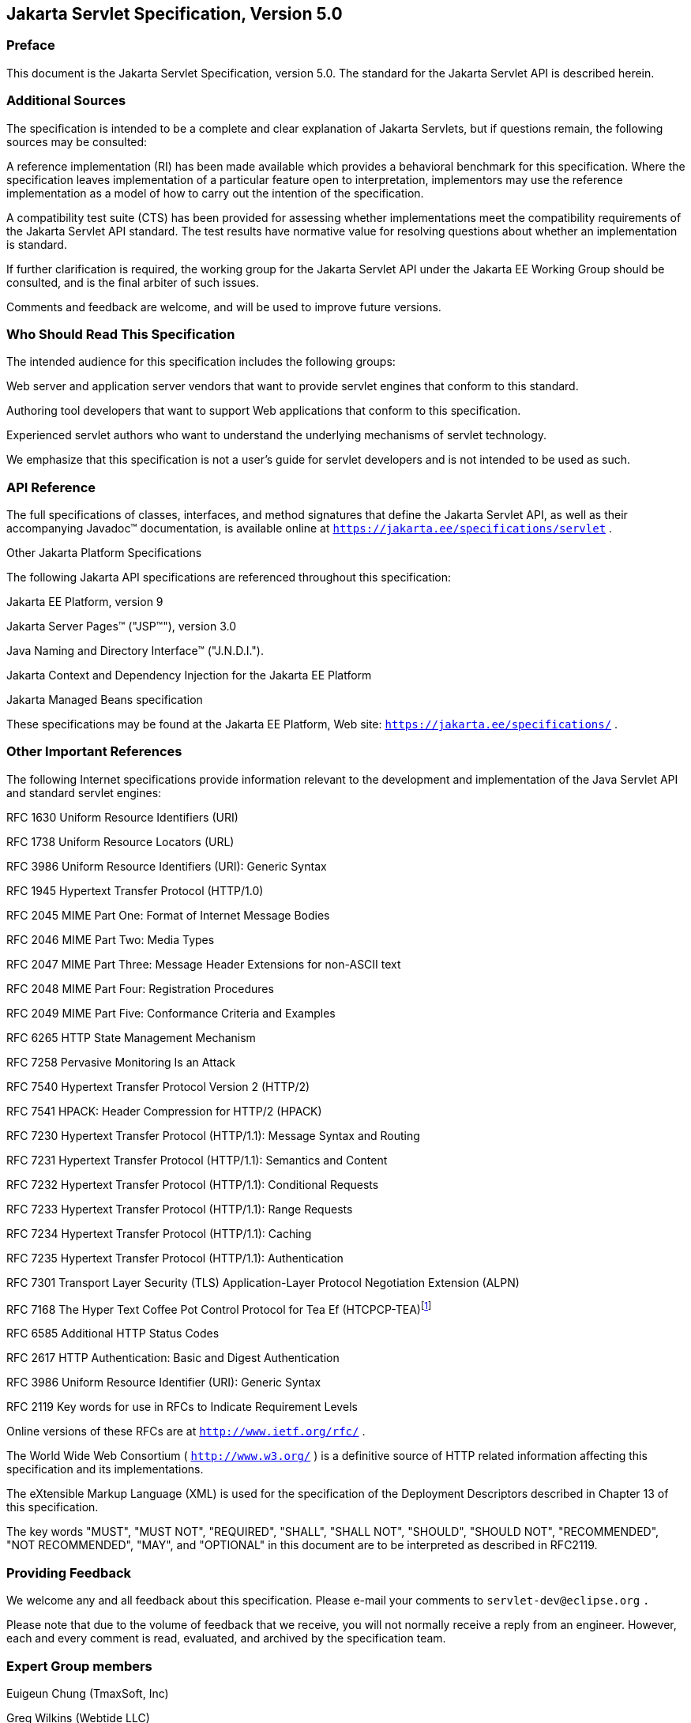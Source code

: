 :sectnums:


:sectnums!:
== Jakarta Servlet Specification, Version 5.0

:sectnums!:
=== Preface

This document is the Jakarta Servlet
Specification, version 5.0. The standard for the Jakarta Servlet API is
described herein.

:sectnums!:
=== Additional Sources

The specification is intended to be a complete
and clear explanation of Jakarta Servlets, but if questions remain, the
following sources may be consulted:

A reference implementation (RI) has been made
available which provides a behavioral benchmark for this specification.
Where the specification leaves implementation of a particular feature
open to interpretation, implementors may use the reference
implementation as a model of how to carry out the intention of the
specification.

A compatibility test suite (CTS) has been
provided for assessing whether implementations meet the compatibility
requirements of the Jakarta Servlet API standard. The test results have
normative value for resolving questions about whether an implementation
is standard.

If further clarification is required, the
working group for the Jakarta Servlet API under the Jakarta EE Working Group
should be consulted, and is the final arbiter of such issues.

Comments and feedback are welcome, and will be
used to improve future versions.


:sectnums!:
=== Who Should Read This Specification

The intended audience for this specification
includes the following groups:

Web server and application server vendors that
want to provide servlet engines that conform to this standard.

Authoring tool developers that want to support
Web applications that conform to this specification.

Experienced servlet authors who want to
understand the underlying mechanisms of servlet technology.

We emphasize that this specification is not a
user’s guide for servlet developers and is not intended to be used as
such.

:sectnums!:
=== API Reference

The full specifications of classes, interfaces,
and method signatures that define the Jakarta Servlet API, as well as their
accompanying Javadoc™ documentation, is available online at
`https://jakarta.ee/specifications/servlet` .

Other Jakarta Platform Specifications

The following Jakarta API specifications are
referenced throughout this specification:

Jakarta EE Platform,
version 9

Jakarta Server Pages™ ("JSP™"), version 3.0

Java Naming and Directory Interface™
("J.N.D.I.").

Jakarta Context and Dependency Injection for the Jakarta EE
Platform

Jakarta Managed Beans specification

These specifications may be found at the Jakarta EE
Platform, Web site: `https://jakarta.ee/specifications/`
.

:sectnums!:
=== [[a26]] Other Important References

The following Internet specifications provide
information relevant to the development and implementation of the Java
Servlet API and standard servlet engines:

RFC 1630 Uniform Resource Identifiers (URI)

RFC 1738 Uniform Resource Locators (URL)

RFC 3986 Uniform Resource Identifiers (URI):
Generic Syntax

RFC 1945 Hypertext Transfer Protocol (HTTP/1.0)

RFC 2045 MIME Part One: Format of Internet
Message Bodies

RFC 2046 MIME Part Two: Media Types

RFC 2047 MIME Part Three: Message Header
Extensions for non-ASCII text

RFC 2048 MIME Part Four: Registration Procedures

RFC 2049 MIME Part Five: Conformance Criteria
and Examples

RFC 6265 HTTP State Management Mechanism

RFC 7258 Pervasive Monitoring Is an Attack

RFC 7540 Hypertext Transfer Protocol Version 2
(HTTP/2)

RFC 7541 HPACK: Header Compression for HTTP/2
(HPACK)

RFC 7230 Hypertext Transfer Protocol (HTTP/1.1):
Message Syntax and Routing

RFC 7231 Hypertext Transfer Protocol (HTTP/1.1):
Semantics and Content

RFC 7232 Hypertext Transfer Protocol (HTTP/1.1):
Conditional Requests

RFC 7233 Hypertext Transfer Protocol (HTTP/1.1):
Range Requests

RFC 7234 Hypertext Transfer Protocol (HTTP/1.1):
Caching

RFC 7235 Hypertext Transfer Protocol (HTTP/1.1):
Authentication

RFC 7301 Transport Layer Security (TLS)
Application-Layer Protocol Negotiation Extension (ALPN)

RFC 7168 The Hyper Text Coffee Pot
Control Protocol for Tea Ef (HTCPCP-TEA)footnote:[This reference is mostly
tongue-in-cheek although most of the concepts described in the HTCPCP
-TEA RFC are relevant to all well-designed Web servers.]

RFC 6585 Additional HTTP Status Codes

RFC 2617 HTTP Authentication: Basic and Digest
Authentication

RFC 3986 Uniform Resource Identifier (URI):
Generic Syntax

RFC 2119 Key words for use in RFCs to Indicate
Requirement Levels

Online versions of these RFCs are at
`http://www.ietf.org/rfc/` .

The World Wide Web Consortium (
`http://www.w3.org/` ) is a definitive source of HTTP related
information affecting this specification and its implementations.

The eXtensible Markup Language (XML) is used for
the specification of the Deployment Descriptors described in Chapter 13
of this specification.

The key words "MUST", "MUST NOT", "REQUIRED",
"SHALL", "SHALL NOT", "SHOULD", "SHOULD NOT", "RECOMMENDED", "NOT
RECOMMENDED", "MAY", and "OPTIONAL" in this document are to be
interpreted as described in RFC2119.

:sectnums!:
=== Providing Feedback

We welcome any and all feedback about this
specification. Please e-mail your comments to
`servlet-dev@eclipse.org` `.`

Please note that due to the volume of feedback
that we receive, you will not normally receive a reply from an engineer.
However, each and every comment is read, evaluated, and archived by the
specification team.

:sectnums!:
=== Expert Group members

Euigeun Chung (TmaxSoft, Inc)

Greg Wilkins (Webtide LLC)

Justin Lee (MongoDB, Inc)

Mark Thomas

Martin Mulholland (IBM)

Minehiko IIDA (Fujitsu Limited)

Neil Griffin (Liferay Inc)

Stuart Douglas (RedHat)

Wenbo Zhu ( Google Inc.)

:sectnums!:
=== Acknowledgements

Bill Shannon from Oracle has provided invaluable
technical input to the specification. Ron Monzillo from Oracle has
helped drive some of the proposals and technical discussions around
security aspects. Rajiv Mordani has capably lead this specification
since version 2.5 and has made an enormous contribution to its success
over time. Arjan Tijms has contributed much to the Java EE JCP expert
groups over the years, in particular to Security and JSF. Arjan
suggested the initial design of the Mapping Discovery API in Servlet
4.0.


:sectnums:
== [[a357]] Overview

=== [[a358]] What is a Servlet?

A servlet is a Jakarta technology-based Web
component, managed by a container, that generates dynamic content. Like
other Java technology-based components, servlets are
platform-independent Java classes that are compiled to platform-neutral
byte code that can be loaded dynamically into and run by a Java
technology-enabled Web server. Containers, sometimes called servlet
engines, are Web server extensions that provide servlet functionality.
Servlets interact with Web clients via a request/response paradigm
implemented by the servlet container.

=== [[a361]] What is a Servlet Container?

The servlet container is a part of a Web
server or application server that provides the network services over
which requests and responses are sent, decodes MIME-based requests, and
formats MIME-based responses. A servlet container also contains and
manages servlets through their lifecycle.

A servlet container can be built into a host
Web server, or installed as an add-on component to a Web Server via that
server’s native extension API. Servlet containers can also be built into
or possibly installed into Web-enabled application servers.

All servlet containers must support HTTP as a
protocol for requests and responses, but additional
request/response-based protocols such as HTTPS (HTTP over SSL) may be
supported. The required versions of the HTTP specification that a
container must implement are HTTP/1.1 and HTTP/2. When supporting
HTTP/2, servlet containers must support the “h2” and “h2c” protocol
identifiers (as specified in section 3.1 of the HTTP/2 RFC). This
implies all servlet containers must support ALPN. Because the container
may have a caching mechanism described in RFC 7234 (HTTP/1.1 Caching),
it may modify requests from the clients before delivering them to the
servlet, may modify responses produced by servlets before sending them
to the clients, or may respond to requests without delivering them to
the servlet under the compliance with RFC 7234.

A servlet container may place security
restrictions on the environment in which a servlet executes. These
restrictions may be placed using the permission architecture defined
by the Java platform. For example some application servers may limit the
creation of a `Thread` object to insure that other components of the
container are not negatively impacted.

Java SE 8 is the minimum version of the
underlying Java platform with which servlet containers must be built.

=== [[a368]] An Example

The following is a typical sequence of events:

. A client (e.g., a Web browser) accesses a Web
server and makes an HTTP request.

. The request is received by the Web server and
handed off to the servlet container. The servlet container can be
running in the same process as the host Web server, in a different
process on the same host, or on a different host from the Web server for
which it processes requests.

. The servlet container determines which servlet
to invoke based on the configuration of its servlets, and calls it with
objects representing the request and response.

. The servlet uses the request object to find
out who the remote user is, what HTTP `POST` parameters may have been
sent as part of this request, and other relevant data. The servlet
performs whatever logic it was programmed with, and generates data to
send back to the client. It sends this data back to the client via the
response object.

. Once the servlet has finished processing the
request, the servlet container ensures that the response is properly
flushed, and returns control back to the host Web server.

=== [[a375]] Comparing Servlets with Other Technologies

In functionality, servlets provide a higher
level abstraction than Common Gateway Interface (CGI) programs but a
lower level of abstraction than that provided by web frameworks such as
Jakarta Server Faces.

Servlets have the following advantages over
other server extension mechanisms:

* They are generally much faster than CGI
scripts because a different process model is used.

* They use a standard API that is supported by
many Web servers.

* They have all the advantages of the Java
programming language, including ease of development and platform
independence.

* They can access the large set of APIs
available for the Java platform.

=== [[a382]] Relationship to JakartaEE Platform

The Jakarta Servlet API v.5.0 is a required API
of the JakartaEE Platform, 9 footnote:[Please see the JakartaEE
Platform, specification available at
`https://jakarta.ee/specifications/platform/9/`].
Servlet containers and servlets deployed into them must meet additional
requirements, described in the Jakarta EE specification, for executing in a
Jakarta EE environment.



== [[a390]] The Servlet Interface


The `Servlet` interface is the central
abstraction of the Jakarta Servlet API. All servlets implement this
interface either directly, or more commonly, by extending a class that
implements the interface. The two classes in the Jakarta Servlet API that
implement the `Servlet` interface are `GenericServlet` and `HttpServlet`
. For most purposes, Developers will extend `HttpServlet` to implement
their servlets.

=== [[a392]] Request Handling Methods

The basic `Servlet` interface defines a
`service` method for handling client requests. This method is called for
each request that the servlet container routes to an instance of a
servlet.

The handling of concurrent requests to a Web
application generally requires that the Web Developer design servlets
that can deal with multiple threads executing within the `service`
method at a particular time.

Generally the Web container handles concurrent
requests to the same servlet by concurrent execution of the `service`
method on different threads.

==== [[a397]] HTTP Specific Request Handling Methods

The `HttpServlet` abstract subclass adds
additional methods beyond the basic `Servlet` interface that are
automatically called by the `service` method in the `HttpServlet` class
to aid in processing HTTP-based requests. These methods are:

* `doGet` for handling HTTP `GET` requests

* `doPost` for handling HTTP `POST` requests

* `doPut` for handling HTTP `PUT` requests

* `doDelete` for handling HTTP `DELETE` requests

* `doHead` for handling HTTP `HEAD` requests

* `doOptions` for handling HTTP `OPTIONS` requests

* `doTrace` for handling HTTP `TRACE` requests

Typically when developing HTTP-based servlets,
a Servlet Developer will only concern himself with the `doGet` and
`doPost` methods. The other methods are considered to be methods for use
by programmers very familiar with HTTP programming.

==== [[a407]] Additional Methods

The `doPut` and `doDelete` methods allow
Servlet Developers to support HTTP/1.1 clients that employ these
features. The `doHead` method in `HttpServlet` is a specialized form of
the `doGet` method that returns only the headers produced by the `doGet`
method. The `doOptions` method responds with which HTTP methods are
supported by the servlet. The `doTrace` method generates a response
containing all instances of the headers sent in the `TRACE` request.

The `CONNECT` method is not supported because
it applies to proxies and the Servlet API is targeted at endpoints.

==== [[a410]] Conditional GET Support

The `HttpServlet` interface defines the
`getLastModified` method to support conditional `GET` operations. A
conditional `GET` operation requests a resource be sent only if it has
been modified since a specified time. In appropriate situations,
implementation of this method may aid efficient utilization of network
resources.

=== [[a412]] Number of Instances

The servlet declaration which is either via
the annotation as described in <<#a1135,Annotations and pluggability>> or
part of the deployment descriptor of
the Web application containing the servlet, as described in
<<#a2643,Deployment Descriptor>>, controls how
the servlet container provides instances of the servlet.

For a servlet not hosted in a distributed
environment (the default), the servlet container must use only one
instance per servlet declaration. However, for a servlet implementing
the `SingleThreadModel` interface, the servlet container may instantiate
multiple instances to handle a heavy request load and serialize requests
to a particular instance.

In the case where a servlet was deployed as
part of an application marked in the deployment descriptor as
distributable, a container may have only one instance per servlet
declaration per Java Virtual Machine (JVM™)footnote:[The terms "Java
virtual machine" and "JVM" mean a virtual machine for the JakartaEE
platform.]
However, if the servlet in a distributable application implements the
`SingleThreadModel` interface, the container may instantiate multiple
instances of that servlet in each JVM of the container.

==== [[a416]] Note About The Single Thread Model

The use of the `SingleThreadModel` interface
guarantees that only one thread at a time will execute in a given
servlet instance’s `service` method. It is important to note that this
guarantee only applies to each servlet instance, since the container may
choose to pool such objects. Objects that are accessible to more than
one servlet instance at a time, such as instances of `HttpSession` , may
be available at any particular time to multiple servlets, including
those that implement `SingleThreadModel` .

It is recommended that a developer take other
means to resolve those issues instead of implementing this interface,
such as avoiding the usage of an instance variable or synchronizing the
block of the code accessing those resources. The `SingleThreadModel`
Interface is deprecated in this version of the specification.

=== [[a419]] Servlet Life Cycle

A servlet is managed through a well defined
life cycle that defines how it is loaded and instantiated, is
initialized, handles requests from clients, and is taken out of service.
This life cycle is expressed in the API by the `init` , `service` , and
`destroy` methods of the `jakarta.servlet.Servlet` interface that all
servlets must implement directly or indirectly through the
`GenericServlet` or `HttpServlet` abstract classes.

==== [[a421]] Loading and Instantiation

The servlet container is responsible for
loading and instantiating servlets. The loading and instantiation can
occur when the container is started, or delayed until the container
determines the servlet is needed to service a request.

When the servlet engine is started, needed
servlet classes must be located by the servlet container. The servlet
container loads the servlet class using normal Java class loading
facilities. The loading may be from a local file system, a remote file
system, or other network services.

After loading the `Servlet` class, the
container instantiates it for use.

==== [[a425]] Initialization

After the servlet object is instantiated, the
container must initialize the servlet before it can handle requests from
clients. Initialization is provided so that a servlet can read
persistent configuration data, initialize costly resources (such as
JDBC™ API-based connections), and perform other one-time activities. The
container initializes the servlet instance by calling the `init` method
of the `Servlet` interface with a unique (per servlet declaration)
object implementing the `ServletConfig` interface. This configuration
object allows the servlet to access name-value initialization parameters
from the Web application’s configuration information. The configuration
object also gives the servlet access to an object (implementing the
`ServletContext` interface) that describes the servlet’s runtime
environment. See <<#a704,Servlet Context>>
for more information about the `ServletContext` interface.

===== [[a427]] Error Conditions on Initialization

During initialization, the servlet instance
can throw an `UnavailableException` or a `ServletException` . In this
case, the servlet must not be placed into active service and must be
released by the servlet container. The `destroy` method is not called as
it is considered unsuccessful initialization.

A new instance may be instantiated and
initialized by the container after a failed initialization. The
exception to this rule is when an `UnavailableException` indicates a
minimum time of unavailability, and the container must wait for the
period to pass before creating and initializing a new servlet instance.

===== [[a430]] Tool Considerations

The triggering of static initialization
methods when a tool loads and introspects a Web application is to be
distinguished from the calling of the `init` method. Developers should
not assume a servlet is in an active container runtime until the `init`
method of the `Servlet` interface is called. For example, a servlet
should not try to establish connections to databases or Jakarta Enterprise
Beans containers when only static (class) initialization methods
have been invoked.

==== [[a432]] Request Handling

After a servlet is properly initialized, the
servlet container may use it to handle client requests. Requests are
represented by request objects of type `ServletRequest.` The servlet
fills out response to requests by calling methods of a provided object
of type `ServletResponse` . These objects are passed as parameters to
the `service` method of the `Servlet` interface.

In the case of an HTTP request, the objects
provided by the container are of types `HttpServletRequest` and
`HttpServletResponse` .

Note that a servlet instance placed into
service by a servlet container may handle no requests during its
lifetime.

===== [[a436]] Multithreading Issues

A servlet container may send concurrent
requests through the `service` method of the servlet. To handle the
requests, the Servlet Developer must make adequate provisions for
concurrent processing with multiple threads in the `service` method.

Although it is not recommended, an alternative
for the Developer is to implement the `SingleThreadModel` interface
which requires the container to guarantee that there is only one request
thread at a time in the `service` method. A servlet container may
satisfy this requirement by serializing requests on a servlet, or by
maintaining a pool of servlet instances. If the servlet is part of a Web
application that has been marked as distributable, the container may
maintain a pool of servlet instances in each JVM that the application is
distributed across.

For servlets not implementing the
`SingleThreadModel` interface, if the `service` method (or methods such
as `doGet` or `doPost` to which the `service` method of the
`HttpServlet` abstract class is dispatched) has been defined with the
`synchronized` keyword, the servlet container cannot use the instance
pool approach, but must serialize requests through it. It is strongly
recommended that Developers not synchronize the `service` method (or
methods dispatched to it) in these circumstances because of detrimental
effects on performance.

===== [[a440]] Exceptions During Request Handling

A servlet may throw either a
`ServletException` or an `UnavailableException` during the service of a
request. A `ServletException` signals that some error occurred during
the processing of the request and that the container should take
appropriate measures to clean up the request.

An `UnavailableException` signals that the
servlet is unable to handle requests either temporarily or permanently.

If a permanent unavailability is indicated by
the `UnavailableException` , the servlet container must remove the
servlet from service, call its `destroy` method, and release the servlet
instance. Any requests refused by the container by that cause must be
returned with a `SC_NOT_FOUND` (404) response.

If temporary unavailability is indicated by
the `UnavailableException` , the container may choose to not route any
requests through the servlet during the time period of the temporary
unavailability. Any requests refused by the container during this period
must be returned with a `SC_SERVICE_UNAVAILABLE` (503) response status
along with a `Retry-After` header indicating when the unavailability
will terminate.

The container may choose to ignore the
distinction between a permanent and temporary unavailability and treat
all `UnavailableExceptions` as permanent, thereby removing a servlet
that throws any `UnavailableException` from service.

===== [[a446]] Asynchronous processing

Some times a filter and/or servlet is unable
to complete the processing of a request without waiting for a resource
or event before generating a response. For example, a servlet may need
to wait for an available JDBC connection, for a response from a remote
web service, for a JMS message, or for an application event, before
proceeding to generate a response. Waiting within the servlet is an
inefficient operation as it is a blocking operation that consumes a
thread and other limited resources. Frequently a slow resource such as a
database may have many threads blocked waiting for access and can cause
thread starvation and poor quality of service for an entire web
container.

The asynchronous processing of requests is
introduced to allow the thread to return to the container and perform
other tasks. When asynchronous processing begins on the request, another
thread or callback may either generate the response and call `complete`
or dispatch the request so that it may run in the context of the
container using the `AsyncContext.dispatch` method. A typical sequence
of events for asynchronous processing is:

The request is received and passed via normal
filters for authentication etc. to the servlet.

The servlet processes the request parameters
and/or content to determine the nature of the request.

The servlet issues requests for resources or
data, for example, sends a remote web service request or joins a queue
waiting for a JDBC connection.

The servlet returns without generating a
response.

After some time, the requested resource
becomes available, the thread handling that event continues processing
either in the same thread or by dispatching to a resource in the
container using the `AsyncContext` .

JakartaEE features such as
<<#a2890,Web Application Environment>> and
<<#a2926,Propagation of Security Identity in EJB™ Calls>> are available only to
threads executing the initial request or when the request is dispatched
to the container via the `AsyncContext.dispatch` method. JakartaEE features
may be available to other threads operating directly on
the response object via the `AsyncContext.start(Runnable)` method.

The `@WebServlet` and `@WebFilter`
annotations described in Chapter 8 have an attribute `asyncSupported`
that is a `boolean` with a default value of `false` . When
`asyncSupported` is set to true the application can start asynchronous
processing in a separate thread by calling `startAsync` (see below),
passing it a reference to the request and response objects, and then
exit from the container on the original thread. This means that the
response will traverse (in reverse order) the same filters (or filter
chain) that were traversed on the way in. The response isn't committed
till `complete` (see below) is called on the `AsyncContext` . The
application is responsible to handle concurrent access to the request
and response objects if the async task is executing before the
container-initiated dispatch that called `startAsync` has returned to
the container.

Dispatching from a servlet that has
`asyncSupported=true` to one where `asyncSupported` is set to `false` is
allowed. In this case, the response will be committed when the service
method of the servlet that does not support async is exited, and it is
the container's responsibility to call `complete` on the `AsyncContext`
so that any interested `AsyncListener` instances will be notified. The
`AsyncListener.onComplete` notification should also be used by filters
as a mechanism to clear up resources that it has been holding on to for
the async task to complete.

Dispatching from a synchronous servlet to an
asynchronous servlet would be illegal. However the decision of throwing
an `IllegalStateException` is deferred to the point when the application
calls `startAsync` . This would allow a servlet to either function as a
synchronous or an asynchronous servlet.

The async task that the application is
waiting for could write directly to the response, on a different thread
than the one that was used for the initial request. This thread knows
nothing about any filters. If a filter wanted to manipulate the response
in the new thread, it would have to wrap the response when it was
processing the initial request "on the way in", and passed the wrapped
response to the next filter in the chain, and eventually to the servlet.
So if the response was wrapped (possibly multiple times, once per
filter), and the application processes the request and writes directly
to the response, it is really writing to the response wrapper(s), i.e.,
any output added to the response will still be processed by the response
wrapper(s). When an application reads from a request in a separate
thread, and adds output to the response, it really reads from the
request wrapper(s), and writes to the response wrapper(s), so any input
and/or output manipulation intended by the wrapper(s) will continue to
occur.

Alternately if the application chooses to do
so it can use the `AsyncContext` to `dispatch` the request from the new
thread to a resource in the container. This would enable using content
generation technologies like Jakarta Serve Pages within the scope of
the container.

In addition to the annotation attributes we
have the following methods / classes added:

`ServletRequest`

`public AsyncContext startAsync(ServletRequest req, ServletResponse res)`::
This method puts
the request into asynchronous mode and initializes its `AsyncContext`
with the given request and response objects and the time out returned by
`getAsyncTimeout` . The `ServletRequest` and `ServletResponse`
parameters MUST be either the same objects as were passed to the calling
servlet’s `service` , or the filter’s `doFilter` method, or be
subclasses of `ServletRequestWrapper` or `ServletResponseWrapper`
classes that wrap them. A call to this method ensures that the response
isn't committed when the application exits out of the `service` method.
It is committed when `AsyncContext.complete` is called on the returned
`AsyncContext` or the `AsyncContext` times out and there are no
listeners associated to handle the time out. The timer for async time
outs will not start until the request and it’s associated response have
returned from the container. The `AsyncContext` could be used to write
to the response from the async thread. It can also be used to just
notify that the response is not closed and committed.
+
It is illegal to call `startAsync` if the
request is within the scope of a servlet or filter that does not support
asynchronous operations, or if the response has been committed and
closed, or is called again during the same `dispatch` . The
`AsyncContext` returned from a call to `startAsync` can then be used for
further asynchronous processing. Calling the
`AsyncContext.hasOriginalRequestResponse()` on the returned
`AsyncContext` will return `false` , unless the passed `ServletRequest`
and `ServletResponse` arguments are the original ones or do not carry
application provided wrappers. Any filters invoked in the outboud
direction after this request was put into asynchronous mode MAY use this
as an indication that some of the request and / or response wrappers
that they added during their inbound invocation MAY need to stay in
place for the duration of the asynchronous operation, and their
associated resources MAY not be released. A `ServletRequestWrapper`
applied during the inbound invocation of a filter MAY be released by the
outbound invocation of the filter only if the given `ServletRequest`
which is used to initialize the `AsyncContext` and will be returned by a
call to `AsyncContext.getRequest()` , does not contain the said
`ServletRequestWrapper` . The same holds true for
`ServletResponseWrapper` instances.

`public AsyncContext startAsync()`::
This method is
provided as a convenience that uses the original request and response
objects for the async processing. Please note users of this method
SHOULD flush the response if they are wrapped before calling this method
if you wish, to ensure that any data written to the wrapped response
isn’t lost.

`public AsyncContext getAsyncContext()`::
Returns the `AsyncContext` that was created or re initialized by the
invocation of `startAsync` . It is illegal to call `getAsyncContext` if
the request has not been put in asynchronous mode.

`public boolean isAsyncSupported()`::
Returns `true` if the request supports async processing, and `false`
otherwise. Async support will be disabled as soon as the request has
passed a filter or servlet that does not support async processing
(either via the designated annotation or declaratively).

 `public boolean isAsyncStarted()`::
Returns `true` if async processing has started on this request, and `false`
otherwise. If this request has been dispatched using one of the
`AsyncContext.dispatch` methods since it was put in asynchronous mode,
or a call to `AsynContext.complete` is made, this method returns `false`
.

`public DispatcherType getDispatcherType()`::
Returns the dispatcher type of a request. The dispatcher type of a
request is used by the container to select the filters that need to be
applied to the request. Only filters with the matching dispatcher type
and url patterns will be applied. Allowing a filter that has been
configured for multiple dispatcher types to query a request for it’s
dispatcher type allows the filter to process the request differently
depending on it’s dispatcher type. The initial dispatcher type of a
request is defined as `DispatcherType.REQUEST` . The dispatcher type of
a request dispatched via `RequestDispatcher.forward(ServletRequest,
ServletResponse)` or `RequestDispatcher.include(ServletRequest,
ServletResponse)` is given as `DispatcherType.FORWARD` or
`DispatcherType.INCLUDE` respectively, while a dispatcher type of an
asynchronous request dispatched via one of the `AsyncContext.dispatch`
methods is given as `DispatcherType.ASYNC` . Finally the dispatcher type
of a request dispatched to an error page by the container’s error
handling mechanism is given as `DispatcherType.ERROR` .

[[a469]] `AsyncContext`

This class represents the execution context
for the asynchronous operation that was started on the `ServletRequest`
. An `AsyncContext` is created and initialized by a call to
`ServletRequest.startAsync` as described above. The following methods
are in the `AsyncContext` :

`public ServletRequest getRequest()`::
returns the request that was used to initialize the `AsyncContext` by
calling one of the `startAsync` methods. Calling `getRequest` when
complete or any of the dispatch methods has been previously called in
the asynchronous cycle will result in an `IllegalStateException` .

`public ServletResponse getResponse()`::
returns the response that was used to initialize the `AsyncContext` by
calling one of the `startAsync` methods. Calling `getResponse` when
complete or any of the dispatch methods has been previously called in
the asynchronous cycle will result in an `IllegalStateException` .

`public void setTimeout(long timeoutMilliseconds)`::
Sets the time out for the asynchronous
processing to occur in milliseconds. A call to this method overrides the
time out set by the container. If the time out is not specified via the
call to `setTimeout` , 30000 is used as the default. A value of 0 or
less indicates that the asynchronous operation will never time out. The
time out applies to the `AsyncContext` once the container-initiated
dispatch during which one of the `ServletRequest.startAsync` methods was
called has returned to the container. It is illegal to set the time out
if this method is called after the container-initiated dispatch on which
the asynchronous cycle was started has returned to the container and
will result in an `IllegalStateException` .

 `public long getTimeout()`::
Gets the time
out, in milliseconds, associated with the `AsyncContext` . This method
returns the container’s default time out, or the time out value set via
the most recent invocation of `setTimeout` method.

`public void addListener(AsyncListener listener, ServletRequest req, ServletResponse res)`::
Registers the
given listener for notifications of `onTimeout`, `onError`, `onComplete` or
`onStartAsync`. The first three are associated with the most recent
asynchronous cycle started by calling one of the
`ServletRequest.startAsync` methods. The `onStartAsync` is associated to
a new asynchronous cycle via one of the `ServletRequest.startAsync`
methods. Async listeners will be notified in the order in which they
were added to the request. The request and response objects passed in to
the method are the exact same ones that are available from the
`AsyncEvent.getSuppliedRequest()` and `AsyncEvent.getSuppliedResponse()`
when the `AsyncListener` is notified. These objects should not be read
from or written to, because additional wrapping may have occurred since
the given `AsyncListener` was registered, but may be used in order to
release any resources associated with them. It is illegal to call this
method after the container-initiated dispatch on which the asynchronous
cycle was started has returned to the container and before a new
asynchronous cycle was started and will result in an
`IllegalStateException` .

`public <T extends AsyncListener> createListener(Class<T> clazz)`::
Instantiates the given `AsyncListener`
class. The returned `AsyncListener` instance may be further customized
before it is registered with the `AsyncContext` via a call to one of the
`addListener` methods specified below. The given `AsyncListener` class
MUST define a zero argument constructor, which is used to instantiate
it. This method supports any annotations applicable to the
`AsyncListener` .

`public void addListener(AsyncListener)`::
Registers the given listener for notifications of `onTimeout`, `onError`,
`onComplete` or `onStartAsync`. The first three are associated with the
most recent asynchronous cycle started by calling one of the
`ServletRequest.startAsync` methods. The `onStartAsync` is associated to
a new asynchronous cycle via one of the `ServletRequest.startAsync`
methods. If `startAsync(req, res)` or `startAsync()` is called on the
request, the exact same request and response objects are available from
the `AsyncEvent` when the `AsyncListener` is notified. The request and
response may or may not be wrapped. Async listeners will be notified in
the order in which they were added to the request. It is illegal to call
this method after the container-initiated dispatch on which the
asynchronous cycle was started has returned to the container and before
a new asynchronous cycle was started and will result in an
`IllegalStateException` .

`public void dispatch(String path)`::
Dispatches the re quest and response that were used to initialize the
`AsyncContext` to the resource with the given path. The given path is
interpreted as relative to the `ServletContext` that initialized the
`AsyncContext` . All path related query methods of the request MUST
reflect the dispatch target, while the original request URI, context
path, path info and query string may be obtained from the request
attributes as defined in <<#a1837,Dispatched Request Parameters>>.
These attributes MUST always reflect the original
path elements, even after multiple dispatches.

`public void dispatch()`::
Provided as a
convenience to dispatch the request and response used to initialize the
`AsyncContext` as follows. If the `AsyncContext` was initialized via the
`startAsync(ServletRequest, ServletResponse)` and the request passed is
an instance of `HttpServletRequest` , then the dispatch is to the URI
returned by `HttpServletRequest.getRequestURI()` . Otherwise the
dispatch is to the URI of the request when it was last dispatched by the
container. The examples <<#a480,CODE EXAMPLE 2-1>> ,
<<#a485,CODE EXAMPLE 2-2>> and
<<#a492,CODE EXAMPLE 2-3>> shown below demonstrate what the
target URI of dispatch would be in the different cases.

[[a480]]
.CODE EXAMPLE 2-1
[source,java]
----
// REQUEST to /url/A
AsyncContext ac = request.startAsync();
...
ac.dispatch(); // ASYNC dispatch to /url/A
----

[[a485]]
.CODE EXAMPLE 2-2
[source,java]
----
// REQUEST to /url/A

// FORWARD to /url/B

request.getRequestDispatcher(“/url/B”).forward(request,
response);

// Start async operation from within the
target of the FORWARD

AsyncContext ac = request.startAsync();

ac.dispatch(); // ASYNC dispatch to /url/A
----

[[a492]]
.CODE EXAMPLE 2-3
[source,java]
----
// REQUEST to /url/A

// FORWARD to /url/B

request.getRequestDispatcher(“/url/B”).forward(request,
response);

// Start async operation from within the
target of the FORWARD

AsyncContext ac =
request.startAsync(request, response);

ac.dispatch(); // ASYNC dispatch to /url/B
----

`public void dispatch(ServletContext context, String path)`::
Dispatches the request and response used to
initialize the `AsyncContext` to the resource with the given path in the
given `ServletContext`.
+
For all the 3 variations of the `dispatch`
methods defined above, calls to the methods returns immediately after
passing the request and response objects to a container managed thread,
on which the dispatch operation will be performed. The dispatcher type
of the request is set to `ASYNC`.Unlike
`RequestDispatcher.forward(ServletRequest, ServletResponse)` dispatches,
the response buffer and headers will not be reset, and it is legal to
dispatch even if the response has already been committed. Control over
the request and response is delegated to the dispatch target, and the
response will be closed when the dispatch target has completed
execution, unless `ServletRequest.startAsync()` or
`ServletRequest.startAsync(ServletRequest, ServletResponse)` is called.
If any of the dispatch methods are called before the container-initiated
dispatch that called `startAsync` has returned to the container, the
following conditions must hold during that time between the invocation
of `dispatch` and the return of control to the container:

	. any `dispatch` invocations invoked during
that time will not take effect until after the container-initiated
dispatch has returned to the container.

	. any _AsyncListener.onComplete(AsyncEvent),
AsyncListener.onTimeout(AsyncEvent)_ and
`AsyncListener.onError(AsyncEvent)` invocations will also be delayed
until after the container-initiated dispatch has returned to the
container.

	. any calls to `request.isAsyncStarted()` must
return `true` until after the container-initiated dispatch has returned
to the container.
+
There can be at most one asynchronous
dispatch operation per asynchronous cycle, which is started by a call to
one of the `ServletRequest.startAsync` methods. Any attempt to perform
additional asynchronous dispatch operation within the same asynchronous
cycle is illegal and will result in an `IllegalStateException` . If
`startAsync` is subsequently called on the dispatched request, then any
of the `dispatch` methods may be called with the same restriction as
above.
+
[[a505]] Any errors or exceptions
that may occur during the execution of the `dispatch` methods MUST be
caught and handled by the container as follows:
+
	.. invoke the
`AsyncListener.onError(AsyncEvent)` method for all instances of the
`AsyncListener` registered with the `ServletRequest` for which the
`AsyncContext` was created and make the `Throwable` available via the
`AsyncEvent.getThrowable()` .

	.. If none of the listeners called
`AsyncContext.complete` or any of the `AsyncContext.dispatch` methods,
then perform an error dispatch with a status code equal to
`HttpServletResponse.SC_INTERNAL_SERVER_ERROR` and make the `Throwable`
available as the value of the `RequestDispatcher.ERROR_EXCEPTION`
request attribute.

	.. If no matching error page is found, or the
error page does not call `AsyncContext.complete()` or any of the
`AsyncContext.dispatch` methods, then the container MUST call
`AsyncContext.complete` .

`public boolean hasOriginalRequestAndResponse()`::
This method checks if the
`AsyncContext` was initialized with the original request and response
objects by calling `ServletRequest.startAsync()` or if it was
initialized by calling `ServletRequest.startAsync(ServletRequest,
ServletResponse)` and neither the `ServletRequest` nor the
`ServletResponse` argument carried any application provided wrappers, in
which case it returns `true` . If the `AsyncContext` was initialized
with wrapped request and/or response objects using
`ServletRequest.startAsync(ServletRequest, ServletResponse)` , it
returns `false` . This information may be used by filters invoked in the
outbound direction, after a request was put into asynchronous mode, to
determine whether any request and/or response wrappers that they added
during their inbound invocation need to be preserved for the duration of
the asynchronous operation or may be released.

`public void start(Runnable r)`::
This method causes the container to dispatch a thread, possibly from a
managed thread pool, to run the specified `Runnable` . The container may
propagate appropriate contextual information to the `Runnable` .

 `public void complete()`::
 If `request.startAsync` is called then this method MUST be called to
complete the async processing and commit and close the response. The
`complete` method can be invoked by the container if the request is
dispatched to a servlet that does not support async processing, or the
target servlet called by `AsyncContext.dispatch` does not do a
subsequent call to `startAsync` . In this case, it is the container's
responsibility to call `complete()` as soon as that servlet's `service`
method is exited. An `IllegalStateException` MUST be thrown if
`startAsync` was not called. It is legal to call this method anytime
after a call to `ServletRequest.startAsync()` or
`ServletRequest.startAsync(ServletRequest, ServletResponse)` and before
a call to one of the dispatch methods. If this method is called before
the container-initiated dispatch that called `startAsync` has returned
to the container, the following conditions must hold during that time
between the invocation of `complete` and the return of control to the
container:

	. the behavior specified for `complete` will
not take effect until after the container-initiated dispatch has
returned to the container.

	. any `AsyncListener.onComplete(AsyncEvent)`
invocations will also be delayed until after the container-initiated
dispatch has returned to the container.

	. any calls to `request.isAsyncStarted()` must
return `true` until after the container-initiated dispatch has returned
to the container.

`ServletRequestWrapper`

`public boolean isWrapperFor(ServletRequest req)`::
Checks recursively if this wrapper wraps the given
`ServletRequest` and returns `true` if it does, else it returns `false`.

`ServletResponseWrapper`

`public boolean isWrapperFor(ServletResponse res)`::
Checks recursively if this wrapper wraps the given
`ServletResponse` and returns `true` if it does, else it returns `false`.

`AsyncListener`

 `public void onComplete(AsyncEvent event)`::
Is used to notify the listener of completion of the asynchronous
operation started on the `ServletRequest` .

 `public void onTimeout(AsyncEvent event)`::
Is used to notify the listener of a time out of the asynchronous
operation started on the `ServletRequest` .

 `public void onError(AsyncEvent event)`::
Is used to notify the listener that the asynchronous operation has failed
to complete.

 `public void onStartAsync(AsyncEvent event)`::
Is used to notify the listener that a new asynchronous cycle is being
initiated via a call to one of the `ServletRequest.startAsync` methods.
The `AsyncContext` corresponding to the asynchronous operation that is
being reinitialized may be obtained by calling
`AsyncEvent.getAsyncContext` on the given event.
+
In the event that an
asynchronous operation times out, the container must run through the
following steps:
+
	* Invoke the `AsyncListener.onTimeout` method
on all the `AsyncListener` instances registered with the
`ServletRequest` on which the asynchronous operation was initiated.

	* If none of the listeners called
`AsyncContext.complete()` or any of the `AsyncContext.dispatch` methods,
perform an error dispatch with a status code equal to
`HttpServletResponse.SC_INTERNAL_SERVER_ERROR` .

	* If no matching error page was found, or the
error page did not call `AsyncContext.complete()` or any of the
`AsyncContext.dispatch` methods, the container MUST call
`AsyncContext.complete()` .

	* If an exception is thrown while invoking
methods in an `AsyncListener` , it is logged and will not affect the
invocation of any other `AsyncListeners` .

	* Async processing in JSP would not be
supported by default as it is used for content generation and async
processing would have to be done before the content generation. It is up
to the container how to handle this case. Once all the async activities
are done, a dispatch to the JSP page using the `AsyncContext.dispatch`
can be used for generating content.

	* Figure 2-1 shown below is a diagram depicting
the state transitions for various asynchronous operations.





.*Figure 2-1* State transition diagram for asynchronous operations
image:servlet-12.png[image]



===== [[a534]] Thread Safety

Other than the `startAsync` and `complete`
methods, implementations of the request and response objects are not
guaranteed to be thread safe. This means that they should either only be
used within the scope of the request handling thread or the application
must ensure that access to the request and response objects are thread
safe.

If a thread created by the application uses
the container-managed objects, such as the request or response object,
those objects must be accessed only within the object’s life cycle as
defined in sections <<#a698,Lifetime of the Request Object>> and
<<#a913,Lifetime of the Response Object>> respectively.
Be aware that other than the `startAsync`, and `complete` methods,
the request and response objects are not thread safe.
If those objects were accessed in the multiple threads, the
access should be synchronized or be done through a wrapper to add the
thread safety, for instance, synchronizing the call of the methods to
access the request attribute, or using a local output stream for the
response object within a thread.

===== [[a537]] Upgrade Processing

In HTTP/1.1, the Upgrade general-header
allows the client to specify the additional communication protocols that
it supports and would like to use. If the server finds it appropriate to
switch protocols, then new protocols will be used in subsequent
communication.

The servlet container provides an HTTP
upgrade mechanism. However the servlet container itself does not have
knowledge about the upgraded protocol. The protocol processing is
encapsulated in the `HttpUpgradeHandler` . Data reading or writing
between the servlet container and the `HttpUpgradeHandler` is in byte
streams.

When an upgrade request is received, the
servlet can invoke the `HttpServletRequest.upgrade` method, which starts
the upgrade process. This method instantiates the given
`HttpUpgradeHandler` class. The returned `HttpUpgradeHandler` instance
may be further customized. The application prepares and sends an
appropriate response to the client. After exiting the `service` method
of the servlet, the servlet container completes the processing of all
filters and marks the connection to be handled by the
`HttpUpgradeHandler` . It then calls the `HttpUpgradeHandler` 's `init`
method, passing a `WebConnection` to allow the protocol handler access
to the data streams.

The servlet filters only process the initial
HTTP request and response. They are not involved in subsequent
communications. In other words, they are not invoked once the request
has been upgraded.

The `HttpUpgradeHandler` may use non blocking
IO to consume and produce messages.

The Developer has the responsibility for
thread safe access to the `ServletInputStream` and `ServletOutputStream`
while processing HTTP upgrade.

When the upgrade processing is done,
`HttpUpgradeHandler.destroy` will be invoked.

==== [[a545]] End of Service

The servlet container is not required to keep
a servlet loaded for any particular period of time. A servlet instance
may be kept active in a servlet container for a period of milliseconds,
for the lifetime of the servlet container (which could be a number of
days, months, or years), or any amount of time in between.

When the servlet container determines that a
servlet should be removed from service, it calls the `destroy` method of
the `Servlet` interface to allow the servlet to release any resources it
is using and save any persistent state. For example, the container may
do this when it wants to conserve memory resources, or when it is being
shut down.

Before the servlet container calls the
`destroy` method, it must allow any threads that are currently running
in the `service` method of the servlet to complete execution, or exceed
a server-defined time limit.

Once the `destroy` method is called on a
servlet instance, the container may not route other requests to that
instance of the servlet. If the container needs to enable the servlet
again, it must do so with a new instance of the servlet’s class.

After the `destroy` method completes, the
servlet container must release the servlet instance so that it is
eligible for garbage collection.


== [[a553]] The Request


The request object encapsulates all
information from the client request. In the HTTP protocol, this
information is transmitted from the client to the server in the HTTP
headers and the message body of the request.

=== [[a555]] HTTP Protocol Parameters

Request parameters for the servlet are the
strings sent by the client to a servlet container as part of its
request. When the request is an `HttpServletRequest` object, and
conditions set out in <<#a565,When Parameters Are Available>> are met,
the container populates the parameters from the URI query string and POST-ed data.

The parameters are stored as a set of
name-value pairs. Multiple parameter values can exist for any given
parameter name. The following methods of the `ServletRequest` interface
are available to access parameters:

* `getParameter`

* `getParameterNames`

* `getParameterValues`

* `getParameterMap`

The `getParameterValues` method returns an
array of `String` objects containing all the parameter values associated
with a parameter name. The value returned from the `getParameter` method
must be the first value in the array of `String` objects returned by
`getParameterValues` . The `getParameterMap` method returns a
`java.util.Map` of the parameter of the request, which contains names as
keys and parameter values as map values.

Data from the query string and the post body
are aggregated into the request parameter set. Query string data is
presented before post body data. For example, if a request is made with
a query string of `a=hello` and a post body of `a=goodbye&a=world` , the
resulting parameter set would be ordered `a=(hello, goodbye, world)` .

Path parameters that are part of a GET request
(as defined by HTTP 1.1) are not exposed by these APIs. They must be
parsed from the `String` values returned by the `getRequestURI` method
or the `getPathInfo` method.

==== [[a565]] When Parameters Are Available

The following are the conditions that must be
met before post form data will be populated to the parameter set:

. The request is an HTTP or HTTPS request.

. The HTTP method is POST.

. The content type is
`application/x-www-form-urlencoded` .

. The servlet has made an initial call of any of
the `getParameter` family of methods on the request object.

If the conditions are not met and the post
form data is not included in the parameter set, the post data must still
be available to the servlet via the request object’s input stream. If
the conditions are met, post form data will no longer be available for
reading directly from the request object’s input stream.

=== [[a572]] File upload

Servlet container allows files to be uploaded
when data is sent as `multipart/form-data` .

The servlet container provides
`multipart/form-data` processing if any one of the following conditions
is met.

* The servlet handling the request is annotated
with the `@MultipartConfig` as defined in
<<#a1247,@MultipartConfig>>.

* Deployment descriptors contain a
`multipart-config` element for the servlet handling the request.

How data in a request of type
`multipart/form-data` is made available depends on whether the servlet
container provides `multipart/form-data` processing:

* If the servlet container provides
`multipart/form-data` processing, the data is made available through the
following methods in `HttpServletRequest` :
+
--

** `public Collection<Part> getParts()`

** `public Part getPart(String name)`

Each part provides access to the headers,
content type related with it and the content via the
`Part.getInputStream` method.

For parts with `form-data` as the
`Content-Disposition` , but without a filename, the string value of the
part will also be available through the `getParameter` and
`getParameterValues` methods on `HttpServletRequest` , using the name of
the part.

--

* If the servlet container does not provide the
`multi-part/form-data` processing, the data will be available through
the `HttpServletReuqest.getInputStream` .

=== [[a585]] Attributes

Attributes are objects associated with a
request. Attributes may be set by the container to express information
that otherwise could not be expressed via the API, or may be set by a
servlet to communicate information to another servlet (via the
`RequestDispatcher` ). Attributes are accessed with the following
methods of the `ServletRequest` interface:

* `getAttribute`

* `getAttributeNames`

* `setAttribute`

Only one attribute value may be associated
with an attribute name.

Attribute names beginning with the prefix of
`jakarta.` are reserved for definition by this specification.
Similarly, attribute names beginning with the prefixes of `java.`, `sun.` ,
`com.sun., oracle and com.oracle` are reserved for definition by Oracle
Corporation. It is suggested that all attributes placed in the attribute
set be named in accordance with the reverse domain name convention
suggested by the Java Programming Language
Specification footnote:[The Java Programming
Language Specification is available at
`http://docs.oracle.com/javase/specs/`] for package naming.

=== [[a592]] Headers

A servlet can access the headers of an HTTP
request through the following methods of the `HttpServletRequest`
interface:

* `getHeader`

* `getHeaders`

* `getHeaderNames`

The `getHeader` method returns a header given
the name of the header. There can be multiple headers with the same
name, e.g. `Cache-Control` headers, in an HTTP request. If there are
multiple headers with the same name, the `getHeader` method returns the
first header in the request. The `getHeaders` method allows access to
all the header values associated with a particular header name,
returning an `Enumeration` of `String` objects.

Headers may contain `String` representations
of `int` or `Date` data. The following convenience methods of the
`HttpServletRequest` interface provide access to header data in a one of
these formats:

* `getIntHeader`

* `getDateHeader`

If the `getIntHeader` method cannot translate
the header value to an `int` , a `NumberFormatException` is thrown. If
the `getDateHeader` method cannot translate the header to a `Date`
object, an `IllegalArgumentException` is thrown.

=== [[a602]] Request Path Elements

The request path that leads to a servlet
servicing a request is composed of many important sections. The
following elements are obtained from the request URI path and exposed
via the request object:

Context Path::
The path prefix associated
with the `ServletContext` that this servlet is a part of. If this
context is the “default” context rooted at the base of the Web server’s
URL name space, this path will be an empty string. Otherwise, if the
context is not rooted at the root of the server’s name space, the path
starts with a `/` character but does not end with a `/` character.

Servlet Path::
The path section that
directly corresponds to the mapping which activated this request. This
path starts with a ’ `/` ’ character except in the case where the
request is matched with the ‘ `/*` ’ or ““ pattern, in which case it is
an empty string.

PathInfo::
The part of the request path that
is not part of the Context Path or the Servlet Path. It is either null
if there is no extra path, or is a string with a leading ‘/’.

The following methods exist in the
`HttpServletRequest` interface to access this information:

* `getContextPath`

* `getServletPath`

* `getPathInfo`

It is important to note that, except for URL
encoding differences between the request URI and the path parts, the
following equation is always true:

 requestURI = contextPath + servletPath + pathInfo

To give a few examples to clarify the above
points, consider the following:

.Example Context Set Up
[caption="Table 3-1 "]
|===
| Context Path | /catalog
| Servlet Mapping | Pattern: `/lawn/*`, Servlet: `LawnServlet`
| Servlet Mapping | Pattern: `/garden/*`, Servlet: `GardenServlet`
| Servlet Mapping | Pattern: `*.jsp`, Servlet: `JSPServlet`
|===


The following behavior is observed:

.Observed Path Element Behavior
[caption="Table 3-2  "]
[cols="2", options="header"]
|===
|Request Path
|Path Elements

|`/catalog/lawn/index.html`
|ContextPath: `/catalog`, ServletPath: `/lawn`, PathInfo: `/index.html`

|`/catalog/garden/implements/`
|ContextPath: `/catalog`, ServletPath: `/garden`, PathInfo: `/implements/`

|`/catalog/help/feedback.jsp`
|ContextPath: `/catalog`, ServletPath: `/help/feedback.jsp`, PathInfo: `null`
|===

=== [[a642]] Path Translation Methods

There are two convenience methods in the API
which allow the Developer to obtain the file system path equivalent to a
particular path. These methods are:

* `ServletContext.getRealPath`

* `HttpServletRequest.getPathTranslated`

The `getRealPath` method takes a `String`
argument and returns a `String` representation of a file on the local
file system to which a path corresponds. The `getPathTranslated` method
computes the real path of the `pathInfo` of the request.

In situations where the servlet container
cannot determine a valid file path for these methods, such as when the
Web application is executed from an archive, on a remote file system not
accessible locally, or in a database, these methods must return null.
Resources inside the `META-INF/resources` directory of JAR file must be
considered only if the container has unpacked them from their containing
JAR file when a call to `getRealPath()` is made, and in this case MUST
return the unpacked location.

=== [[a648]] Non Blocking IO

Non-blocking request processing in the Web
Container helps improve the ever increasing demand for improved Web
Container scalability, increase the number of connections that can
simultaneously be handled by the Web Container. Non-blocking IO in the
Servlet container allows developers to read data as it becomes available
or write data when possible to do so. Non-blocking IO only works with
async request processing in Servlets and Filters (as defined in
<<#a446,Asynchronous processing>>), and
upgrade processing (as defined in <<#a537,Upgrade Processing>>).
Otherwise, an `IllegalStateException` must be
thrown when `ServletInputStream.setReadListener` or
`ServletOutputStream.setWriteListener` is invoked.

The `ReadListener` provides the following
callback methods for non blocking IO:

.ReadListener
`onDataAvailable()`::
The `onDataAvailable`
method is invoked on the `ReadListener` when data is available to read
from the incoming request stream. The container will invoke the method
the first time when data is available to read. The container will
subsequently invoke the `onDataAvailable` method if and only if the
`isReady` method on `ServletInputStream` , described below, has been
called and returned a value of `false` and data has subsequently become
available to read.

`onAllDataRead()`::
The `onAllDataRead`
method is invoked when you have finished reading all the data for the
`ServletRequest` for which the listener was registered.

`onError(Throwable t)`::
The `onError`
method is invoked if there is any error or exception that occurs while
processing the request.

The Servlet container must access methods in
`ReadListener` in a thread safe manner.

In addition to the `ReadListener` defined
above, the following methods have been added to `ServletInputStream`
class:

.ServletInputStream
`boolean isFinished()`::
The `isFinished`
method returns `true` when all the data for the request associated with
the `ServletInputStream` has been read. Otherwise it returns `false` .

`boolean isReady()`::
The `isReady` method
returns `true` if data can be read without blocking. If no data can be
read without blocking it returns `false` . If isReady returns false it
is illegal to call the read method and an `IllegalStateException` MUST
be thrown.

`void setReadListener(ReadListener listener)`::
Sets the `ReadListener` defined above to get invoked to
read data in a non-blocking fashion. Once the listener is associated for
the given `ServletInputStream` , the container invokes the methods on
the `ReadListener` when data is available to read, all the data has been
read or if there was an error processing the request. Registering a
`ReadListener` will start non-blocking IO. It is illegal to switch to
the traditional blocking IO at that point and an `IllegalStateException`
MUST be thrown. A subsequent call to `setReadListener` in the scope of
the current request is illegal and an `IllegalStateException` MUST be
thrown.

=== [[a662]] HTTP/2 Server Push

Server push is the most visible of the
improvements in HTTP/2 to appear in the servlet API. All of the new
features in HTTP/2, including server push, are aimed at improving the
perceived performance of the web browsing experience. Server push
derives its contribution to improved perceived browser performance from
the simple fact that servers are in a much better position than clients
to know what additional assets (such as images, stylesheets and scripts)
go along with initial requests. For example, it is possible for servers
to know that whenever a browser requests `index.html` , it will shortly
thereafter request `header.gif` , `footer.gif` and `style.css` . Since
servers know this, they can preemptively start sending the bytes of
these assets along side the bytes of the `index.html` .

To use server push, obtain a reference to a
`PushBuilder` from an `HttpServletRequest` , mutate the builder as
desired, then call `push()` . Please see the javadoc for method
`jakarta.servlet.http.HttpServletRequest.newPushBuilder()` and class
`jakarta.servlet.http.PushBuilder` for the normative specification. The
remainder of this section calls out implementation requirements with
respect to the section titled “Server Push” in the HTTP/2 specification
version referenced in <<#a26,Other Important References>>.

Unless explicitly excluded, Servlet 5.0
containers must support server push as specified in the HTTP/2
specification section “Server Push”. Containers must enable server push
if the client is capable of speaking HTTP/2, unless the client has
explicitly disabled server push by sending a SETTINGS_ENABLE_PUSH
setting value of 0 (zero) for the current connection. In that case, for
that connection only, server push must not be enabled.

In addition to allowing clients to disable
server push with the `SETTINGS_ENABLE_PUSH` setting, servlet containers
must honor a client’s request to not receive a pushed response on a
finer grained basis by heeding the `CANCEL` or `REFUSED_STREAM` code
that references the pushed stream’s stream identifier. One common use of
this interaction is when a browser already has the resource in its
cache.

=== [[a668]] Cookies

The `HttpServletRequest` interface provides
the `getCookies` method to obtain an array of cookies that are present
in the request. These cookies are data sent from the client to the
server on every request that the client makes. Typically, the only
information that the client sends back as part of a cookie is the cookie
name and the cookie value. Other cookie attributes that can be set when
the cookie is sent to the browser, such as comments, are not typically
returned. The specification also allows for the cookies to be `HttpOnly`
cookies. `HttpOnly` cookies indicate to the client that they should not
be exposed to client-side scripting code (It’s not filtered out unless
the client knows to look for this attribute). The use of `HttpOnly`
cookies helps mitigate certain kinds of cross-site scripting attacks.

=== [[a670]] SSL Attributes

If a request has been transmitted over a
secure protocol, such as HTTPS, this information must be exposed via the
`isSecure` method of the `ServletRequest` interface. The Web container
must expose the following attributes to the servlet programmer:

.Protocol Attributes
[caption="Table 3-3  "]
[cols="3", options="header"]
|===
|Attribute
|Attribute Name
|Java Type

|cipher suite
|`jakarta.servlet.request.cipher_suite`
|`String`

|bit size of the algorithm
|`jakarta.servlet.request.key_size`
|`Integer`

|SSL session id
|jakarta.servlet.request.ssl_session_id
|`String`
|===

If there is an SSL certificate associated with
the request, it must be exposed by the servlet container to the servlet
programmer as an array of objects of type
`java.security.cert.X509Certificate` and accessible via a
`ServletRequest` attribute of `jakarta.servlet.request.X509Certificate` .

The order of this array is defined as being in
ascending order of trust. The first certificate in the chain is the one
set by the client, the next is the one used to authenticate the first,
and so on.

=== [[a687]] Internationalization

Clients may optionally indicate to a Web
server what language they would prefer the response be given in. This
information can be communicated from the client using the
`Accept-Language` header along with other mechanisms described in the
HTTP/1.1 specification. The following methods are provided in the
`ServletRequest` interface to determine the preferred locale of the
sender:

* `getLocale`

* `getLocales`

The `getLocale` method will return the
preferred locale for which the client wants to accept content. See
section 14.4 of RFC 7231 (HTTP/1.1) for more information about how the
`Accept-Language` header must be interpreted to determine the preferred
language of the client.

The `getLocales` method will return an
`Enumeration` of `Locale` objects indicating, in decreasing order
starting with the preferred locale, the locales that are acceptable to
the client.

If no preferred locale is specified by the
client, the locale returned by the `getLocale` method must be the
default locale for the servlet container and the `getLocales` method
must contain an enumeration of a single `Locale` element of the default
locale.

=== [[a694]] Request data encoding

Currently, many browsers do not send a char
encoding qualifier with the Content-Type header, leaving open the
determination of the character encoding for reading HTTP requests. In
the absence of a char encoding qualifier, if the `Content-Type` is
`application/x-www-form-urlencoded` , the default encoding the container
uses to create the request reader and parse POST data must be `US-ASCII`
. Any `%nn` encoded values must be decoded to ISO-8859-1. For any other
`Content-Type` , if none has been specified by the client request, web
application or container vendor specific configuration (for all web
applications in the container), the default encoding of a request the
container uses to create the request reader and parse POST data must be
ISO-8859-1. However, in order to indicate to the developer the absence
of a char encoding qualifier, the container must return `null` from the
`getCharacterEncoding()` method."

If the client hasn’t set character encoding
and the request data is encoded with a different encoding than the
default as described above, breakage can occur. To remedy this
situation, `setRequestCharacterEncoding(String enc)` is available on
`ServletContext` , the `<request-character-encoding>` element is
available in the `web.xml` and `setCharacterEncoding(String enc)` is
available on the `ServletRequest` interface. Developers can override the
character encoding supplied by the container by calling this method. It
must be called prior to parsing any post data or reading any input from
the request. Calling this method once data has been read will not affect
the encoding.

=== [[a698]] Lifetime of the Request Object

Each request object is valid only within the
scope of a servlet’s `service` method, or within the scope of a filter’s
`doFilter` method, unless the asynchronous processing is enabled for the
component and the startAsync method is invoked on the request object. In
the case where asynchronous processing occurs, the request object
remains valid until `complete` is invoked on the `AsyncContext` .
Containers commonly recycle request objects in order to avoid the
performance overhead of request object creation. The developer must be
aware that maintaining references to request objects for which
`startAsync` has not been called outside the scope described above is
not recommended as it may have indeterminate results.

In case of upgrade, the above is still true.

== [[a704]] Servlet Context


=== [[a706]] Introduction to the ServletContext Interface

The `ServletContext` interface defines a
servlet’s view of the Web application within which the servlet is
running. The Container Provider is responsible for providing an
implementation of the `ServletContext` interface in the servlet
container. Using the `ServletContext` object, a servlet can log events,
obtain URL references to resources, and set and store attributes that
other servlets in the context can access.

A `ServletContext` is rooted at a known path
within a Web server. For example, a servlet context could be located at
`\http://example.com/catalog` . All requests that begin with the
`/catalog` request path, known as the context path, are routed to the
Web application associated with the `ServletContext` .

=== [[a709]] Scope of a ServletContext Interface

There is one instance object of the
`ServletContext` interface associated with each Web application deployed
into a container. In cases where the container is distributed over many
virtual machines, a Web application will have an instance of the
`ServletContext` for each JVM.

Servlets in a container that were not deployed
as part of a Web application are implicitly part of a “default” Web
application and have a default `ServletContext` . In a distributed
container, the default `ServletContext` is non-distributable and must
only exist in one JVM.

=== [[a712]] Initialization Parameters

The following methods of the `ServletContext`
interface allow the servlet access to context initialization parameters
associated with a Web application as specified by the Application
Developer in the deployment descriptor:

* `getInitParameter`

* `getInitParameterNames`

Initialization parameters are used by an
Application Developer to convey setup information. Typical examples are
a Webmaster’s e-mail address, or the name of a system that holds
critical data.

=== [[a717]] Configuration methods

The following methods are added to
`ServletContext` since Servlet 3.0 to enable programmatic definition of
servlets, filters and the url pattern that they map to. These methods
can only be called during the initialization of the application either
from the `contexInitialized` method of a `ServletContextListener`
implementation or from the `onStartup` method of a
`ServletContainerInitializer` implementation. In addition to adding
Servlets and Filters, one can also look up an instance of a
`Registration` object corresponding to a Servlet or Filter or a map of
all the Registration objects for the Servlets or Filters. If the
`ServletContext` passed to the ServletContextListener’s
`contextInitialized` method where the `ServletContextListener` was
neither declared in `web.xml` or `web-fragment.xml` nor annotated with
`@WebListener` then an `UnsupportedOperationException` MUST be thrown
for all the methods defined in `ServletContext` for programmatic
configuration of servlets, filters and listeners.

==== [[a720]] Programmatically adding and configuring Servlets

The ability to programmatically add a servlet
to a context is useful for framework developers. For example a framework
could declare a controller servlet using this method. The return value
of this method is a `ServletRegistration` or a
`ServletRegistration.Dynamic` object which further allows you to setup
the other parameters of the servlet like `init-params` , `url-mappings`
etc. There are three overloaded versions of the method as described
below.

===== [[a722]] addServlet(String servletName, String className)

This method allows the application to declare
a servlet programmatically. It adds the servlet with the given name, and
class name to the servlet context.

===== [[a724]] addServlet(String servletName, Servlet servlet)

This method allows the application to declare
a servlet programmatically. It adds the servlet with the given name, and
servlet instance to the servlet context.

===== [[a726]] addServlet(String servletName, Class <? extends Servlet> servletClass)

This method allows the application to declare
a servlet programmatically. It adds the servlet with the given name, and
an instance of the servlet class to the servlet context.

===== [[a728]] addJspFile(String servletName, String jspfile)

This method allows the application to declare
a jsp programmatically. It adds the jsp with the given name, and an
instance of the servlet class corresponding to the jsp file to the
servlet context.

===== [[a730]] <T extends Servlet> T createServlet(Class<T> clazz)

This method instantiates the given `Servlet`
class. The method must support all the annotations applicable to
Servlets except `@WebServlet` . The returned `Servlet` instance may be
further customized before it is registered with the `ServletContext` via
a call to `addServlet(String, Servlet)` as defined above.

===== [[a732]] ServletRegistration getServletRegistration(String servletName)

This method returns the `ServletRegistration`
corresponding to the servlet with the given `name` , or `null` if no
`ServletRegistration` exists under that `name` . An
`UnsupportedOperationException` is thrown if the `ServletContext` was
passed to the `contextInitialized` method of a `ServletContextListener`
that was neither declared in the `web.xml` or `web-fragment.xml` , nor
annotated with `jakarta.servlet.annotation.WebListener.`

===== [[a734]] Map<String, ? extends ServletRegistration> getServletRegistrations()

This method returns a map of
ServletRegistration objects, keyed by name corresponding to all servlets
registered with the ServletContext. If there are no servlets registered
with the ServletContext an empty map is returned. The returned Map
includes the ServletRegistration objects corresponding to all declared
and annotated servlets, as well as the ServletRegistration objects
corresponding to all servlets that have been added via one of the
`addServlet` and `addJspFile` methods. Any changes to the returned Map
MUST not affect the `ServletContext` . An
`UnsupportedOperationException` is thrown if the `ServletContext` was
passed to the `contextInitialized` method of a `ServletContextListener`
that was neither declared in the `web.xml` or `web-fragment.xml` , nor
annotated with `jakarta.servlet.annotation.WebListener.`

==== [[a736]] Programmatically adding and configuring Filters

===== [[a737]] addFilter(String filterName, String className)

This method allows the application to declare
a filter programmatically. It adds the filter with the given name, and
class name to the web application.

===== [[a739]] addFilter(String filterName, Filter filter)

This method allows the application to declare
a filter programmatically. It adds the filter with the given name, and
filter instance to the web application.

===== [[a741]] addFilter(String filterName, Class <? extends Filter> filterClass)

This method allows the application to declare
a filter programmatically. It adds the filter with the given name, and
an instance of the filter class to the web application.

===== [[a743]] <T extends Filter> T createFilter(Class<T> clazz)

This method instantiates the given `Filter`
class. The method must support all the annotations applicable to
Filters. The returned `Filter` instance may be further customized before
it is registered with the `ServletContext` via a call to
`addFilter(String, Filter)` as defined above. The given `Filter` class
must define a zero argument constructor, which is used to instantiate
it.

===== [[a745]] FilterRegistration getFilterRegistration(String filterName)

This method returns the `FilterRegistration`
corresponding to the filter with the given `name` , or `null` if no
`FilterRegistration` exists under that `name` . An
`UnsupportedOperationException` is thrown if the `ServletContext` was
passed to the `contextInitialized` method of a `ServletContextListener`
that was neither declared in the `web.xml` or `web-fragment.xml` , nor
annotated with `jakarta.servlet.annotation.WebListener.`

===== [[a747]] Map<String, ? extends FilterRegistration> getFilterRegistrations()

This method returns a map of
`FilterRegistration` objects, keyed by name corresponding to all filters
registered with the `ServletContext` . If there are no filters
registered with the `ServletContext` an empty `Map` is returned. The
returned `Map` includes the `FilterRegistration` objects corresponding
to all declared and annotated filters, as well as the
`FilterRegistration` objects corresponding to all filters that have been
added via one of the `addFilter` methods. Any changes to the returned
`Map` MUST not affect the `ServletContext` . An
`UnsupportedOperationException` is thrown if the `ServletContext` was
passed to the `contextInitialized` method of a `ServletContextListener`
that was neither declared in the `web.xml` or `web-fragment.xml` , nor
annotated with `jakarta.servlet.annotation.WebListener.`

==== [[a749]] Programmatically adding and configuring Listeners

===== [[a750]] void addListener(String className)

Add the listener with the given class name to
the `ServletContext` . The class with the given name will be loaded
using the classloader associated with the application represented by the
`ServletContext` , and MUST implement one or more of the following
interfaces:


* `jakarta.servlet.ServletContextAttributeListener`

* `jakarta.servlet.ServletRequestListener`

* `jakarta.servlet.ServletRequestAttributeListener`

* `jakarta.servlet.http.HttpSessionListener`

* `jakarta.servlet.http.HttpSessionAttributeListener`

* `jakarta.servlet.http.HttpSessionIdListener`

If the `ServletContext` was passed to the
`ServletContainerInitializer’s` `onStartup` method, then the class with
the given name MAY also implement `jakarta.servlet.ServletContextListener`
in addition to the interfaces listed above. As part of this method call,
the container MUST load the class with the specified class name to
ensure that it implements one of the required interfaces. If the class
with the given name implements a listener interface whose invocation
order corresponds to the declaration order, that is, if it implements
_jakarta.servlet.ServletRequestListener,
jakarta.servlet.ServletContextListener_ or
`jakarta.servlet.http.HttpSessionListener,` then the new listener will be
added to the end of the ordered list of listeners of that interface.

===== [[a759]] <T extends EventListener> void addListener(T t)

Add the given listener to the
`ServletContext` . The given listener MUST be an instance of one or more
of the following interfaces:

* `jakarta.servlet.ServletContextAttributeListener`

* `jakarta.servlet.ServletRequestListener`

* `jakarta.servlet.ServletRequestAttributeListener`

* `jakarta.servlet.http.HttpSessionListener`

* `jakarta.servlet.http.HttpSessionAttributeListener`

* `jakarta.servlet.http.HttpSessionIdListener`

If the `ServletContext` was passed to the
`ServletContainerInitializer’s` `onStartup` method, then the given
listener MAY also be an instance of
`jakarta.servlet.ServletContextListener` in addition to the interfaces
listed above. If the given listener is an instance of a listener
interface whose invocation order corresponds to the declaration order,
that is, if it implements _jakarta.servlet.ServletRequestListener,
jakarta.servlet.ServletContextListener_ or
`jakarta.servlet.http.HttpSessionListener,` then the new listener will be
added to the end of the ordered list of listeners of that interface.

===== [[a768]] void addListener(Class <? extends EventListener> listenerClass)

Add the listener of the given class type to
the `ServletContext` . The given listener class MUST implement one or
more of the following interfaces:

* `jakarta.servlet.ServletContextAttributeListener`

* `jakarta.servlet.ServletRequestListener`

* `jakarta.servlet.ServletRequestAttributeListener`

* `jakarta.servlet.http.HttpSessionListener`

* `jakarta.servlet.http.HttpSessionAttributeListener`

* `jakarta.servlet.http.HttpSessionIdListener`

If the `ServletContext` was passed to the
`ServletContainerInitializer’s` `onStartup` method, then the given
listener class MAY also implement `jakarta.servlet.ServletContextListener`
in addition to the interfaces listed above. If the given listener class
implements a listener interface whose invocation order corresponds to
the declaration order, that is, if it implements
_jakarta.servlet.ServletRequestListener,
jakarta.servlet.ServletContextListener_ or
`jakarta.servlet.http.HttpSessionListener,` then the new listener will be
added to the end of the ordered list of listeners of that interface.

===== [[a777]] <T extends EventListener> void createListener(Class<T> clazz)

This method instantiates the given
EventListener class. The specified EventListener class MUST implement at
least one of the following interfaces:

* `jakarta.servlet.ServletContextAttributeListener`

* `jakarta.servlet.ServletRequestListener`

* `jakarta.servlet.ServletRequestAttributeListener`

* `jakarta.servlet.http.HttpSessionListener`

* `jakarta.servlet.http.HttpSessionAttributeListener`

* `jakarta.servlet.http.HttpSessionIdListener`

This method MUST support all annotations
applicable to the above listener interfaces as defined by this
specification. The returned EventListener instance may be further
customized before it is registered with the ServletContext via a call to
addListener(T t). The given EventListener class MUST define a zero
argument constructor, which is used to instantiate it.

===== [[a786]] Annotation processing requirements for programmatically added Servlets, Filters and Listeners

When using the programmatic API to add a
servlet or create a servlet, apart from the addServlet that takes an
instance, the following annotations must be introspected in the class in
question and the metadata defined in it MUST be used unless it is
overridden by calls to the API in the `ServletRegistration.Dynamic` /
`ServletRegistration` .

`@ServletSecurity`, `@RunAs`, `@DeclareRoles`, `@MultipartConfig`.

For Filters and Listeners no annotations need
to be introspected.

Resource injection on all components
(Servlets, Filters and Listeners) added programmatically or created
programmatically, other than the ones added via the methods that takes
an instance, will only be supported when the component is a CDI Managed
Bean. For details please refer to
<<#a3129,Contexts and Dependency Injection for Java EE requirements>>.

==== [[a791]] Programmatically configuring session time out

The following methods of the `ServletContext`
interface allow the web application to access and configure the default
session timeout interval for all sessions created in the given web
application. The specified timeout in `setSessionTimeout` is in minutes.
If the timeout is 0 or less the container ensures the default behavior
of sessions is never to time out.

* `getSessionTimeout()`

* `setSessionTimeout(int timeout)`

==== [[a795]] Programmatically configuring character encoding

The following methods of the `ServletContext`
interface allow the web application to access and configure request and
response character encoding.

* `getRequestCharacterEncoding()`

* `setRequestCharacterEncoding(String encoding)`

* `getResponseCharacterEncoding()`

* `setResponseCharacterEncoding(String encoding)`

If no request character encoding is specified
in deployment descriptor or container specific configuration (for all
web applications in the container), `getRequestCharacterEncoding()`
returns null. If no response character encoding is specified in
deployment descriptor or container specific configuration (for all web
applications in the container), `getResponseCharacterEncoding()` returns
null.

=== [[a802]] Context Attributes

A servlet can bind an object attribute into
the context by name. Any attribute bound into a context is available to
any other servlet that is part of the same Web application. The
following methods of `ServletContext` interface allow access to this
functionality:

* `setAttribute`

* `getAttribute`

* `getAttributeNames`

* `removeAttribute`

==== [[a808]] Context Attributes in a Distributed Container

Context attributes are local to the JVM in
which they were created. This prevents `ServletContext` attributes from
being a shared memory store in a distributed container. When information
needs to be shared between servlets running in a distributed
environment, the information should be placed into a session (See
<<#a1069,Sessions>>”), stored in a database,
or set in an Jakarta Enterprise Beans component.

=== [[a810]] Resources

The `ServletContext` interface provides direct
access only to the hierarchy of static content documents that are part
of the Web application, including HTML, GIF, and JPEG files, via the
following methods of the `ServletContext` interface:

* `getResource`

* `getResourceAsStream`

The `getResource` and `getResourceAsStream`
methods take a `String` with a leading “/” as an argument that gives the
path of the resource relative to the root of the context or relative to
the `META-INF/resources` directory of a JAR file inside the web
application’s `WEB-INF/lib` directory. If there is a `WEB-INF` entry
inside the `META-INF/resources` entry of a JAR file in `WEB-INF/lib` ,
then it and all child entries are available only as static resources. No
classes or jars will be placed on the context classpath from such a
`WEB-INF` entry, and no Servlet specific descriptors will be processed.
These methods will first search the root of the web application context
for the requested resource before looking at any of the JAR files in the
`WEB-INF/lib` directory. The order in which the JAR files in the
`WEB-INF/lib` directory are scanned is undefined. This hierarchy of
documents may exist in the server’s file system, in a Web application
archive file, on a remote server, or at some other location.

These methods are not used to obtain dynamic
content. For example, in a container supporting the Jakarta Server Pages
specification footnote:[The Jakarta Server Pages
specification can be found at `https://jakarta.ee/specifications/pages`],
a method call of the form
`getResource("/index.jsp")` would return the JSP source code and not the
processed output. See <<#a1764,Dispatching Requests>>” for more
information about accessing dynamic content.

The full listing of the resources in the Web
application can be accessed using the `getResourcePaths(String path)`
method. The full details on the semantics of this method may be found in
the API documentation in this specification.

=== [[a817]] Multiple Hosts and Servlet Contexts

Web servers may support multiple logical hosts
sharing one IP address on a server. This capability is sometimes
referred to as "virtual hosting". In this case, each logical host must
have its own servlet context or set of servlet contexts. Servlet
contexts can not be shared across virtual hosts.

The `getVirtualServerName` method of
`ServletContext` interface allows access to the configuration name of
the logical host on which the `ServletContext` is deployed. Servlet
containers may support multiple logical hosts. This method must return
the same name for all the servlet contexts deployed on a logical host,
and the name returned by this method must be distinct, stable per
logical host, and suitable for use in associating server configuration
information with the logical host.

=== [[a821]] Reloading Considerations

Although a Container Provider implementation
of a class reloading scheme for ease of development is not required, any
such implementation must ensure that all servlets, and classes that they
may use footnote:[An exception is system classes that the servlet may use
in a different class loader.], are loaded in the scope of a single class
loader. This requirement is needed to guarantee that the application
will behave as expected by the Developer. As a development aid, the full
semantics of notification to session binding listeners should be
supported by containers for use in the monitoring of session termination
upon class reloading.

Previous generations of containers created new
class loaders to load a servlet, distinct from class loaders used to
load other servlets or classes used in the servlet context. This could
cause object references within a servlet context to point at unexpected
classes or objects, and cause unexpected behavior. The requirement is
needed to prevent problems caused by demand generation of new class
loaders.

==== [[a824]] Temporary Working Directories

A temporary storage directory is required for
each servlet context. Servlet containers must provide a private
temporary directory for each servlet context, and make it available via
the `jakarta.servlet.context.tempdir` context attribute. The objects
associated with the attribute must be of type `java.io.File` .

The requirement recognizes a common
convenience provided in many servlet engine implementations. The
container is not required to maintain the contents of the temporary
directory when the servlet container restarts, but is required to ensure
that the contents of the temporary directory of one servlet context is
not visible to the servlet contexts of other Web applications running on
the servlet container.


== [[a829]] The Response


The response object encapsulates all
information to be returned from the server to the client. In the HTTP
protocol, this information is transmitted from the server to the client
either by HTTP headers or the message body of the request.

=== [[a831]] Buffering

A servlet container is allowed, but not
required, to buffer output going to the client for efficiency purposes.
Typically servers that do buffering make it the default, but allow
servlets to specify buffering parameters.

The following methods in the `ServletResponse`
interface allow a servlet to access and set buffering information:

* `getBufferSize`

* `setBufferSize`

* `isCommitted`

* `reset`

* `resetBuffer`

* `flushBuffer`

These methods are provided on the
`ServletResponse` interface to allow buffering operations to be
performed whether the servlet is using a `ServletOutputStream` or a
`Writer` .

The `getBufferSize` method returns the size of
the underlying buffer being used. If no buffering is being used, this
method must return the `int` value of `0` (zero).

The servlet can request a preferred buffer
size by using the `setBufferSize` method. The buffer assigned is not
required to be the size requested by the servlet, but must be at least
as large as the size requested. This allows the container to reuse a set
of fixed size buffers, providing a larger buffer than requested if
appropriate. The method must be called before any content is written
using a `ServletOutputStream` or `Writer` . If any content has been
written or the response object has been committed, this method must
throw an `IllegalStateException` .

The `isCommitted` method returns a boolean
value indicating whether any response bytes have been returned to the
client. The `flushBuffer` method forces content in the buffer to be
written to the client.

The `reset` method clears data in the buffer
when the response is not committed. Headers, status codes and the state
of calling getWriter or getOutputStream set by the servlet prior to the
reset call must be cleared as well. The `resetBuffer` method clears
content in the buffer if the response is not committed without clearing
the headers and status code.

If the response is committed and the `reset`
or `resetBuffer` method is called, an `IllegalStateException` must be
thrown. The response and its associated buffer will be unchanged.

When using a buffer, the container must
immediately flush the contents of a filled buffer to the client. If this
is the first data that is sent to the client, the response is considered
to be committed.

=== [[a848]] Headers

A servlet can set headers of an HTTP response
via the following methods of the `HttpServletResponse` interface:

* `setHeader`

* `addHeader`

The `setHeader` method sets a header with a
given name and value. A previous header is replaced by the new header.
Where a set of header values exist for the name, the values are cleared
and replaced with the new value.

The `addHeader` method adds a header value to
the set with a given name. If there are no headers already associated
with the name, a new set is created.

Headers may contain data that represents an
`int` or a `Date` object. The following convenience methods of the
`HttpServletResponse` interface allow a servlet to set a header using
the correct formatting for the appropriate data type:

* `setIntHeader`

* `setDateHeader`

* `addIntHeader`

* `addDateHeader`

To be successfully transmitted back to the
client, headers (not trailer) must be set before the response is
committed. Headers (not trailer) set after the response is committed
will be ignored by the servlet container. If HTTP trailer, as specified
in RFC 7230, are to be sent in the response, they must be provided using
the `setTrailerFields()` method on `HttpServletResponse` . This method
must have been called before the last chunk in the chunked response has
been written.

Servlet programmers are responsible for
ensuring that the `Content-Type` header is appropriately set in the
response object for the content the servlet is generating. The HTTP 1.1
specification does not require that this header be set in an HTTP
response. Servlet containers must not set a default content type when
the servlet programmer does not set the type.

It is recommended that containers use the
`X-Powered-By` HTTP header to publish its implementation information.
The field value should consist of one or more implementation types, such
as " `Servlet/5.0` ". Optionally, the supplementary information of the
container and the underlying Java platform can be added after the
implementation type within parentheses. The container should be
configurable to suppress this header.

Here’s the examples of this header.

 X-Powered-By: Servlet/5.0

 X-Powered-By: Servlet/5.0 JSP/2.3 (GlassFish
Server Open Source Edition 5.0 Java/Oracle Corporation/1.8)

=== [[a866]] HTTP Trailer

HTTP trailer is a collection of special kind
of HTTP headers that comes after the response body. Trailer is specified
in RFC 7230. They are useful in the context of chunked transfer encoding
and also in the implementation of additional communication protocols.
Servlet containers provide support for trailers.

If trailer headers are ready for reading,
`isTrailerFieldsReady()` will return true. Then a servlet can read
trailer headers of the HTTP request via the `getTrailerFields()` method
of the `HttpServletRequest` interface.

A servlet can write trailer headers to the
response by providing a `Supplier` to the `setTrailerFields` method of
the `HttpServletResponse` interface. The `Supplier` of the trailer
headers can be obtained by accessing the `getTrailerFields()` method of
the `HttpServletResponse` interface.

Please see the javadoc for these two methods
for the normative specification.

=== [[a872]] Non Blocking IO

Non-blocking IO only works with async request
processing in Servlets and Filters (as defined in
<<#a446,Asynchronous processing>>), and
upgrade processing (as defined in <<#a537,Upgrade Processing>>).
Otherwise, an `IllegalStateException` must be
thrown when `ServletInputStream.setReadListener` or
`ServletOutputStream.setWriteListener` is invoked. To support
non-blocking writes in the Web container, in addition to the changes
made in the `ServletRequest` as described in
<<#a648,Non Blocking IO>>,
the following changes have been made to handle response related classes
/ interfaces.

The `WriteListener` provides the following
callback methods which the container invokes appropriately.

.WriteListener

 `void onWritePossible()`:: When a
`WriteListener` is registered with the `ServletOutputStream` , this
method will be invoked by the container the first time when it is
possible to write data. The container will subsequently invoke the
`onWritePossible` method if and only if the `isReady` method on
`ServletOutputStream` , described below, returns a value of `false` and
a write operation has subsequently become possible.

 `onError(Throwable t)`:: Invoked when an
error occurs processing the response.

Along with the `WriteListener` , the
following methods have been added to `ServletOutputStream` class to
allow the developer to check with the runtime whether or not it is
possible to write the data to be sent to the client.

.ServletOutputStream

`boolean isReady()`::
This method returns
`true` if a write to the `ServletOutputStream` will succeed, otherwise
it will return `false` . If this method returns `true` , a write
operation can be performed on the `ServletOutputStream` . If no further
data can be written to the `ServletOutputStream` . then this method will
return `false` till the underlying data is flushed at which point the
container will invoke the `onWritePossible` method of the
`WriteListener.` A subsequent call to this method will return `true` .

`void setWriteListener(WriteListener listener)`::
Associates the `WriteListener` with this
`ServletOutputStream` . for the container to invoke the callback methods
on the `WriteListener` when it is possible to write data. Registering a
`WriteListener` will start non-blocking IO. It is illegal to switch to
the traditional blocking IO at that point. The use of IO related method
calls after this illegal switch to traditional blocking IO produces
unspecified behavior.

The Servlet container must access methods in
`WriteListener` in a thread safe manner.

=== [[a883]] Convenience Methods

The following convenience methods exist in the
`HttpServletResponse` interface:

* `sendRedirect`

* `sendError`

The `sendRedirect` method will set the
appropriate headers and content body to redirect the client to a
different URL. It is legal to call this method with a relative URL path,
however the underlying container must translate the relative path to a
fully qualified URL for transmission back to the client. If a partial
URL is given and, for whatever reason, cannot be converted into a valid
URL, then this method must throw an `IllegalArgumentException` .

The `sendError` method will set the
appropriate headers and content body for an error message to return to
the client. An optional `String` argument can be provided to the
`sendError` method which can be used in the content body of the error.

These methods will have the side effect of
committing the response, if it has not already been committed, and
terminating it. No further output to the client should be made by the
servlet after these methods are called. If data is written to the
response after these methods are called, the data is ignored.

If data has been written to the response
buffer, but not returned to the client (i.e. the response is not
committed), the data in the response buffer must be cleared and replaced
with the data set by these methods. If the response is committed, these
methods must throw an `IllegalStateException` .

=== [[a891]] Internationalization

Servlets should set the locale and the
character encoding of a response. The locale is set using the
`ServletResponse.setLocale` method. The method can be called repeatedly;
but calls made after the response is committed have no effect. If the
servlet does not set the locale before the page is committed, the
container’s default locale is used to determine the response’s locale,
but no specification is made for the communication with a client, such
as `Content-Language` header in the case of HTTP.


[source,xml]
----
<locale-encoding-mapping-list>
 <locale-encoding-mapping>
 <locale>ja</locale>
 <encoding>Shift_JIS</encoding>
 </locale-encoding-mapping>
</locale-encoding-mapping-list>
----

The <response-character-encoding> element can
be used to explicitly set the default encoding for all responses in a
given web application.

[source,xml]
----
<response-character-encoding>UTF-8</response-character-encoding>
----

If neither element exists or does not provide
a mapping, `setLocale` uses a container dependent mapping. The
`setCharacterEncoding` , `setContentType` , and `setLocale` methods can
be called repeatedly to change the character encoding. Calls made after
the servlet response’s `getWriter` method has been called or after the
response is committed have no effect on the character encoding. Calls to
`setContentType` set the character encoding only if the given content
type string provides a value for the `charset` attribute. Calls to
`setLocale` set the character encoding only if neither
`setCharacterEncoding` nor `setContentType` has set the character
encoding before.

If the servlet does not specify a character
encoding before the `getWriter` method of the `ServletResponse`
interface is called or the response is committed, the default
`ISO-8859-1` is used.

Containers must communicate the locale and the
character encoding used for the servlet response’s writer to the client
if the protocol in use provides a way for doing so. In the case of HTTP,
the locale is communicated via the `Content-Language` header, the
character encoding as part of the `Content-Type` header for text media
types. Note that the character encoding cannot be communicated via HTTP
headers if the servlet does not specify a content type; however, it is
still used to encode text written via the servlet response’s writer.

=== [[a905]] Closure of Response Object

When a response is closed, the container must
immediately flush all remaining content in the response buffer to the
client. The following events indicate that the servlet has satisfied the
request and that the response object is to be closed:

* The termination of the `service` method of the
servlet.

* The amount of content specified in the
`setContentLength` or `setContentLengthLong` method of the response has
been greater than zero and has been written to the response.

* The `sendError` method is called.

* The `sendRedirect` method is called.

* The `complete` method on `AsyncContext` is
called.

=== [[a913]] Lifetime of the Response Object

Each response object is valid only within the
scope of a servlet’s `service` method, or within the scope of a filter’s
`doFilter` method, unless the associated request object has asynchronous
processing enabled for the component. If asynchronous processing on the
associated request is started, then the response object remains valid
until `complete` method on `AsyncContext` is called. Containers commonly
recycle response objects in order to avoid the performance overhead of
response object creation. The developer must be aware that maintaining
references to response objects for which `startAsync` on the
corresponding request has not been called, outside the scope described
above may lead to non-deterministic behavior.


== [[a918]] Filtering


Filters are Java components that allow on the
fly transformations of payload and header information in both the
request into a resource and the response from a resource

The Jakarta Servlet API classes and methods that
provide a lightweight framework for filtering active and static content.
It describes how filters are configured in a Web application, and
conventions and semantics for their implementation.

API documentation for servlet filters is
provided online. The configuration syntax for filters is given by the
deployment descriptor schema in <<#a2643,Deployment Descriptor>>.
The reader should use these sources as
references when reading this chapter.

=== [[a922]] What is a filter?

A filter is a reusable piece of code that can
transform the content of HTTP requests, responses, and header
information. Filters do not generally create a response or respond to a
request as servlets do, rather they modify or adapt the requests for a
resource, and modify or adapt responses from a resource.

Filters can act on dynamic or static content.
For the purposes of this chapter, dynamic and static content are
referred to as Web resources.

Among the types of functionality available to
the developer needing to use filters are the following:

* The accessing of a resource before a request
to it is invoked.

* The processing of the request for a resource
before it is invoked.

* The modification of request headers and data
by wrapping the request in customized versions of the request object.

* The modification of response headers and
response data by providing customized versions of the response object.

* The interception of an invocation of a
resource after its call.

* Actions on a servlet, on groups of servlets,
or static content by zero, one, or more filters in a specifiable order.

==== [[a932]] Examples of Filtering Components

* Authentication filters

* Logging and auditing filters

* Image conversion filters

* Data compression filters

* Encryption filters

* Tokenizing filters

* Filters that trigger resource access events

* XSL/T filters that transform XML content

* MIME-type chain filters

* Caching filters

=== [[a943]] Main Concepts

The main concepts of this filtering model are
described in this section.

The application developer creates a filter by
implementing the `jakarta.servlet.Filter` interface and providing a public
constructor taking no arguments. The class is packaged in the Web
Archive along with the static content and servlets that make up the Web
application. A filter is declared using the `<filter>` element in the
deployment descriptor. A filter or collection of filters can be
configured for invocation by defining `<filter-mapping>` elements in the
deployment descriptor. This is done by mapping filters to a particular
servlet by the servlet’s logical name, or mapping to a group of servlets
and static content resources by mapping a filter to a URL pattern.

==== [[a946]] Filter Lifecycle

After deployment of the Web application, and
before a request causes the container to access a Web resource, the
container must locate the list of filters that must be applied to the
Web resource as described below. The container must ensure that it has
instantiated a filter of the appropriate class for each filter in the
list, and called its `init(FilterConfig config)` method. The filter may
throw an exception to indicate that it cannot function properly. If the
exception is of type `UnavailableException` , the container may examine
the isPermanent attribute of the exception and may choose to retry the
filter at some later time.

Only one instance per `<filter>` declaration
in the deployment descriptor is instantiated per JVM of the container.
The container provides the filter `config` as declared in the filter’s
deployment descriptor, the reference to the `ServletContext` for the Web
application, and the set of initialization parameters.

When the container receives an incoming
request, it takes the first filter instance in the list and calls its
`doFilter` method, passing in the `ServletRequest` and `ServletResponse`
, and a reference to the `FilterChain` object it will use.

The `doFilter` method of a filter will
typically be implemented following this or some subset of the following
pattern:

. The method examines the request’s headers.

. The method may wrap the request object with a
customized implementation of `ServletRequest` or `HttpServletRequest` in
order to modify request headers or data.

. The method may wrap the response object passed
in to its `doFilter` method with a customized implementation of
`ServletResponse` or `HttpServletResponse` to modify response headers or
data.

. The filter may invoke the next entity in the
filter chain. The next entity may be another filter, or if the filter
making the invocation is the last filter configured in the deployment
descriptor for this chain, the next entity is the target Web resource.
The invocation of the next entity is effected by calling the `doFilter`
method on the `FilterChain` object, and passing in the request and
response with which it was called or passing in wrapped versions it may
have created.

. The filter chain’s implementation of the
`doFilter` method, provided by the container, must locate the next
entity in the filter chain and invoke its `doFilter` method, passing in
the appropriate request and response objects.

. Alternatively, the filter chain can block the
request by not making the call to invoke the next entity, leaving the
filter responsible for filling out the response object.

. The `service` method is required to run in
the same thread as all filters that apply to the servlet.

. After invocation of the next filter in the
chain, the filter may examine response headers.

. Alternatively, the filter may have thrown an
exception to indicate an error in processing. If the filter throws an
`UnavailableException` during its `doFilter` processing, the container
must not attempt continued processing down the filter chain. It may
choose to retry the whole chain at a later time if the exception is not
marked permanent.

. When the last filter in the chain has been
invoked, the next entity accessed is the target servlet or resource at
the end of the chain.

. Before a filter instance can be removed from
service by the container, the container must first call the `destroy`
method on the filter to enable the filter to release any resources and
perform other cleanup operations.

==== [[a962]] Wrapping Requests and Responses

Central to the notion of filtering is the
concept of wrapping a request or response in order that it can override
behavior to perform a filtering task. In this model, the developer not
only has the ability to override existing methods on the request and
response objects, but to provide new API suited to a particular
filtering task to a filter or target web resource down the chain. For
example, the developer may wish to extend the response object with
higher level output objects that the output stream or the writer, such
as API that allows DOM objects to be written back to the client.

In order to support this style of filter the
container must support the following requirement. When a filter invokes
the `doFilter` method on the container’s filter chain implementation,
the container must ensure that the request and response object that it
passes to the next entity in the filter chain, or to the target web
resource if the filter was the last in the chain, is the same object
that was passed into the `doFilter` method by the calling filter.

The same requirement of wrapper object
identity applies to the calls from a servlet or a filter to
`RequestDispatcher.forward` or `RequestDispatcher.include` , when the
caller wraps the request or response objects. In this case, the request
and response objects seen by the called servlet must be the same wrapper
objects that were passed in by the calling servlet or filter.

==== [[a966]] Filter Environment

A set of initialization parameters can be
associated with a filter using the `<init-params>` element in the
deployment descriptor. The names and values of these parameters are
available to the filter at runtime via the `getInitParameter` and
`getInitParameterNames` methods on the filter’s `FilterConfig` object.
Additionally, the `FilterConfig` affords access to the `ServletContext`
of the Web application for the loading of resources, for logging
functionality, and for storage of state in the `ServletContext` ’s
attribute list. A Filter and the target servlet or resource at the end
of the filter chain must execute in the same invocation thread.

==== [[a968]] Configuration of Filters in a Web Application

A filter is defined either via the
`@WebFilter` annotation as defined in
<<#a1215,@WebFilter>> of the specification or
in the deployment descriptor using the `<filter>` element. In this
element, the programmer declares the following:

* `filter-name` : used to map the filter to a servlet or URL

* `filter-class` : used by the container to identify the filter type

* `init-params` : initialization parameters for a filter

Optionally, the programmer can specify icons,
a textual description, and a display name for tool manipulation. The
container must instantiate exactly one instance of the Java class
defining the filter per filter declaration in the deployment descriptor.
Hence, two instances of the same filter class will be instantiated by
the container if the developer makes two filter declarations for the
same filter class.

Here is an example of a filter declaration:

[source,xml]
----
<filter>
 <filter-name>Image Filter</filter-name>
 <filter-class>com.example.ImageServlet</filter-class>
</filter>
----

Once a filter has been declared in the
deployment descriptor, the assembler uses the `<filter-mapping>` element
to define servlets and static resources in the Web application to which
the filter is to be applied. Filters can be associated with a servlet
using the `<servlet-name>` element. For example, the following code
example maps the Image Filter filter to the `ImageServlet` servlet:


[source,xml]
----
<filter-mapping>
 <filter-name>Image Filter</filter-name>
 <servlet-name>ImageServlet</servlet-name>
</filter-mapping>
----

Filters can be associated with groups of
servlets and static content using the `<url-pattern>` style of filter
mapping:

[source,xml]
----
<filter-mapping>
 <filter-name>Logging Filter</filter-name>
 <url-pattern>/*</url-pattern>
</filter-mapping>
----

Here the Logging Filter is applied to all the
servlets and static content pages in the Web application, because every
request URI matches the ‘ `/*` ’ URL pattern.

When processing a `<filter-mapping>` element
using the `<url-pattern>` style, the container must determine whether
the `<url-pattern>` matches the request URI using the path mapping rules
defined in <<#a2101,Mapping Requests to Servlets>>.

The order the container uses in building the
chain of filters to be applied for a particular request URI is as
follows:

. First, the `<url-pattern>` matching filter
mappings in the same order that these elements appear in the deployment
descriptor.

. Next, the `<servlet-name>` matching filter
mappings in the same order that these elements appear in the deployment
descriptor.

If a filter mapping contains both
<servlet-name> and <url-pattern>, the container must expand the filter
mapping into multiple filter mappings (one for each <servlet-name> and
<url-pattern>), preserving the order of the <servlet-name> and
<url-pattern> elements. For example, the following filter mapping:

[source,xml]
----
<filter-mapping>
 <filter-name>Multiple Mappings Filter</filter-name>
 <url-pattern>/foo/*</url-pattern>
 <servlet-name>Servlet1</servlet-name>
 <servlet-name>Servlet2</servlet-name>
 <url-pattern>/bar/*</url-pattern>
</filter-mapping>
----

is equivalent to:

[source,xml]
----
<filter-mapping>
 <filter-name>Multipe Mappings Filter</filter-name>
 <url-pattern>/foo/*</url-pattern>
</filter-mapping>

<filter-mapping>
 <filter-name>Multipe Mappings Filter</filter-name>
 <servlet-name>Servlet1</servlet-name>
</filter-mapping>

<filter-mapping>
 <filter-name>Multipe Mappings Filter</filter-name>
 <servlet-name>Servlet2</servlet-name>
</filter-mapping>

<filter-mapping>
 <filter-name>Multipe Mappings Filter</filter-name>
 <url-pattern>/bar/*</url-pattern>
</filter-mapping>
----

The requirement about the order of the filter
chain means that the container, when receiving an incoming request,
processes the request as follows:

* Identifies the target Web resource according
to the rules of <<#a2114,Specification of Mappings>>.

* If there are filters matched by servlet name
and the Web resource has a `<servlet-name>` , the container builds the
chain of filters matching in the order declared in the deployment
descriptor. The last filter in this chain corresponds to the last
`<servlet-name>` matching filter and is the filter that invokes the
target Web resource.

* If there are filters using `<url-pattern>`
matching and the `<url-pattern>` matches the request URI according to
the rules of <<#a2114,Specification of Mappings>>,
the container builds the chain of `<url-pattern>` matched
filters in the same order as declared in the deployment descriptor. The
last filter in this chain is the last `<url-pattern>` matching filter in
the deployment descriptor for this request URI. The last filter in this
chain is the filter that invokes the first filter in the
`<servlet-name>` matching chain, or invokes the target Web resource if
there are none.

It is expected that high performance Web
containers will cache filter chains so that they do not need to compute
them on a per-request basis.

==== [[a1027]] Filters and the RequestDispatcher

New since version 2.4 of the Java Servlet
specification is the ability to configure filters to be invoked under
request dispatcher `forward()` and `include()` calls.

By using the new `<dispatcher>` element in the
deployment descriptor, the developer can indicate for a filter-mapping
whether he would like the filter to be applied to requests when:

. The request comes directly from the client.
+
This is indicated by a `<dispatcher>` element
with value `REQUEST` , or by the absence of any `<dispatcher>` elements.

. The request is being processed under a request
dispatcher representing the Web component matching the `<url-pattern>`
or `<servlet-name>` using a `forward()` call.
+
This is indicated by a `<dispatcher>` element
with value `FORWARD` .

. The request is being processed under a request
dispatcher representing the Web component matching the `<url-pattern>`
or `<servlet-name>` using an `include()` call.
+
This is indicated by a `<dispatcher>` element
with value `INCLUDE` .

. The request is being processed with the error
page mechanism specified in <<#a1911,Error Handling>> to an error
resource matching the `<url-pattern>` .
+
This is indicated by a `<dispatcher>` element
with the value `ERROR` .

. The request is being processed with the async
context dispatch mechanism specified in
<<#a446,Asynchronous processing>> to a web
component using a `dispatch` call.
+
This is indicated by a `<dispatcher>` element
with the value `ASYNC.`

. Or any combination of 1, 2, 3, 4 or 5 above.

For example:

[source,xml]
----
<filter-mapping>
 <filter-name>Logging Filter</filter-name>
 <url-pattern>/products/*</url-pattern>
</filter-mapping>
----

would result in the Logging Filter being
invoked by client requests starting `/products/...` but not underneath a
request dispatcher call where the request dispatcher has path commencing
`/products/...` . The `LoggingFilter` would be invoked both on the
initial dispatch of the request and on resumed request. The following
code:

[source,xml]
----
<filter-mapping>
 <filter-name>Logging Filter</filter-name>
 <servlet-name>ProductServlet</servlet-name>
 <dispatcher>INCLUDE</dispatcher>
</filter-mapping>
----

would result in the Logging Filter not being
invoked by client requests to the `ProductServlet` , nor underneath a
request dispatcher `forward()` call to the `ProductServlet` , but would
be invoked underneath a request dispatcher `include()` call where the
request dispatcher has a name commencing `ProductServlet` . The
following code:

[source,xml]
----
<filter-mapping>
 <filter-name>Logging Filter</filter-name>
 <url-pattern>/products/*</url-pattern>
 <dispatcher>FORWARD</dispatcher>
 <dispatcher>REQUEST</dispatcher>
</filter-mapping>
----

would result in the Logging Filter being
invoked by client requests starting `/products/...` and underneath a
request dispatcher `forward()` call where the request dispatcher has
path commencing `/products/...` .

Finally, the following code uses the special
servlet name ‘*’:

[source,xml]
----
<filter-mapping>
 <filter-name>All Dispatch Filter</filter-name>
 <servlet-name>*</servlet-name>
 <dispatcher>FORWARD</dispatcher>
</filter-mapping>
----

This code would result in the All Dispatch
Filter being invoked on request dispatcher forward() calls for all
request dispatchers obtained by name or by path.


== [[a1069]] Sessions


The Hypertext Transfer Protocol (HTTP) is by
design a stateless protocol. To build effective Web applications, it is
imperative that requests from a particular client be associated with
each other. Many strategies for session tracking have evolved over time,
but all are difficult or troublesome for the programmer to use directly.

This specification defines a simple
`HttpSession` interface that allows a servlet container to use any of
several approaches to track a user’s session without involving the
Application Developer in the nuances of any one approach.

=== [[a1073]] Session Tracking Mechanisms

The following sections describe approaches to
tracking a user’s sessions

==== [[a1075]] Cookies

Session tracking through HTTP cookies is the
most used session tracking mechanism and is required to be supported by
all servlet containers.

The container sends a cookie to the client.
The client will then return the cookie on each subsequent request to the
server, unambiguously associating the request with a session. The
standard name of the session tracking cookie must be `JSESSIONID` .
Containers may allow the name of the session tracking cookie to be
customized through container specific configuration.

All servlet containers MUST provide an
ability to configure whether or not the container marks the session
tracking cookie as `HttpOnly` . The established configuration must apply
to all contexts for which a context specific configuration has not been
established (see `SessionCookieConfig` javadoc for more details).

If a web application configures a custom name
for its session tracking cookies, the same custom name will also be used
as the name of the URI parameter if the session id is encoded in the URL
(provided that URL rewriting has been enabled).

==== [[a1080]] SSL Sessions

Secure Sockets Layer, the encryption
technology used in the HTTPS protocol, has a built-in mechanism allowing
multiple requests from a client to be unambiguously identified as being
part of a session. A servlet container can easily use this data to
define a session.

==== [[a1082]] URL Rewriting

URL rewriting is the lowest common denominator
of session tracking. When a client will not accept a cookie, URL
rewriting may be used by the server as the basis for session tracking.
URL rewriting involves adding data, a session ID, to the URL path that
is interpreted by the container to associate the request with a session.

The session ID must be encoded as a path
parameter in the URL string. The name of the parameter must be
`jsessionid` . Here is an example of a URL containing encoded path
information:

\http://www.example.com/catalog/index.html;jsessionid=1234

URL rewriting exposes session identifiers in
logs, bookmarks, referer headers, cached HTML, and the URL bar. URL
rewriting should not be used as a session tracking mechanism where
cookies or SSL sessions are supported and suitable.

==== [[a1087]] Session Integrity

Web containers must be able to support the
HTTP session while servicing HTTP requests from clients that do not
support the use of cookies. To fulfill this requirement, Web containers
commonly support the URL rewriting mechanism.

=== [[a1089]] Creating a Session

A session is considered “new” when it is only
a prospective session and has not been established. Because HTTP is a
request-response based protocol, an HTTP session is considered to be new
until a client “joins” it. A client joins a session when session
tracking information has been returned to the server indicating that a
session has been established. Until the client joins a session, it
cannot be assumed that the next request from the client will be
recognized as part of a session.

The session is considered to be “new” if
either of the following is true:

* The client does not yet know about the session

* The client chooses not to join a session.

These conditions define the situation where
the servlet container has no mechanism by which to associate a request
with a previous request.

A Servlet Developer must design his
application to handle a situation where a client has not, can not, or
will not join a session.

Associated with each session, there is a
string containing a unique identifier, which is referred to as the
session id. The value of the session id can be obtained by calling
`jakarta.servlet.http.HttpSession.getId()` and can be changed after
creation by invoking
`jakarta.servlet.http.HttpServletRequest.changeSessionId()` .

=== [[a1098]] Session Scope

`HttpSession` objects must be scoped at the
application (or servlet context) level. The underlying mechanism, such
as the cookie used to establish the session, can be the same for
different contexts, but the object referenced, including the attributes
in that object, must never be shared between contexts by the container.

To illustrate this requirement with an
example: if a servlet uses the `RequestDispatcher` to call a servlet in
another Web application, any sessions created for and visible to the
servlet being called must be different from those visible to the calling
servlet.

Additionally, sessions of a context must be
resumable by requests into that context regardless of whether their
associated context was being accessed directly or as the target of a
request dispatch at the time the sessions were created.

=== [[a1103]] Binding Attributes into a Session

A servlet can bind an object attribute into an
`HttpSession` implementation by name. Any object bound into a session is
available to any other servlet that belongs to the same `ServletContext`
and handles a request identified as being a part of the same session.

Some objects may require notification when
they are placed into, or removed from, a session. This information can
be obtained by having the object implement the
`HttpSessionBindingListener` interface. This interface defines the
following methods that will signal an object being bound into, or being
unbound from, a session.

* `valueBound`

* `valueUnbound`

The `valueBound` method must be called before
the object is made available via the `getAttribute` method of the
`HttpSession` interface. The `valueUnbound` method must be called after
the object is no longer available via the `getAttribute` method of the
`HttpSession` interface.

=== [[a1109]] Session Timeouts

In the HTTP protocol, there is no explicit
termination signal when a client is no longer active. This means that
the only mechanism that can be used to indicate when a client is no
longer active is a time out period.

The default time out period for sessions is
defined by the servlet container and can be obtained via the
`getSessionTimeout` method of the `ServletContext` interface or the
`getMaxInactiveInterval` method of the `HttpSession` interface. This
time out can be changed by the Developer using the `setSessionTimeout`
method of the `ServletContext` interface or the `setMaxInactiveInterval`
method of the `HttpSession` interface. The time out periods used by
session timeout methods are defined in minutes. The time out periods
used by max active interval methods are defined in seconds. See the
javadoc for `setSessionTimeout` for additional normative requirements.
By definition, if the time out period for a session is set to _0 or
lesser value_ , the session will never expire. The session invalidation
will not take effect until all servlets using that session have exited
the service method. Once the session invalidation is initiated, a new
request must not be able to see that session.

=== [[a1113]] Last Accessed Times

The `getLastAccessedTime` method of the
`HttpSession` interface allows a servlet to determine the last time the
session was accessed before the current request. The session is
considered to be accessed when a request that is part of the session is
first handled by the servlet container.

=== [[a1115]] Important Session Semantics

==== [[a1117]] Threading Issues

Multiple servlets executing request threads
may have active access to the same session object at the same time. The
container must ensure that manipulation of internal data structures
representing the session attributes is performed in a thread safe
manner. The Developer has the responsibility for thread safe access to
the attribute objects themselves. This will protect the attribute
collection inside the `HttpSession` object from concurrent access,
eliminating the opportunity for an application to cause that collection
to become corrupted. Unless explicitly stated elsewhere in the
specification (for example <<#a1117,Threading Issues>> for session objects),
objects vended from the request or
response must be assumed to be non thread safe. This includes, but is
not limited to the `PrintWriter` returned from
`ServletResponse.getWriter()` and the `OutputStream` returned from
`ServletResponse.getOutputStream()` . ``

==== [[a1119]] Distributed Environments

Within an application marked as distributable,
all requests that are part of a session must be handled by one JVM at a
time. The container must be able to handle all objects placed into
instances of the `HttpSession` class using the `setAttribute` or
`putValue` methods appropriately. The following restrictions are imposed
to meet these conditions:

* The container must accept objects that
implement the `Serializable` interface.

* The container may choose to support storage of
other designated objects in the `HttpSession` , such as references to
Jakarta Enterprise Beans components and transactions.

* Migration of sessions will be handled by
container-specific facilities.

The distributed servlet container must throw
an `IllegalArgumentException` for objects where the container cannot
support the mechanism necessary for migration of the session storing
them.

The distributed servlet container must support
the mechanism necessary for migrating objects that implement
`Serializable` .

These restrictions mean that the Developer is
ensured that there are no additional concurrency issues beyond those
encountered in a non-distributed container.

The Container Provider can ensure scalability
and quality of service features like load-balancing and failover by
having the ability to move a session object, and its contents, from any
active node of the distributed system to a different node of the system.

If distributed containers persist or migrate
sessions to provide quality of service features, they are not restricted
to using the native JVM Serialization mechanism for serializing
`HttpSessions` and their attributes. Developers are not guaranteed that
containers will call `readObject` and `writeObject` methods on session
attributes if they implement them, but are guaranteed that the
`Serializable` closure of their attributes will be preserved.

Containers must notify any session attributes
implementing the `HttpSessionActivationListener` during migration of a
session. They must notify listeners of passivation prior to
serialization of a session, and of activation after deserialization of a
session.

Application Developers writing distributed
applications should be aware that since the container may run in more
than one Java virtual machine, the developer cannot depend on static
variables for storing an application state. They should store such
states using an enterprise bean or a database.

==== [[a1131]] Client Semantics

Due to the fact that cookies or SSL
certificates are typically controlled by the Web browser process and are
not associated with any particular window of the browser, requests from
all windows of a client application to a servlet container might be part
of the same session. For maximum portability, the Developer should
always assume that all windows of a client are participating in the same
session.


== [[a1135]] Annotations and pluggability

This chapter describes the use of annotations
and other enhancements to enable pluggability of frameworks and
libraries for use within a web application.

=== [[a1138]] Annotations and pluggability

In a web application, classes using
annotations will have their annotations processed only if they are
located in the `WEB-INF/classes` directory, or if they are packaged in a
jar file located in `WEB-INF/lib` within the application.

The web application deployment descriptor
contains a `metadata-complete` attribute on the `web-app` element.
This attribute defines whether this deployment descriptor and any web
fragments, if any, are complete, or whether the class files available to
this module and packaged with this application should be examined for
annotations that specify deployment information. Deployment information,
in this sense, refers to any information that could have been specified
by the deployment descriptor or fragments, but instead is specified as
annotations on classes.

If the value of the `metadata-complete`
attribute is specified as `true` , the deployment tool must ignore any
annotations that specify such deployment information in the class files
packaged in the web application. Please see
<<#a1418,Assembling the descriptor from web.xml, web-fragment.xml and annotations>>,
<<#a1743,Processing annotations and fragments>> and
<<#a2993,Handling of metadata-complete>> for additional details on the handling
of `metadata-complete`.

If the `metadata-complete` attribute is
not specified, or its value is `false` , the deployment tool must
examine the class files of the application for such annotations. Note
that a `true` value for `metadata-complete` does *not* preempt the
processing of *all* annotations, only those listed below.

Annotations that do not have equivalents in
the deployment XSD include `jakarta.servlet.annotation.HandlesTypes` and
all of the CDI-related annotations. These annotations must be processed
during annotation scanning, regardless of the value of `metadata-complete`.

When EJBs are packaged in a `.war` file, and
the `.war` file contains an `ejb-jar.xml` file, the `metadata-complete`
attribute of the `ejb-jar.xml` file determines the processing of the
annotations for enterprise beans. If there is no `ejb-jar.xml` file, and
the `web.xml` specifies the `metadata-complete` attribute as `true`,
these annotations are processed as though there were an `ejb-jar.xml`
file whose `metadata-complete` attribute was specified as `true`.
See the Jakarta Enterprise Beans specification for requirements pertaining
to annotations for EJBs.

The following are the annotations in
jakarta.servlet. All of these have corresponding deployment descriptor
metadata covered by the Web xsd.

From `jakarta.servlet.annotation` :

* `HttpConstraint`

* `HttpMethodConstraint`

* `MultipartConfig`

* `ServletSecurity`

* `WebFilter`

* `WebInitParam`

* `WebListener`

* `WebServlet`

The following annotations from related
packages are also covered by the `web.xml` and associated fragments.

From `jakarta.annotation` :

* `PostConstruct`

* `PreDestroy`

* `Resource`

* `Resources`

From `jakarta.annotation.security` :

* `DeclareRoles`

* `RunAs`

From `jakarta.annotation.sql` :

* `DataSourceDefinition`

* `DataSourceDefinitions`

From `jakarta.ejb` :

* `EJB`

* `EJBs`

From `jakarta.jms` :

* `JMSConnectionFactoryDefinition`

* `JMSConnectionFactoryDefinitions`

* `JMSDestinationDefinition`

* `JMSDestinationDefinitions`

From `jakarta.mail` :

* `MailSessionDefinition`

* `MailSessionDefinitions`

From `jakarta.persistence` :

* `PersistenceContext`

* `PersistenceContexts`

* `PersistenceUnit`

* `PersistenceUnits`

From `jakarta.resource` :

* `AdministeredObjectDefinition`

* `AdministeredObjectDefinitions`

* `ConnectionFactoryDefinition`

* `ConnectionFactoryDefinitions`

All annotations in the following packages:

* `jakarta.jws`

* `jakarta.jws.soap`

* `jakarta.xml.ws`

* `jakarta.xml.ws.soap`

* `jakarta.xml.ws.spi`

Following are the annotations that MUST be
supported by a Servlet compliant web container.

==== [[a1196]] @WebServlet

This annotation is used to define a `Servlet`
component in a web application. This annotation is specified on a class
and contains metadata about the `Servlet` being declared. The
`urlPattern` s or the `value` attribute on the annotation MUST be
present. All other attributes are optional with default settings (see
javadocs for more details). It is recommended to use `value` when the
only attribute on the annotation is the url pattern and to use the
`urlPatterns` attribute when the other attributes are also used. It is
illegal to have both `value` and `urlPatterns` attribute used together
on the same annotation. The default name of the `Servlet` if not
specified is the fully qualified class name. The annotated servlet MUST
specify at least one url pattern to be deployed. If the same servlet
class is declared in the deployment descriptor under a different name, a
new instance of the servlet MUST be instantiated. If the same servlet
class is added with a different name to the `ServletContext` via the
programmatic API defined in <<#a720,Programmatically adding and configuring Servlets>>,
the attribute values
declared via the `@WebServlet` annotation MUST be ignored and a new
instance of the servlet with the name specified MUST be created.

Classes annotated with `@WebServlet` class
MUST extend the `jakarta.servlet.http.HttpServlet` class.

Following is an example of how this
annotation would be used.

.@WebServlet Annotation Example
[source,java]
----
@WebServlet(”/foo”)
public class CalculatorServlet extends HttpServlet{

 //...

}
----

Following is an example of how this
annotation would be used with some more of the attributes specified.


.@WebServlet annotation example using other annotation attributes specified
[source,java]
----
@WebServlet(name=”MyServlet”, urlPatterns=\{"/foo", "/bar"})
public class SampleUsingAnnotationAttributes extends HttpServlet{

 public void doGet(HttpServletRequest req, HttpServletResponse res) {

 }

}
----


==== [[a1215]] @WebFilter

This annotation is used to define a `Filter`
in a web application. This annotation is specified on a class and
contains metadata about the filter being declared. The default name of
the `Filter` if not specified is the fully qualified class name. The
`urlPatterns` attribute, `servletNames` attribute or the `value`
attribute of the annotation MUST be specified. All other attributes are
optional with default settings (see javadocs for more details). It is
recommended to use `value` when the only attribute on the annotation is
the url pattern and to use the `urlPatterns` attribute when the other
attributes are also used. It is illegal to have both `value` and
`urlPatterns` attribute used together on the same annotation.

Classes annotated with `@WebFilter` MUST
implement `jakarta.servlet.Filter` .

Following is an example of how this
annotation would be used.

.@WebFilter annotation example
[source,java]
----
@WebFilter(“/foo”)

public class MyFilter implements Filter {

 public void doFilter(HttpServletRequest req, HttpServletResponse res) {

 ...

 }

}
----

==== [[a1227]] @WebInitParam

This annotation is used to specify any init
parameters that must be passed to the `Servlet` or the `Filter` . It is
an attribute of the `WebServlet` and `WebFilter` annotation.

==== [[a1229]] @WebListener

The `WebListener` annotation is used to
annotate a listener to get events for various operations on the
particular web application context. Classes annotated with
`@WebListener` MUST implement one of the following interfaces:

* `jakarta.servlet.ServletContextListener`

* `jakarta.servlet.ServletContextAttributeListener`

* `jakarta.servlet.ServletRequestListener`

* `jakarta.servlet.ServletRequestAttributeListener`

* `jakarta.servlet.http.HttpSessionListener`

* `jakarta.servlet.http.HttpSessionAttributeListener`

* `jakarta.servlet.http.HttpSessionIdListener`

An example:

[source,java]
----
@WebListener
public class MyListener implements ServletContextListener{

 public void contextInitialized(ServletContextEvent sce) {

 ServletContext sc = sce.getServletContext();

 sc.addServlet("myServlet", "Sample servlet", "foo.bar.MyServlet", null, -1);

 sc.addServletMapping("myServlet", new String[] { "/urlpattern/*" });

 }

}
----

==== [[a1247]] @MultipartConfig

This annotation, when specified on a
`Servlet` , indicates that the request it expects is of type
`multipart/form-data` . The `HttpServletRequest` object of the
corresponding servlet MUST make available the mime attachments via the
`getParts` and `getPart` methods to iterate over the various mime
attachments. The `location` attribute of the
`jakarta.servlet.annotation.MultipartConfig` and the `<location>` element
of the `<multipart-config>` is interpreted as an absolute path and
defaults to the value of the `jakarta.servlet.context.tempdir` . If a
relative path is specified, it will be relative to the `tempdir`
location. The test for absolute path vs relative path MUST be done via
`java.io.File.isAbsolute` .

==== [[a1249]] Other annotations / conventions

In addition to these annotations all the
annotations defined in <<#a2967,Annotations and Resource Injection>> will continue to work in the context of these
new annotations.

By default all applications will have
`index.html(l)` and `index.jsp` in the list of `welcome-file-list` . The
descriptor may to be used to override these default settings.

The order in which the Listeners, Servlets
are loaded from the various framework jars / classes in the
`WEB-INF/classes` or `WEB-INF/lib` is unspecified when using
annotations. If ordering is important then look at the section for
modularity of web.xml and ordering of `web.xml` and `web-fragment.xml`
below. The order can be specified in the deployment descriptor only.

=== [[a1253]] Pluggability

==== [[a1255]] Modularity of web.xml

Using the annotations defined above makes
the use of web.xml optional. However for overriding either the default
values or the values set via annotations, the deployment descriptor is
used. As before, if the `metadata-complete` element is set to `true` in
the `web.xml` descriptor, annotations that specify deployment
information present in the class files and web-fragments bundled in jars
will not be processed. It implies that all the metadata for the
application is specified via the `web.xml` descriptor.

For better pluggability and less
configuration for developers, we introduce the notion of web module
deployment descriptor fragments (web fragment). A web fragment is a part
or all of the `web.xml` that can be specified and included in a library
or framework jar's `META-INF` directory. A plain old jar file in the
WEB-INF/lib directory with no web-fragment.xml is also considered a
fragment. Any annotations specified in it will be processed according to
the rules defined in 8.2.3. The container will pick up and use the
configuration as per the rules defined below.

A web fragment is a logical partitioning of
the web application in such a way that the frameworks being used within
the web application can define all the artifacts without asking
developers to edit or add information in the web.xml. It can include
almost all the same elements that the web.xml descriptor uses. However
the top level element for the descriptor MUST be web-fragment and the
corresponding descriptor file MUST be called web-fragment.xml. The
ordering related elements also differ between the web-fragment.xml and
web.xml See the corresponding schema for web-fragments in the deployment
descriptor section in Chapter 14.

If a framework is packaged as a jar file and
has metadata information in the form of deployment descriptor then the
`web-fragment.xml` descriptor must be in the `META-INF/` directory of
the jar file.

If a framework wants its
`META-INF/web-fragment.xml` honored in such a way that it augments a web
application's `web.xml` , the framework must be bundled within the web
application's `WEB-INF/lib` directory. In order for any other types of
resources (e.g., class files) of the framework to be made available to a
web application, it is sufficient for the framework to be present
anywhere in the classloader delegation chain of the web application. In
other words, only JAR files bundled in a web application's `WEB-INF/lib`
directory, but not those higher up in the class loading delegation
chain, need to be scanned for `web-fragment.xml`

During deployment the container is
responsible for scanning the location specified above and discovering
the web-fragment.xml and processing them. The requirements about name
uniqueness that exist currently for a single web.xml also apply to the
union of a web.xml and all applicable web-fragment.xml files.

An example of what a library or framework can
include is shown below


[source,xml]
----
<web-fragment>

 <servlet>
  <servlet-name>welcome</servlet-name>
  <servlet-class>WelcomeServlet</servlet-class>
 </servlet>

 <listener>
  <listener-class>RequestListener</listener-class>
 </listener>

</web-fragment>
----


The above web-fragment.xml would be included
in the META-INF/ directory of the framework’s jar file. The order in
which configuration from web-fragment.xml and annotations should be
applied is undefined. If ordering is an important aspect for a
particular application please see rules defined below on how to achieve
the order desired.

==== [[a1279]] Ordering of web.xml and web-fragment.xml

Since the specification allows the
application configuration resources to be composed of multiple
configuration files ( `web.xml` and `web-fragment.xml` ), discovered and
loaded from several different places in the application, the question of
ordering must be addressed. This section specifies how configuration
resource authors may declare the ordering requirements of their
artifacts.

A `web-fragment.xml` may have a top level
`<name>` element of type `javaee:java-identifierType` . There can only
be one `<name>` element in a `web-fragment.xml` . If a `<name>` element
is present, it must be considered for the ordering of artifacts (unless
the duplicate name exception applies, as described below).

Two cases must be considered to allow
application configuration resources to express their ordering
preferences.

. Absolute ordering: an
`<absolute-ordering>` element in the `web.xml` . There can only be one
`<absolute-ordering>` element in a `web.xml` .

.. In this case, ordering preferences that
would have been handled by case 2 below must be ignored.

.. The `web.xml` and WEB-INF/classes MUST be
processed before any of the web-fragments listed in the
`absolute-ordering` element.

.. Any `<name>` element direct children of the
`<absolute-ordering>` MUST be interpreted as indicating the absolute
ordering in which those named web-fragments, which may or may not be
present, must be processed.

.. The `<absolute-ordering>`
element may contain zero or one `<others/>` element. The required action
for this element is described below. If the `<absolute-ordering>`
element does not contain an `<others/>` element, any web-fragment not
specifically mentioned within `<name/>` elements MUST be ignored.
Excluded jars are not scanned for annotated servlets, filters or
listeners. However, if a servlet, filter or listener from an excluded
jar is listed in `web.xml` or a non-excluded `web-fragment.xml` , then
it's annotations will apply unless otherwise excluded by
`metadata-complete` . `ServletContextListeners` discovered in TLD files
of excluded jars are not able to configure filters and servlets using
the programmatic APIs. Any attempt to do so will result in an
`IllegalStateException` . If a discovered `ServletContainerInitializer`
is loaded from an excluded jar, it will be ignored. Irrespective of the
setting of `metadata-complete` , jars excluded by `<absolute-ordering>`
elements are not scanned for classes to be handled by any
`ServletContainerInitializer` .

.. Duplicate name exception: if, when traversing
the children of `<absolute-ordering>` , multiple children with the same
`<name>` element are encountered, only the first such occurrence must be
considered.

. Relative ordering: an `<ordering>` element
within the `web-fragment.xml` . There can only be one `<ordering>`
element in a `web-fragment.xml` .

.. A `web-fragment.xml` may have an `<ordering>`
element. If so, this element must contain zero or one `<before>` element
and zero or one `<after>` element. The meaning of these elements is
explained below.

.. The `web.xml` and WEB-INF/classes MUST be
processed before any of the web-fragments listed in the `ordering`
element.

.. Duplicate name exception: if, when traversing
the web-fragments, multiple members with the same `<name>` element are
encountered, the application must log an informative error message
including information to help fix the problem, and must fail to deploy.
For example, one way to fix this problem is for the user to use absolute
ordering, in which case relative ordering is ignored.

.. Consider this abbreviated but illustrative
example. 3 web-fragments: `MyFragment1` , `MyFragment2` and
`MyFragment3` are part of the application that also includes a `web.xml`
+
--
.web-fragment.xml
[source,xml]
----
<web-fragment>
 <name>MyFragment1</name>
  <ordering>
   <after>
    <name>MyFragment2</name>
   </after>
  </ordering>
  ...
</web-fragment>
----

.web-fragment.xml
[source,xml]
----
<web-fragment>
 <name>MyFragment2</name>
 ..

</web-fragment>
----

.web-fragment.xml
[source,xml]
----
<web-fragment>
 <name>MyFragment3</name>
 <ordering>
  <before>
   <others/>
  </before>
 </ordering>
 ..
</web-fragment>
----

.web.xml
[source,xml]
----
<web-app>

 ...

</web-app>
----

In this example the processing order will be

. `web.xml`

. `MyFragment3`

. `MyFragment2`

. `MyFragment1`

--

The preceding example illustrates some, but
not all, of the following principles.

* `<before>` means the document must be
ordered before the document with the name matching what is specified
within the nested `<name>` element.

* `<after>` means the document must be ordered
after the document with the name matching what is specified within the
nested `<name>` element.

* There is a special element `<others/>` which
may be included zero or one time within the `<before>` or `<after>`
element, or zero or one time directly within the `<absolute-ordering>`
element. The `<others/>` element must be handled as follows.

** If the `<before>` element contains a nested
`<others/>` , the document will be moved to the beginning of the list of
sorted documents. If there are multiple documents stating
`<before><others/>` , they will all be at the beginning of the list of
sorted documents, but the ordering within the group of such documents is
unspecified.

** If the `<after>` element contains a nested
`<others/>` , the document will be moved to the end of the list of
sorted documents. If there are multiple documents requiring
`<after><others/>` , they will all be at the end of the list of sorted
documents, but the ordering within the group of such documents is
unspecified.

** Within a `<before>` or `<after>` element, if
an `<others/>` element is present, but is not the only `<name>` element
within its parent element, the other elements within that parent must be
considered in the ordering process.

** If the `<others/>` element appears directly
within the `<absolute-ordering>` element, the runtime must ensure that
any web-fragments not explicitly named in the `<absolute-ordering>`
section are included at that point in the processing order.

* If a `web-fragment.xml` file does not have an
`<ordering>` or the `web.xml` does not have an `<absolute-ordering>`
element the artifacts are assumed to not have any ordering dependency.

* If the runtime discovers circular references,
an informative message must be logged, and the application must fail to
deploy. Again, one course of action the user may take is to use absolute
ordering in the `web.xml` .

* The previous example can be extended to
illustrate the case when the `web.xml` contains an ordering section.
+
--

.web.xml
[source,xml]
----
<web-app>
<absolute-ordering>
 <name>MyFragment3</name>
 <name>MyFragment2</name>
 </absolute-ordering>
 ...

</web-app>
----

In this example, the ordering for the various
elements will be

. `web.xml`

. `MyFragment3`

. `MyFragment2`

--

Some additional example scenarios are
included below. All of these apply to relative ordering and not absolute
ordering

.Example 1
--

.Document A:
[source,xml]
----
 <after>
 <others/>
 <name>C</name>
 </after>
----

.Document B:
[source,xml]
----
 <before>
 <others/>
 </before>
----


.Document C:
[source,xml]
----
 <after>
  <others/>
 </after>
----

.Document D:
no ordering

.Document E:
no ordering

.Document F:
[source,xml]
----
<before>
 <others/>
 <name>B</name>
</before>
----

Resulting parse order:

 web.xml, F, B, D, E, C, A.

--


.Example 2
--

.Document <no id>:
[source,xml]
----
<after>
 <others/>
</after>
<before>
 <name>C</name>
</before>
----

.Document B:
[source,xml]
----
<before>
 <others/>
</before>
----

.Document C:
no ordering

.Document D:
[source,xml]
----
<after>
 <others/>
</after>
----

.Document E:
[source,xml]
----
<before>
 <others/>
</before>
----

.Document F:
no ordering

Resulting parse order can be one of the
following:

 B, E, F, <no id>, C, D

 B, E, F, <no id>, D, C

 E, B, F, <no id>, C, D

 E, B, F, <no id>, D, C

 E, B, F, D, <no id>, C

 E, B, F, D, <no id>, D

--

.Example 3
--

.Document A:
[source,xml]
----
<after>
 <name>B</name>
</after>
----

.Document B:
no ordering

.Document C:
[source,xml]
----
<before>
 <others/>
</before>
----

.Document D:
no ordering


Resulting parse order can be one of the
following:

 C, B, D, A
 C, D, B, A
 C, B, A, D

--


==== [[a1418]] Assembling the descriptor from web.xml, web-fragment.xml and annotations

If the order in which the listeners,
servlets, filters are invoked is important to an application then a
deployment descriptor must be used. Also, if necessary, the ordering
element defined above can be used. As described above, when using
annotations to define the listeners, servlets and filters, the order in
which they are invoked is unspecified. Below are a set of rules that
apply for assembling the final deployment descriptor for the
application:

. The order for listeners, servlets, filters if
relevant must be specified in either the `web-fragment.xml` or the
`web.xml` .

. The ordering will be based on the order in
which they are defined in the descriptor and on the `absolute-ordering`
element in the `web.xml` or an `ordering` element in the
`web-fragment.xml` , if present.

.. Filters that match a request are chained in
the order in which they are declared in the `web.xml` .

.. Servlets are initialized either lazily at
request processing time or eagerly during deployment. In the latter
case, they are initialized in the order indicated by their
`load-on-startup` elements.

.. The listeners are invoked
in the order in which they are declared in the `web.xml` as specified
below:

... Implementations of
`jakarta.servlet.ServletContextListener` are invoked at their
`contextInitialized` method in the order in which they have been
declared, and at their `contextDestroyed` method in reverse order.

... Implementations of
`jakarta.servlet.ServletRequestListener` are invoked at their
`requestInitialized` method in the order in which they have been
declared, and at their `requestDestroyed` method in reverse order.

... Implementations of
`jakarta.servlet.http.HttpSessionListener` are invoked at their
`sessionCreated` method in the order in which they have been declared,
and at their `sessionDestroyed` method in reverse order.

... The methods of implementation of
`jakarta.servlet.ServletContextAttributeListener` ,
`jakarta.servlet.ServletRequestAttributeListener` and
`jakarta.servlet.HttpSessionAttributeListener` are invoked in the order in
which they are declared when corresponding events are fired.

. If a servlet is disabled using the `enabled`
element introduced in the `web.xml` then the servlet will not be
available at the `url-pattern` specified for the servlet.

. The `web.xml` of the web application has the
highest precedence when resolving conflicts between the `web.xml` ,
`web-fragment.xml` and annotations.

. If `metadata-complete` is not specified in
the descriptors, or is set to `false` in the deployment descriptor, then
the effective metadata for the application is derived by combining the
metadata present in the annotations and the descriptors. The rules for
merging are specified below -

.. Configuration settings in web fragments are
used to augment those specified in the main web.xml in such a way as if
they had been specified in the same web.xml.

.. The order in which configuration
settings of web fragments are added to those in the main web.xml is as
specified above in <<#a1279,Ordering of web.xml and web-fragment.xml>>

.. The `metadata-complete` attribute when set to
`true` in the main `web.xml` , is considered complete and scanning of
annotations and fragments will not occur at deployment time. The
`absolute-ordering` and `ordering` elements will be ignored if present.
When set to `true` on a fragment, the `metadata-complete` attribute
applies only to scanning of annotations in that particular jar.

.. Web fragments are merged into the main
`web.xml` unless the `metadata-complete` is set to `true` . The merging
takes place after annotation processing on the corresponding fragment.

.. The following are considered configuration
conflicts when augmenting a `web.xml` with web fragments:

... Multiple `<init-param>` elements with the
same `<param-name>` but different `<param-value>`

... Multiple `<mime-mapping>` elements with the
same `<extension>` but different `<mime-type>`

.. The above configuration conflicts are
resolved as follows:

... Configuration conflicts between the main
`web.xml` and a web fragment are resolved such that the configuration in
the `web.xml` takes precedence.

... Configuration conflicts between two web
fragments, where the element at the center of the conflict is not
present in the main `web.xml` , will result in an error. An informative
message must be logged, and the application must fail to deploy.

.. After the above conflicts have been resolved,
these additional rules are applied

... Elements that may be declared any number of
times are additive across the `web-fragments` in the resulting `web.xml`.
For example, `<context-param>` elements with different `<param-name>`
are additive.

... Elements that may be declared any number of
times, if specified in the `web.xml` overrides the values specified in
the `web-fragments` with the same name.

... If an element with a minimum occurrence of
zero, and a maximum occurrence of one, is present in a web fragment, and
missing in the main `web.xml` , the main `web.xml` inherits the setting
from the web fragment. If the element is present in both the main
`web.xml` and the web fragment, the configuration setting in the main
`web.xml` takes precedence. For example, if both the main `web.xml` and
a web fragment declare the same servlet, and the servlet declaration in
the web fragment specifies a `<load-on-startup>` element, whereas the
one in the main `web.xml` does not, then the `<load-on-startup>` element
from the web fragment will be used in the merged `web.xml` .

... It is considered an error if an element with
a minimum occurrence of zero, and a maximum occurrence of one, is
specified differently in two web fragments, while absent from the main
`web.xml` . For example, if two web fragments declare the same servlet,
but with different `<load-on-startup>` elements, and the same servlet is
also declared in the main `web.xml` , but without any
`<load-on-startup>` , then an error must be reported.

... `<welcome-file>` declarations are additive.

... `<servlet-mapping>` elements with the same
`<servlet-name>` are additive across `web-fragments` .
`<servlet-mapping>` specified in the `web.xml` overrides values
specified in the `web-fragments` with the same `<servlet-name>` .

... `<filter-mapping>` elements with the same
`<filter-name>` are additive across `web-fragments` . `<filter-mapping>`
specified in the `web.xml` overrides values specified in the
`web-fragments` with the same `<filter-name>` .

... Multiple `<listener>` elements with the same
`<listener-class>` are treated as a single `<listener>` declaration

... The `web.xml` resulting from the merge is
considered `<distributable>` only if the `web.xml` and all the web
fragments are marked as `<distributable>` .

... The top-level `<icon>` and it’s children
elements, `<display-name>` , and `<description>` elements of a web
fragment are ignored.

... `jsp-property-group` is additive. It is
recommended that `jsp-config` element use the `url-pattern` as opposed
to extension mappings when bundling static resources in the
`META-INF/resources` directory of a jar file. Further more JSP resources
for a fragment should be in a sub-directory same as the fragment name,
if there exists one. This helps prevent a web-fragment’s
`jsp-property-group` from affecting the JSPs in the main docroot of the
application and the `jsp-property-group` from affecting the JSPs in a
fragment’s `META-INF/resources` directory.

.. For all the resource reference elements (
`env-entry`, `ejb-ref`, `ejb-local-ref`, `service-ref`, `resource-ref`,
`resource-env-ref`, `message-destination-ref`, `persistence-context-ref` and
`persistence-unit-ref`) the following rules apply:

... If any resource reference element is present
in a web fragment, and is missing in the main `web.xml` , the main
`web.xml` inherits the value from the web fragment. If the element is
present in both the main `web.xml` and the web fragment, with the same
name, the `web.xml` takes precedence. None of the child elements from
the fragment are merged into the main `web.xml` except for the
`injection-target` as specified below. For example, if both the main
`web.xml` and a web fragment declare a `<resource-ref>` with the same
`<resource-ref-name>` , the `<resource-ref>` from the `web.xml` will be
used without any child elements being merged from the fragment except
`<injection-target>` as described below.

... If a resource reference element is specified
in two fragments, while absent from the main `web.xml` , and all the
attributes and child elements of the resource reference element are
identical, the resource reference will be merged into the main `web.xml`.
It is considered an error if a resource reference element has the same
name specified in two fragments, while absent from the main `web.xml`
and the attributes and child elements are not identical in the two
fragments. An error must be reported and the application MUST fail to
deploy. For example, if two web fragments declare a `<resource-ref>`
with the same `<resource-ref-name>` element but the type in one is
specified as `jakarta.sql.DataSource` while the type in the other is that
of a Jakarta Mail resource, it is an error and the application will fail to
deploy.

... For resource reference element with the
same name `<injection-target>` elements from the fragments will be
merged into the main `web.xml`.

.. In addition to the merging rules for
`web-fragment.xml` defined above, the following rules apply when using
the resource reference annotations ( `@Resource` , `@Resources, @EJB` ,
`@EJBs`, `@WebServiceRef`, `@WebServiceRefs`, `@PersistenceContext`,
`@PersistenceContexts`,`@PersistenceUnit`, and `@PersistenceUnits`).
+
If a resource reference annotation is
applied on a class, it is equivalent to defining a resource, however it
is not equivalent to defining an `injection-target` . The rules above
apply for `injection-target` element in this case.
+
If a resource reference annotation is used on
a field it is equivalent to defining the `injection-target` element in
the `web.xml` . However if there is no `injection-target` element in the
descriptor then the `injection-target` from the fragments will still be
merged into the `web.xml` as defined above.
+
If on the other hand there is an
`injection-target` in the main `web.xml` and there is a resource
reference `annotation` with the same resource name, then it is
considered an override for the resource reference annotation. In this
case since there is an `injection-target` specified in the descriptor,
the rules defined above would apply in addition to overriding the value
for the resource reference annotation.

.. If a `data-source` element is specified in
two fragments, while absent from the main `web.xml` , and all the
attributes and child elements of the `data-source` element are
identical, the `data-source` will be merged into the main `web.xml` . It
is considered an error if a `data-source` element has the same name
specified in two fragments, while absent from the main `web.xml` and the
attributes and child elements are not identical in the two fragments. In
such a case an error must be reported and the application MUST fail to
deploy.
+
Below are some examples that show the outcome
in the different cases.
+
.Example 1
--

.web.xml
no resource-ref definition



.Fragment 1 - web-fragment.xml
[source,xml]
----
<resource-ref>
 <resource-ref-name="foo">
 ...
 <injection-target>
  <injection-target-class>com.example.Bar</injection-target-class>
  <injection-target-name>baz</injection-target-name>
 </injection-target>
</resource-ref>
----

The effective metadata would be

[source,xml]
----
<resource-ref>
 <resource-ref-name="foo">
 ....

 <injection-target>
  <injection-target-class>com.example.Bar</injection-target-class>
  <injection-target-name>baz</injection-target-name>
 </injection-target>
</resource-ref>
----

--
+
.Example 2
--

.web.xml
[source,xml]
----
<resource-ref>
 <resource-ref-name="foo">
 ...

</resource-ref>
----

.Fragment 1 - web-fragment.xml
[source,xml]
----
<resource-ref>
 <resource-ref-name="foo">
 ...
 <injection-target>
  <injection-target-class>com.example.Bar</injection-target-class>
  <injection-target-name>baz</injection-target-name>
 </injection-target>
</resource-ref>
----

.Fragment 2 - web-fragment.xml
[source,xml]
----
<resource-ref>
 <resource-ref-name="foo">
 ...

 <injection-target>
  <injection-target-class>com.example.Bar2</injection-target-class>
  <injection-target-name>baz2</injection-target-name>
 </injection-target>
</resource-ref>
----

The effective metadata would be

[source,xml]
----
<resource-ref>
 <resource-ref-name="foo">

 ....

 <injection-target>
  <injection-target-class>com.example.Bar</injection-target-class>
  <injection-target-name>baz</injection-target-name>
 </injection-target>
 <injection-target>
  <injection-target-class>com.example.Bar2</injection-target-class>
  <injection-target-name>baz2</injection-target-name>
 </injection-target>
</resource-ref>
----

--
+
. Example 3
--

.web.xml
[source,xml]
----
<resource-ref>
 <resource-ref-name="foo">
 <injection-target>
 <injection-target-class>com.example.Bar3</injection-target-class>
 <injection-target-name>baz3</injection-target-name>
 ...

</resource-ref>
----

.Fragment 1 - web-fragment.xml
[source,xml]
----
<resource-ref>
 <resource-ref-name="foo">
 ...

 <injection-target>
  <injection-target-class>com.example.Bar</injection-target-class>
  <injection-target-name>baz</injection-target-name>
 </injection-target>
</resource-ref>
----

.Fragment 2 - web-fragment.xml
[source,xml]
----
<resource-ref>
 <resource-ref-name="foo">
 ...

 <injection-target>
  <injection-target-class>com.example.Bar2</injection-target-class>
  <injection-target-name>baz2</injection-target-name>
 </injection-target>
</resource-ref>
----

The effective metadata would be


[source,xml]
----
<resource-ref>
 <resource-ref-name="foo">
 <injection-target>
 <injection-target-class>com.example.Bar3</injection-target-class>
 <injection-target-name>baz3</injection-target-name>
 <injection-target-class>com.example.Bar</injection-target-class>
 <injection-target-name>baz</injection-target-name>
 <injection-target-class>com.example.Bar2</injection-target-class>
 <injection-target-name>baz2</injection-target-name>
</injection-target>
 ...

</resource-ref>
----


The `<injection-target>` from fragment 1 and
2 will be merged into the main web.xml

--

.. If the main `web.xml` does not have any
`<post-construct>` element specified and web-fragments have specified
`<post-construct>` then the `<post-construct>` elements from the
fragments will be merged into the main `web.xml` . However if in the
main `web.xml` at least one `<post-construct>` element is specified then
the `<post-construct>` elements from the fragment will not be merged. It
is the responsibility of the author of the `web.xml` to make sure that
the `<post-construct>` list is complete.

.. If the main `web.xml` does not have any
`<pre-destroy>` element specified and web-fragments have specified
`<pre-destroy>` then the `<pre-destroy>` elements from the fragments
will be merged into the main `web.xml` . However if in the main
`web.xml` at least one `<pre-destroy>` element is specified then the
`<pre-destroy>` elements from the fragment will not be merged. It is the
responsibility of the author of the `web.xml` to make sure that the
`<pre-destroy>` list is complete.

.. After processing the `web-fragment.xml` ,
annotations from the corresponding fragment are processed to complete
the effective metadata for the fragment before processing the next
fragment. The following rules are used for processing annotations:

.. Any metadata specified via an annotation that
isn’t already present in the descriptor will be used to augment the
effective descriptor.

... Configuration specified in the main `web.xml`
or a web fragment takes precedence over the configuration specified via
annotations.

... For a servlet defined via the `@WebServlet`
annotation, to override values via the descriptor, the name of the
servlet in the descriptor MUST match the name of the servlet specified
via the annotation (explicitly specified or the default name, if one is
not specified via the annotation).

... Init params for servlets and filters defined
via annotations, will be overridden in the descriptor if the name of the
init param exactly matches the name specified via the annotation. Init
params are additive between the annotations and descriptors.

... `url-patterns` , when specified in a
descriptor for a given servlet name overrides the url patterns specified
via the annotation.

... For a filter defined via the `@WebFilter`
annotation, to override values via the descriptor, the name of the
filter in the descriptor MUST match the name of the filter specified via
the annotation (explicitly specified or the default name, if one is not
specified via the annotation).

... `url-patterns` to which a filter is applied,
when specified in a descriptor for a given filter name overrides the url
patterns specified via the annotation.

... DispatcherTypes to which a filter applies,
when specified in a descriptor for a given filter name overrides the
DispatcherTypes specified via the annotation.

... The following examples demonstrates some of
the above rules:
+
--

A Servlet declared via an annotation and
packaged with the corresponding `web.xml` in the descriptor

[source,java]
----
@WebServlet(urlPatterns=”/MyPattern”,
initParams={@WebInitParam(name="ccc", value="333")})
public class com.example.Foo extends HttpServlet {

 ...

 }
----

.web.xml
[source,xml]
----
<servlet>
 <servlet-class>com.example.Foo</servlet-class>
 <servlet-name>Foo</servlet-name>
 <init-param>
  <param-name>aaa</param-name>
  <param-value>111</param-value>
 </init-param>
</servlet>
<servlet>
 <servlet-class>com.example.Foo</servlet-class>
 <servlet-name>Fum</servlet-name>
 <init-param>
  <param-name>bbb</param-name>
  <param-value>222</param-value>
 </init-param>
</servlet>
<servlet-mapping>
  <servlet-name>Foo</servlet-name>
  <url-pattern>/foo/*</url-pattern>
</servlet-mapping>
 <servlet-mapping>
  <servlet-name>Fum</servlet-name>
  <url-pattern>/fum/*</url-pattern>
 </servlet-mapping>
----

Since the name of the servlet declared via
the annotation does not match the name of the servlet declared in the
`web.xml` , the annotation specifies a new servlet declaration in
addition to the other declarations in `web.xml` and is equivalent to:

.web.xml
[source,xml]
----
<servlet>
 <servlet-class>com.example.Foo</servlet-class>
 <servlet-name>com.example.Foo</servlet-name>
 <init-param>
  <param-name>ccc</param-name>
  <param-value>333</param-name>
</servlet>
----

If the above `web.xml` were replaced with the
following

.web.xml
[source,xml]
----
<servlet>
 <servlet-class>com.example.Foo</servlet-class>
 <servlet-name>com.example.Foo</servlet-name>
 <init-param>
  <param-name>aaa</param-name>
  <param-value>111</param-value>
 </init-param>
</servlet>
<servlet-mapping>
 <servlet-name>com.example.Foo</servlet-name>
 <url-pattern>/foo/*</url-pattern>
</servlet-mapping>
----

Then the effective descriptor would be
equivalent to

.web.xml
[source,xml]
----
<servlet>
 <servlet-class>com.example.Foo</servlet-class>
 <servlet-name>com.example.Foo</servlet-name>
 <init-param>
  <param-name>aaa</param-name>
  <param-value>111</param-value>
 </init-param>
 <init-param>
  <param-name>ccc</param-name>
  <param-value>333</param-value>
 </init-param>
</servlet>
<servlet-mapping>
 <servlet-name>com.example.Foo</servlet-name>
 <url-pattern>/foo/*</url-pattern>
</servlet-mapping>
----

--

==== [[a1716]] Shared libraries / runtimes pluggability

In addition to supporting fragments and use
of annotations one of the requirements is that not only we be able to
plug-in things that are bundled in the `WEB-INF/lib` but also plugin
shared copies of frameworks - including being able to plug-in to the web
container things like JAX-WS, JAX-RS and JSF that build on top of the
web container. The `ServletContainerInitializer` allows handling such a
use case as described below.

The `ServletContainerInitializer` class is
looked up via the jar services API. For each application, an instance of
the `ServletContainerInitializer` is created by the container at
application startup time. The framework providing an implementation of
the `ServletContainerInitializer` MUST bundle in the `META-INF/services`
directory of the jar file a file called
`jakarta.servlet.ServletContainerInitializer` , as per the jar services
API, that points to the implementation class of the
`ServletContainerInitializer` .

In addition to the
`ServletContainerInitializer` we also have an annotation -
`HandlesTypes` . The `HandlesTypes` annotation on the implementation of
the `ServletContainerInitializer` is used to express interest in classes
that may have annotations (type, method or field level annotations)
specified in the value of the `HandlesTypes` or if it extends /
implements one those classes anywhere in the class’ super types. The
`HandlesTypes` annotation is applied irrespective of the setting of
`metadata-complete` .

When examining the classes of an application
to see if they match any of the criteria specified by the `HandlesTypes`
annotation of a `ServletContainerInitializer` , the container may run
into class loading problems if one or more of the application's optional
JAR files are missing. Since the container is not in a position to
decide whether these types of class loading failures will prevent the
application from working correctly, it must ignore them, while at the
same time providing a configuration option that would log them.

If an implementation of
`ServletContainerInitializer` does not have the `@HandlesTypes`
annotation, or if there are no matches to any of the `HandlesType`
specified, then it will get invoked once for every application with
`null` as the value of the `Set` . This will allow for the initializer
to determine based on the resources available in the application whether
it needs to initialize a servlet / filter or not.

The `onStartup` method of the
`ServletContainerInitializer` will be invoked when the application is
coming up before any of the servlet listener events are fired.

The `onStartup` method of the
`ServletContainerInitializer` is called with a `Set` of Classes that
either extend / implement the classes that the initializer expressed
interest in or if it is annotated with any of the classes specified via
the `@HandlesTypes` annotation.

A concrete example below showcases how this
would work.

Let's take the JAX-WS web services runtime.

The implementation of JAX-WS runtime isn't
typically bundled in each and every war file. The implementation would
bundle an implementation of the `ServletContainerInitializer` (shown
below) and the container would look that up using the services API (the
jar file will bundle in it's `META-INF/services` directory a file called
`jakarta.servlet.ServletContainerInitializer` that will point to the
`JAXWSServletContainerInitializer` shown below).

.JAXWSServletContainerInitializer.java
[source,java]
----

@HandlesTypes(WebService.class)
JAXWSServletContainerInitializer implements ServletContainerInitializer {

 public void onStartup(Set<Class<?>> c, ServletContext ctx) throws ServletException {
   // JAX-WS specific code here to initialize the runtime
   // and setup the mapping etc.
   ServletRegistration reg = ctx.addServlet("JAXWSServlet", "com.sun.webservice.JAXWSServlet");
   reg.addServletMapping("/foo");
 }
----

The framework jar file can also be bundled in
`WEB-INF/lib` directory of the war file. If the
`ServletContainerInitializer` is bundled in a JAR file inside the
`WEB-INF/lib` directory of an application, it’s `onStartup` method will
be invoked only once during the startup of the bundling application. If,
on the other hand, the `ServletContainerInitializer` is bundled in a JAR
file outside of the `WEB-INF/lib` directory, but still discoverable by
the runtime’s service provider lookup mechanism, it’s `onStartup` method
will be invoked every time an application is started.

Implementations of the
`ServletContainerInitializer` interface will be discovered by the
runtime's service lookup mechanism or a container specific mechanism
that is semantically equivalent to it. In either case,
`ServletContainerInitializer` services from web fragment JAR files that
are excluded from an absolute ordering MUST be ignored, and the order in
which these services are discovered MUST follow the application’s class
loading delegation model.

=== [[a1737]] JSP container pluggability

The `ServletContainerInitializer` and
programmatic registration features make it possible to provide a clear
separation of responsibilities between the Servlet and JSP containers,
by making the Servlet container responsible for parsing only `web.xml`
and `web-fragment.xml` resources, and delegating the parsing of Tag
Library Descriptor (TLD) resources to the JSP container.

Previously, a web container had to scan TLD
resources for any listener declarations. With Servlet 3.0 and later
versions, this responsibility may be delegated to the JSP container. A
JSP container that is embedded in a Servlet container may provide its
own `ServletContainerInitializer` implementation, search the
`ServletContext` passed to its `onStartup` method for any TLD resources,
scan those resources for listener declarations, and register the
corresponding listeners with the `ServletContext` .

In addition, prior to Servlet 3.0, a JSP
container used to have to scan an application's deployment descriptor
for any `jsp-config` related configuration. With Servlet 3.0 and later
versions, the Servlet container must make available, via the
`ServletContext.getJspConfigDescriptor` method, any `jsp-config` related
configuration from the application's `web.xml` and `web-fragment.xml`
deployment descriptors.

Any `ServletContextListeners` that were
discovered in a TLD and registered programmatically are limited in the
functionality they provide. Any attempt to call a `ServletContext` API
methods on them that was added since Servlet 3.0 will result in an
`UnsupportedOperationException` .

In addition, a Servlet container compliant
with Servlet 3.0 or later versions must provide a `ServletContext`
attribute with name `jakarta.servlet.context.orderedLibs` , whose value
(of type `java.util.List<java.lang.String>` ) contains the list of names
of JAR files in the `WEB-INF/lib` directory of the application
represented by the `ServletContext` , ordered by their web fragment
names (with possible exclusions if fragment JAR files have been excluded
from `absolute-ordering` ), or `null` if the application does not
specify any absolute or relative ordering.

=== [[a1743]] Processing annotations and fragments

Web applications can include both annotations
and the `web.xml` / `web-fragment.xml` deployment descriptors.
The version of the descriptor MUST not affect which annotations the
container scans for in a web application. An implementation of a
particular version of the specification MUST scan for all annotations
supported in that configuration, unless `metadata-complete` is specified.
If there is no deployment descriptor, or there is one but does not have the
`metadata-complete` set to true, `web.xml` , `web-fragment.xml` and
annotations if used in the application must be processed. The following
table describes whether or not to process annotations and `web.xml`
fragments.

.Annotations and web fragment processing requirements
[caption="Table 8-1  "]
[cols="3", options="header"]
|===
|Deployment descriptor
|metadata-complete
|process annotations and web fragments

|web.xml 2.5
|yes
|no

|web.xml 2.5
|no
|yes

|web.xml 3.0 or later
|yes
|no

|web.xml 3.0 or later
|no
|yes
|===


== [[a1764]] Dispatching Requests


When building a Web application, it is often
useful to forward processing of a request to another servlet, or to
include the output of another servlet in the response. The
`RequestDispatcher` interface provides a mechanism to accomplish this.

When asynchronous processing is enabled on
the request, the `AsyncContext` allows a user to dispatch the request
back to the servlet container.

=== [[a1768]] Obtaining a RequestDispatcher

An object implementing the `RequestDispatcher`
interface may be obtained from the `ServletContext` via the following
methods:

* `getRequestDispatcher`

* `getNamedDispatcher`

The `getRequestDispatcher` method takes a
`String` argument describing a path within the scope of the
`ServletContext` . This path must be relative to the root of the
`ServletContext` and begin with a ‘ `/` ’, or be empty. The method uses
the path to look up a servlet, using the servlet path matching rules in
<<#a2101,Mapping Requests to Servlets>>, wraps
it with a `RequestDispatcher` object, and returns the resulting object.
If no servlet can be resolved based on the given path, a
`RequestDispatcher` is provided that returns the content for that path.

The `getNamedDispatcher` method takes a
`String` argument indicating the name of a servlet known to the
`ServletContext` . If a servlet is found, it is wrapped with a
`RequestDispatcher` object and the object is returned. If no servlet is
associated with the given name, the method must return `null` .

To allow `RequestDispatcher` objects to be
obtained using relative paths that are relative to the path of the
current request (not relative to the root of the `ServletContext` ), the
`getRequestDispatcher` method is provided in the `ServletRequest`
interface.

The behavior of this method is similar to the
method of the same name in the `ServletContext` . The servlet container
uses information in the request object to transform the given relative
path against the current servlet to a complete path. For example, in a
context rooted at `’` `/_ `’` and `` a request to _`
`/garden/tools.html` , a request dispatcher obtained via ``
`ServletRequest.getRequestDispatcher("header.html")` will behave exactly
like a call to ``
`ServletContext.getRequestDispatcher("/garden/header.html")` .

==== [[a1776]] Query Strings in Request Dispatcher Paths

The `ServletContext` and `ServletRequest`
methods that create `RequestDispatcher` objects using path information
allow the optional attachment of query string information to the path.
For example, a Developer may obtain a `RequestDispatcher` by using the
following code:

[source,java]
----
String path = “/raisins.jsp?orderno=5”;

RequestDispatcher rd =
context.getRequestDispatcher(path);

rd.include(request, response);
----

Parameters specified in the query string used
to create the `RequestDispatcher` take precedence over other parameters
of the same name passed to the included servlet. The parameters
associated with a `RequestDispatcher` are scoped to apply only for the
duration of the `include` or `forward` call.

=== [[a1782]] Using a Request Dispatcher

To use a request dispatcher, a servlet calls
either the `include` method or `forward` method of the
`RequestDispatcher` interface. The parameters to these methods can be
either the `request` and `response` arguments that were passed in via
the `service` method of the `jakarta.servlet.Servlet` interface, or
instances of subclasses of the request and response wrapper classes that
were introduced for version 2.3 of the specification. In the latter
case, the wrapper instances must wrap the request or response objects
that the container passed into the `service` method.

The Container Provider should ensure that the
dispatch of the request to a target servlet occurs in the same thread of
the same JVM as the original request.

=== [[a1785]] The Include Method

The `include` method of the
`RequestDispatcher` interface may be called at any time. The target
servlet of the `include` method has access to all aspects of the request
object, but its use of the response object is more limited.

It can only write information to the
`ServletOutputStream` or `Writer` of the response object and commit a
response by writing content past the end of the response buffer, or by
explicitly calling the `flushBuffer` method of the `ServletResponse`
interface. It cannot set headers or call any method that affects the
headers of the response, with the exception of the
`HttpServletRequest.getSession()` and
`HttpServletRequest.getSession(boolean)` methods. Any attempt to set the
headers must be ignored, and any call to
`HttpServletRequest.getSession()` or
`HttpServletRequest.getSession(boolean)` that would require adding a
Cookie response header must throw an `IllegalStateException` if the
response has been committed.

If the default servlet is the target of a
RequestDispatch.include() and the requested resource does not exist,
then the default servlet MUST throw `FileNotFoundException` . If the
exception isn't caught and handled, and the response hasn’t been
committed, the status code MUST be set to 500.

==== [[a1790]] Included Request Parameters

Except for servlets obtained by using the
`getNamedDispatcher` method, a servlet that has been invoked by another
servlet using the `include` method of `RequestDispatcher` has access to
the path by which it was invoked.

The following request attributes must be set:

[source]
----
jakarta.servlet.include.request_uri
jakarta.servlet.include.context_path
jakarta.servlet.include.servlet_path
jakarta.servlet.include.mapping
jakarta.servlet.include.path_info
jakarta.servlet.include.query_string
----

These attributes are accessible from the
included servlet via the `getAttribute` method on the request object and
their values must be equal to the request URI, context path, servlet
path, path info, and query string of the included servlet, respectively.
If the request is subsequently included, these attributes are replaced
for that include.

If the included servlet was obtained by using
the `getNamedDispatcher` method, these attributes must not be set.

=== [[a1801]] The Forward Method

The `forward` method of the
`RequestDispatcher` interface may be called by the calling servlet only
when no output has been committed to the client. If output data exists
in the response buffer that has not been committed, the content must be
cleared before the target servlet’s `service` method is called. If the
response has been committed, an `IllegalStateException` must be thrown.

The path elements of the request object
exposed to the target servlet must reflect the path used to obtain the
`RequestDispatcher` .

The only exception to this is if the
`RequestDispatcher` was obtained via the `getNamedDispatcher` method. In
this case, the path elements of the request object must reflect those of
the original request.

Before the `forward` method of the
`RequestDispatcher` interface returns without exception, the response
content must be sent and committed, and closed by the servlet container,
unless the request was put into the asynchronous mode. If an error
occurs in the target of the `RequestDispatcher.forward()` the exception
may be propagated back through all the calling filters and servlets and
eventually back to the container

==== [[a1807]] Query String

The request dispatching mechanism is
responsible for aggregating query string parameters when forwarding or
including requests.

==== [[a1809]] Forwarded Request Parameters

Except for servlets obtained by using the
`getNamedDispatcher` method, a servlet that has been invoked by another
servlet using the `forward` method of `RequestDispatcher` has access to
the path of the original request.

The following request attributes must be set:

[source]
----
jakarta.servlet.forward.mapping
jakarta.servlet.forward.request_uri
jakarta.servlet.forward.context_path
jakarta.servlet.forward.servlet_path
jakarta.servlet.forward.path_info
jakarta.servlet.forward.query_string
----

The values of these attributes must be equal
to the return values of the `HttpServletRequest` methods `getRequestURI`
, `getContextPath` , `getServletPath` , `getPathInfo` , `getQueryString`
respectively, invoked on the request object passed to the first servlet
object in the call chain that received the request from the client.

These attributes are accessible from the
forwarded servlet via the `getAttribute` method on the request object.
Note that these attributes must always reflect the information in the
original request even under the situation that multiple forwards and
subsequent includes are called.

If the forwarded servlet was obtained by using
the `getNamedDispatcher` method, these attributes must not be set.

=== [[a1821]] Error Handling

If the servlet that is the target of a request
dispatcher throws a runtime exception or a checked exception of type
`ServletException` or `IOException` , it should be propagated to the
calling servlet. All other exceptions should be wrapped as
`ServletExceptions` and the root cause of the exception set to the
original exception, as it should not be propagated.

=== [[a1823]] Obtaining an AsyncContext

An object implementing the `AsyncContext`
interface may be obtained from the `ServletRequest` via one of
`startAsync` methods. Once you have an `AsyncContext` , you can use it
to either complete the processing of the request via the `complete()`
method or use one of the `dispatch` methods described below.

=== [[a1825]] The Dispatch Method

The following methods can be used to dispatch
requests from the `AsyncContext` :

`dispatch(path)`::

The `dispatch` method takes a `String`
argument describing a path within the scope of the `ServletContext` .
This path must be relative to the root of the `ServletContext` and begin
with a ‘ `/` ’.

`dispatch(servletContext, path)`::

The `dispatch` method takes a `String`
argument describing a path within the scope of the _ServletContext
specified_ . This path must be relative to the root of the
`ServletContext specified` and begin with a ‘ `/` ’.

`dispatch()`::

The `dispatch` method takes no argument. It
uses the original URI as the path. If the `AsyncContext` was initialized
via the `startAsync(ServletRequest, ServletResponse)` and the request
passed is an instance of `HttpServletRequest` , then the dispatch is to
the URI returned by `HttpServletRequest.getRequestURI()` . Otherwise the
dispatch is to the URI of the request when it was last dispatched by the
container

One of the `dispatch` methods of the
`AsyncContext` interface may be called by the application waiting for
the asynchronous event to happen. If `complete()` has been called on the
`AsyncContext` , an `IllegalStateException` must be thrown. All the
variations of the dispatch methods returns immediately and do not commit
the response.

The path elements of the request object
exposed to the target servlet must reflect the path specified in the
`AsyncContext.dispatch` .

==== [[a1835]] Query String

The request dispatching mechanism is
responsible for aggregating query string parameters when dispatching
requests.

==== [[a1837]] Dispatched Request Parameters

A servlet that has been invoked by using the
`dispatch` method of `AsyncContext` has access to the path of the
original request.

The following request attributes must be set:

[source]
----
jakarta.servlet.async.mapping
jakarta.servlet.async.request_uri
jakarta.servlet.async.context_path
jakarta.servlet.async.servlet_path
jakarta.servlet.async.path_info
jakarta.servlet.async.query_string
----

The values of these attributes must be equal
to the return values of the `HttpServletRequest` methods `getRequestURI`
, `getContextPath` , `getServletPath` , `getPathInfo` , `getQueryString`
respectively, invoked on the request object passed to the first servlet
object in the call chain that received the request from the client.

These attributes are accessible from the
dispatched servlet via the `getAttribute` method on the request object.
Note that these attributes must always reflect the information in the
original request even under the situation that multiple dispatches are
called.

== [[a1849]] Web Applications


A Web application is a collection of servlets,
HTML pages, classes, and other resources that make up a complete
application on a Web server. The Web application can be bundled and run
on multiple containers from multiple vendors.

=== [[a1851]] Web Applications Within Web Servers

A Web application is rooted at a specific path
within a Web server. For example, a catalog application could be located
at `\http://www.example.com/catalog` . All requests that start with this
prefix will be routed to the `ServletContext` which represents the
catalog application.

A servlet container can establish rules for
automatic generation of Web applications. For example a `~user/` mapping
could be used to map to a Web application based at
`/home/user/public_html/`.

By default, an instance of a Web application
must run on one VM at any one time. This behavior can be overridden if
the application is marked as “distributable” via its deployment
descriptor. An application marked as distributable must obey a more
restrictive set of rules than is required of a normal Web application.
These rules are set out throughout this specification.

=== [[a1855]] Relationship to ServletContext

The servlet container must enforce a one to
one correspondence between a Web application and a `ServletContext` . A
`ServletContext` object provides a servlet with its view of the
application.

=== [[a1857]] Elements of a Web Application

A Web application may consist of the following
items:

* Servlets
* JSP Pages footnote:[See the Jakarta Server Pages specification available from
`https://jakarta.ee/specifications/pages/`.]
* Utility Classes
* Static documents (HTML, images, sounds, etc.)
* Client side Java applets, beans, and classes
* Descriptive meta information that ties all of the above elements together

=== [[a1865]] Deployment Hierarchies

This specification defines a hierarchical
structure used for deployment and packaging purposes that can exist in
an open file system, in an archive file, or in some other form. It is
recommended, but not required, that servlet containers support this
structure as a runtime representation.

=== [[a1867]] Directory Structure

A Web application exists as a structured
hierarchy of directories. The root of this hierarchy serves as the
document root for files that are part of the application. For example,
for a Web application with the context path `/catalog` in a Web
container, the `index.html` file at the base of the Web application
hierarchy or in a JAR file inside WEB-INF/lib that includes the
`index.html` under `META-INF/resources` directory can be served to
satisfy a request from `/catalog/index.html` . If an `index.html` is
present both in the root context and in the `META-INF/resources`
directory of a JAR file in the `WEB-INF/lib` directory of the
application, then the file that is available in the root context MUST be
used. The rules for matching URLs to context path are laid out in
<<#a2101,Mapping Requests to Servlets>>. Since
the context path of an application determines the URL namespace of the
contents of the Web application, Web containers must reject Web
applications defining a context path that could cause potential
conflicts in this URL namespace. This may occur, for example, by
attempting to deploy a second Web application with the same context
path. Since requests are matched to resources in a case-sensitive
manner, this determination of potential conflict must be performed in a
case-sensitive manner as well.

A special directory exists within the
application hierarchy named “ `WEB-INF` ”. This directory contains all
things related to the application that aren’t in the document root of
the application. Most of the `WEB-INF` node is not part of the public
document tree of the application. Except for static resources and JSPs
packaged in the `META-INF/resources` of a JAR file that resides in the
`WEB-INF/lib` directory, no other files contained in the `WEB-INF`
directory may be served directly to a client by the container. However,
the contents of the `WEB-INF` directory are visible to servlet code
using the `getResource` and `getResourceAsStream` method calls on the
`ServletContext` , and may be exposed using the `RequestDispatcher`
calls. Hence, if the Application Developer needs access, from servlet
code, to application specific configuration information that he does not
wish to be exposed directly to the Web client, he may place it under
this directory. Since requests are matched to resource mappings in a
case-sensitive manner, client requests for ‘ `/WEB-INF/foo` ’, ‘
`/WEb-iNf/foo` ’, for example, should not result in contents of the Web
application located under `/WEB-INF` being returned, nor any form of
directory listing thereof.

The contents of the `WEB-INF` directory are:

* The `/WEB-INF/web.xml` deployment descriptor.

* The `/WEB-INF/classes/` directory for
servlet and utility classes. The classes in this directory must be
available to the application class loader.

* The `/WEB-INF/lib/*.jar` area for Java
ARchive files. These files contain servlets, beans, static resources and
JSPs packaged in a JAR file and other utility classes useful to the Web
application. The Web application class loader must be able to load
classes from any of these archive files.

The Web application class loader must load
classes from the `WEB-INF/classes` directory first, and then from
library JARs in the `WEB-INF/lib` directory. Also, except for the case
where static resources are packaged in JAR files, any requests from the
client to access the resources in `WEB-INF/` directory must be returned
with a `SC_NOT_FOUND` (404) response.

==== [[a1876]] Example of Application Directory Structure

The following is a listing of all the files in
a sample Web application:

[source]
----
/index.html
/howto.jsp
/feedback.jsp
/images/banner.gif
/images/jumping.gif
/WEB-INF/web.xml
/WEB-INF/lib/jspbean.jar
/WEB-INF/lib/catalog.jar!/META-INF/resources/catalog/moreOffers/books.html
/WEB-INF/classes/com/mycorp/servlets/MyServlet.class
/WEB-INF/classes/com/mycorp/util/MyUtils.class
----

=== [[a1888]] Web Application Archive File

Web applications can be packaged and signed
into a Web ARchive format (WAR) file using the standard Java archive
tools. For example, an application for issue tracking might be
distributed in an archive file called `issuetrack.war` .

When packaged into such a form, a `META-INF`
directory will be present which contains information useful to Java
archive tools. This directory must not be directly served as content by
the container in response to a Web client’s request, though its contents
are visible to servlet code via the `getResource` and
`getResourceAsStream` calls on the `ServletContext` . Also, any requests
to access the resources in `META-INF` directory must be returned with a
`SC_NOT_FOUND` (404) response.

=== [[a1891]] Web Application Deployment Descriptor

The Web application deployment descriptor (see
<<#a2643,Deployment Descriptor>>”) includes
the following types of configuration and deployment information:

* `ServletContext` Init Parameters

* Session Configuration

* Servlet/JSP Definitions

* Servlet/JSP Mappings

* MIME Type Mappings

* Welcome File list

* Error Pages

* Security

==== [[a1901]] Dependencies On Extensions

When a number of applications make use of the
same code or resources, they will typically be installed as library
files in the container. These files are often common or standard APIs
that can be used without sacrificing portability. Files used only by one
or a few applications will be made available for access as part of the
Web application. The container must provide a directory for these
libraries. The files placed within this directory must be available
across all Web applications. The location of this directory is
container-specific. The class loader the servlet container uses for
loading these library files must be the same for all Web applications
within the same JVM. This class loader instance must be somewhere in the
chain of parent class loaders of the Web application class loader.

Application developers need to know what
extensions are installed on a Web container, and containers need to know
what dependencies servlets in a WAR have on such libraries in order to
preserve portability.

The application developer depending on such an
extension or extensions must provide a `META-INF/MANIFEST.MF` entry in
the WAR file listing all extensions needed by the WAR. The format of the
manifest entry should follow standard JAR manifest format. During
deployment of the Web application, the Web container must make the
correct versions of the extensions available to the application
following the rules defined by the Optional Package Versioning mechanism
(
`http://docs.oracle.com/javase/8/docs/technotes/guides/extensions/versioning.html`
).

Web containers must also be able to recognize
declared dependencies expressed in the manifest entry of any of the
library JARs under the `WEB-INF/lib` entry in a WAR.

If a Web container is not able to satisfy the
dependencies declared in this manner, it should reject the application
with an informative error message.

==== [[a1907]] Web Application Class Loader

The class loader that a container uses to load
a servlet in a WAR must allow the developer to load any resources
contained in library JARs within the WAR following normal Java SE
semantics using `getResource` . As described in the JakartaEE license
agreement, servlet containers that are not part of a JakartaEE product
should not allow the application to override JakartaEE platform classes,
such as those in the jakarta.* namespaces, that JakartaEE does
not allow to be modified. The container should not allow applications to
override or access the container’s implementation classes. It is
recommended also that the application class loader be implemented so
that classes and resources packaged within the WAR are loaded in
preference to classes and resources residing in container-wide library
JARs. An implementation MUST also guarantee that for every web
application deployed in a container, a call to
`Thread.currentThread.getContextClassLoader()` MUST return a
`ClassLoader` instance that implements the contract specified in this
section. Furthermore, the `ClassLoader` instance MUST be a separate
instance for each deployed web application. The container is required to
set the thread context `ClassLoader` as described above before making
any callbacks (including listener callbacks) into the web application,
and set it back to the original `ClassLoader` , once the callback
returns.

=== [[a1909]] Replacing a Web Application

A server should be able to replace an
application with a new version without restarting the container. When an
application is replaced, the container should provide a robust method
for preserving session data within that application.

=== [[a1911]] Error Handling

==== [[a1913]] Request Attributes

A Web application must be able to specify that
when errors occur, other resources in the application are used to
provide the content body of the error response. The specification of
these resources is done in the deployment descriptor.

If the location of the error handler is a
servlet or a JSP page:

* The original unwrapped request and response
objects created by the container are passed to the servlet or JSP page.

* The request path and attributes are set as if
a `RequestDispatcher.forward` to the error resource had been performed.

The request attributes in
<<#a1919,Request Attributes and their types>>
must be set.

.[[a1919]]Request Attributes and their types
[caption="Table 10-1  "]
[cols="2", options="header"]
|===
|Request Attributes
|Type

|`jakarta.servlet.error.status_code`
|`java.lang.Integer`

|`jakarta.servlet.error.exception_type`
|`java.lang.Class`

|`jakarta.servlet.error.message`
|`java.lang.String`

|`jakarta.servlet.error.exception`
|`java.lang.Throwable`

|`jakarta.servlet.error.request_uri`
|`java.lang.String`

|`jakarta.servlet.error.servlet_name`
|`java.lang.String`
|===

These attributes allow the servlet to generate
specialized content depending on the status code, the exception type,
the error message, the exception object propagated, and the URI of the
request processed by the servlet in which the error occurred (as
determined by the `getRequestURI` call), and the logical name of the
servlet in which the error occurred.

With the introduction of the exception object
to the attributes list for version 2.3 of this specification, the
exception type and error message attributes are redundant. They are
retained for backwards compatibility with earlier versions of the API.

==== [[a1936]] Error Pages

To allow developers to customize the
appearance of content returned to a Web client when a servlet generates
an error, the deployment descriptor defines a list of error page
descriptions. The syntax allows the configuration of resources to be
returned by the container either when a servlet or filter calls
`sendError` on the response for specific status codes, or if the servlet
generates an exception or error that propagates to the container.

If the `sendError` method is called on the
response, the container consults the list of error page declarations for
the Web application that use the status-code syntax and attempts a
match. If there is a match, the container returns the resource as
indicated by the location entry.

A servlet or filter may throw the following
exceptions during processing of a request:

* runtime exceptions or errors

* `ServletExceptions` or subclasses thereof

* `IOExceptions` or subclasses thereof

The Web application may have declared error
pages using the `exception-type` element. In this case the container
matches the exception type by comparing the exception thrown with the
list of error-page definitions that use the `exception-type` element. A
match results in the container returning the resource indicated in the
location entry. The closest match in the class hierarchy wins.

If no `error-page` declaration containing an
`exception-type` fits using the class-hierarchy match, and the exception
thrown is a `ServletException` or subclass thereof, the container
extracts the wrapped exception, as defined by the
`ServletException.getRootCause` method. A second pass is made over the
error page declarations, again attempting the match against the error
page declarations, but using the wrapped exception instead.

Error-page declarations using the
`exception-type` element in the deployment descriptor must be unique up
to the class name of the exception-type. Similarly, error-page
declarations using the `status-code` element must be unique in the
deployment descriptor up to the status code.

If an `error-page` element in the deployment
descriptor does not contain an `exception-type` or an `error-code`
element, the error page is a default error page.

The error page mechanism described does not
intervene when errors occur when invoked using the `RequestDispatcher`
or `filter.doFilter` method. In this way, a filter or servlet using the
`RequestDispatcher` has the opportunity to handle errors generated.

If a servlet generates an error that is not
handled by the error page mechanism as described above, the container
must ensure to send a response with status 500.

The default servlet and container will use the
`sendError` method to send 4xx and 5xx status responses, so that the
error mechanism may be invoked. The default servlet and container will
use the `setStatus` method for 2xx and 3xx responses and will not invoke
the error page mechanism.

If the application is using
asynchronous operations as described in
<<#a446,Asynchronous processing>>, it is the
application’s responsibility to handle all errors in application created
threads. The container MAY take care of the errors from the thread
issued via `AsyncContext.start` . For handling errors that occur during
`AsyncContext.dispatch` see
<<#a505,Any errors or exceptions that may occur during the execution of the dispatch methods MUST be caught and handled by the container as follows:>>

==== [[a1951]] Error Filters

The error page mechanism operates on the
original unwrapped/unfiltered request and response objects created by
the container. The mechanism described in
<<#a1027,Filters and the RequestDispatcher>>”
may be used to specify filters that are applied before an error response
is generated.

=== [[a1953]] Welcome Files

Web Application developers can define an
ordered list of partial URIs called welcome files in the Web application
deployment descriptor. The deployment descriptor syntax for the list is
described in the Web application deployment descriptor schema.

The purpose of this mechanism is to allow the
deployer to specify an ordered list of partial URIs for the container to
use for appending to URIs when there is a request for a URI that
corresponds to a directory entry in the WAR not mapped to a Web
component. This kind of request is known as a valid partial request.

The use for this facility is made clear by the
following common example: A welcome file of ‘ `index.html` ’ can be
defined so that a request to a URL like `host:port/webapp/directory/` ,
where ‘ `directory` ’ is an entry in the WAR that is not mapped to a
servlet or JSP page, is returned to the client as ‘
`host:port/webapp/directory/index.html` ’.

If a Web container receives a valid partial
request, the Web container must examine the welcome file list defined in
the deployment descriptor. The welcome file list is an ordered list of
partial URLs with no trailing or leading /. The Web server must append
each welcome file in the order specified in the deployment descriptor to
the partial request and check whether a static resource in the WAR is
mapped to that request URI. If no match is found, the Web server MUST
again append each welcome file in the order specified in the deployment
descriptor to the partial request and check if a servlet is mapped to
that request URI. The Web container must send the request to the first
resource in the WAR that matches. The container may send the request to
the welcome resource with a forward, a redirect, or a container specific
mechanism that is indistinguishable from a direct request.

If no matching welcome file is found in the
manner described, the container may handle the request in a manner it
finds suitable. For some configurations this may mean returning a
directory listing or for others returning a `404` response.

Consider a Web application where:

The deployment descriptor lists the following
welcome files.

[source,xml]
----
<welcome-file-list>
 <welcome-file>index.html</welcome-file>
 <welcome-file>default.jsp</welcome-file>
</welcome-file-list>
----

The static content in the WAR is as follows

[source]
----
/foo/index.html
/foo/default.jsp
/foo/orderform.html
/foo/home.gif
/catalog/default.jsp
/catalog/products/shop.jsp
/catalog/products/register.jsp
----

* A request URI of `/foo` will be redirected to
a URI of `/foo/` .

* A request URI of `/foo/` will be returned as
`/foo/index.html` .

* A request URI of `/catalog` will be redirected
to a URI of `/catalog/` .

* A request URI of `/catalog/` will be returned
as `/catalog/default.jsp` .

* A request URI of `/catalog/index.html` will
cause a `404 not found`

* A request URI of `/catalog/products` will be
redirected to a URI of `/catalog/products/` .

* A request URI of `/catalog/products/` will be
passed to the “default” servlet, if any. If no “default” servlet is
mapped, the request may cause a `404 not found` , may cause a directory
listing including `shop.jsp` and `register.jsp` , or may cause other
behavior defined by the container. See
<<#a2114,Specification of Mappings>>” for the
definition of “default” servlet.

* All of the above static content can also be
packaged in a JAR file with the content listed above packaged in the
`META-INF/resources` directory of the jar file. The JAR file can then be
included in the `WEB-INF/lib` directory of the web application.

=== [[a1981]] Web Application Environment

Servlet containers that are not part of a JakartaEE
technology-compliant implementation are encouraged, but not required,
to implement the application environment functionality described in
<<#a2890,Web Application Environment>> and the JakartaEE specification. If they do not
implement the facilities required to support this environment, upon
deploying an application that relies on them, the container should
provide a warning.

=== [[a1984]] Web Application Deployment

When a web application is deployed into a
container, the following steps must be performed, in this order, before
the web application begins processing client requests.

* Instantiate an instance of each event listener
identified by a `<listener>` element in the deployment descriptor.

* For instantiated listener instances that
implement `ServletContextListener` , call the `contextInitialized()`
method.

* Instantiate an instance of each filter
identified by a `<filter>` element in the deployment descriptor and call
each filter instance’s `init()` method.

* Instantiate an instance of each servlet
identified by a `<servlet>` element that includes a `<load-on-startup>`
element in the order defined by the load-on-startup element values, and
call each servlet instance’s `init()` method.

=== [[a1990]] Inclusion of a web.xml Deployment Descriptor

A web application is NOT required to contain a
web.xml if it does NOT contain any Servlet, Filter, or Listener
components or is using annotations to declare the same. In other words
an application containing only static files or JSP pages does not
require a web.xml to be present.


== [[a1995]] Application Lifecycle Events


=== [[a1997]] Introduction

The application events facility gives the Web
Application Developer greater control over the lifecycle of the
`ServletContext` and `HttpSession` and `ServletRequest` , allows for
better code factorization, and increases efficiency in managing the
resources that the Web application uses.

=== [[a1999]] Event Listeners

Application event listeners are classes that
implement one or more of the servlet event listener interfaces. They are
instantiated and registered in the Web container at the time of the
deployment of the Web application. They are provided by the Developer in
the WAR.

Servlet event listeners support event
notifications for state changes in the `ServletContext` , `HttpSession`
and `ServletRequest` objects. Servlet context listeners are used to
manage resources or state held at a JVM level for the application. HTTP
session listeners are used to manage state or resources associated with
a series of requests made into a Web application from the same client or
user. Servlet request listeners are used to manage state across the
lifecycle of servlet requests. Async listeners are used to manage async
events such as time outs and completion of async processing.

There may be multiple listener classes
listening to each event type, and the Developer may specify the order in
which the container invokes the listener beans for each event type.

==== [[a2004]] Event Types and Listener Interfaces

Events types and the listener interfaces used
to monitor them are shown in the following tables:

.Servlet Context Events
[caption="Table 11-1  "]
[cols="3", options="header"]
|===
|Event Type
|Description
|Listener Interface

|Lifecycle
|The servlet context has just been created and
is available to service its first request, or the servlet context is
about to be shut down.
|`jakarta.servlet.ServletContextListener`

|Changes to attributes
|Attributes on the servlet context have been
added, removed, or replaced.
|`jakarta.servlet.ServletContextAttributeListener`
|===

.[[a2018]] HTTP Session Events
[caption="Table 11-2  "]
[cols="3", options="header"]
|===
|Event Type
|Description
|Listener Interface

|Lifecycle
|An `HttpSession` has been created,
invalidated, or timed out.
|`jakarta.servlet.http.HttpSessionListener`

|Changes to attributes
|Attributes have been added, removed, or
replaced on an `HttpSession`.
|`jakarta.servlet.http.HttpSessionAttributeListener`

|Changes to id
|The id of `HttpSession` has been changed.
|`jakarta.servlet.http.HttpSessionIdListener`

|Session migration
|`HttpSession` has been activated or passivated.
|`jakarta.servlet.http.HttpSessionActivationListener`

|Object binding
|Object has been bound to or unbound from `HttpSession`
|`jakarta.servlet.http.HttpSessionBindingListener`
|===

.Table 11-3 Servlet Request Events
[caption="Table 11-3  "]
[cols="3", options="header"]
|===
|Event Type
|Description
|Listener Interface

|Lifecycle
|A servlet request has started being processed by Web components.
|`jakarta.servlet.ServletRequestListener`

|Changes to attributes
|Attributes have been added, removed, or replaced on a `ServletRequest`.
|`jakarta.servlet.ServletRequestAttributeListener`

|Async events
|A timeout, connection termination or completion of async processing
|`jakarta.servlet.AsyncListener`
|===

For details of the API, refer to the API
reference.

==== [[a2058]] An Example of Listener Use

To illustrate a use of the event scheme,
consider a simple Web application containing a number of servlets that
make use of a database. The Developer has provided a servlet context
listener class for management of the database connection.

. When the application starts up, the listener
class is notified. The application logs on to the database, and stores
the connection in the servlet context.

. Servlets in the application access the
connection as needed during activity in the Web application.

. When the Web server is shut down, or the
application is removed from the Web server, the listener class is
notified and the database connection is closed.

=== [[a2063]] Listener Class Configuration

==== [[a2064]] Provision of Listener Classes

The Developer of the Web application provides
listener classes implementing one or more of the listener interfaces in
the `jakarta.servlet` API. Each listener class must have a public
constructor taking no arguments. The listener classes are packaged into
the WAR, either under the `WEB-INF/classes` archive entry, or inside a
JAR in the `WEB-INF/lib` directory.

==== [[a2066]] Deployment Declarations

Listener classes are declared in the Web
application deployment descriptor using the `listener` element. They are
listed by class name in the order in which they are to be invoked.
Unlike other listeners, listeners of type `AsyncListener` may only be
registered (with a `ServletRequest` ) programmatically.

==== [[a2068]] Listener Registration

The Web container creates an instance of each
listener class and registers it for event notifications prior to the
processing of the first request by the application. The Web container
registers the listener instances according to the interfaces they
implement and the order in which they appear in the deployment
descriptor. During web application execution, listeners for the given
events are mostly invoked in their registration orders, but there are
some exceptions. For instance, `HttpSessionListener.destroy` are invoked
in reverse order. See <<#a1418,Assembling the descriptor from web.xml,
web-fragment.xml and annotations>>” for details.

==== [[a2070]] Notifications At Shutdown

On application shutdown, listeners are
notified in reverse order to their declarations with notifications to
session listeners preceding notifications to context listeners. Session
listeners must be notified of session invalidations prior to context
listeners being notified of application shutdown.

=== [[a2072]] Deployment Descriptor Example

The following example is the deployment
grammar for registering two servlet context lifecycle listeners and an
`HttpSession` listener.

Suppose that `com.example.MyConnectionManager`
and `com.example.MyLoggingModule` both implement
`jakarta.servlet.ServletContextListener` , and that
`com.example.MyLoggingModule` additionally implements
`jakarta.servlet.http.HttpSessionListener` . Also, the Developer wants
`com.example.MyConnectionManager` to be notified of servlet context
lifecycle events before `com.example.MyLoggingModule` . Here is the
deployment descriptor for this application:

.web.xml
[source,xml]
----
<web-app>
 <display-name>MyListeningApplication</display-name>
 <listener>
  <listener-class>com.example.MyConnectionManager</listener-class>
 </listener>

 <listener>
  <listener-class>com.example.MyLoggingModule</listener-class>
 </listener>

 <servlet>
  <display-name>RegistrationServlet</display-name>
  ...etc
 </servlet>
</web-app>
----

=== [[a2088]] Listener Instances and Threading

The container is required to complete
instantiation of the listener classes in a Web application prior to the
start of execution of the first request into the application. The
container must maintain a reference to each listener instance until the
last request is serviced for the Web application.

Attribute changes to `ServletContext` and
`HttpSession` objects may occur concurrently. The container is not
required to synchronize the resulting notifications to attribute
listener classes. Listener classes that maintain state are responsible
for the integrity of the data and should handle this case explicitly.

=== [[a2091]] Listener Exceptions

Application code inside a listener may throw
an exception during operation. Some listener notifications occur under
the call tree of another component in the application. An example of
this is a servlet that sets a session attribute, where the session
listener throws an unhandled exception. The container must allow
unhandled exceptions to be handled by the error page mechanism described
in <<#a1911,Error Handling>>”. If there is no
error page specified for those exceptions, the container must ensure to
send a response back with status 500. In this case no more listeners
under that event are called.

Some exceptions do not occur under the call
stack of another component in the application. An example of this is a
`SessionListener` that receives a notification that a session has timed
out and throws an unhandled exception, or of a `ServletContextListener`
that throws an unhandled exception during a notification of servlet
context initialization, or of a `ServletRequestListener` that throws an
unhandled exception during a notification of the initialization or the
destruction of the request object. In this case, the Developer has no
opportunity to handle the exception. The container may respond to all
subsequent requests to the Web application with an HTTP status code 500
to indicate an application error.

Developers wishing normal processing to occur
after a listener generates an exception must handle their own exceptions
within the notification methods.

=== [[a2095]] Distributed Containers

In distributed Web containers, `HttpSession`
instances are scoped to the particular JVM servicing session requests,
and the `ServletContext` object is scoped to the Web container’s JVM.
Distributed containers are not required to propagate either servlet
context events or `HttpSession` events to other JVMs. Listener class
instances are scoped to one per deployment descriptor declaration per
JVM.

=== [[a2097]] Session Events

Listener classes provide the Developer with a
way of tracking sessions within a Web application. It is often useful in
tracking sessions to know whether a session became invalid because the
container timed out the session, or because a Web component within the
application called the `invalidate` method. The distinction may be
determined indirectly using listeners and the `HttpSession` API methods.


== [[a2101]] Mapping Requests to Servlets


The mapping techniques described in
this chapter are required for Web containers mapping client requests to
servlets.

=== [[a2104]] Use of URL Paths

Upon receipt of a client request, the Web
container determines the Web application to which to forward it. The Web
application selected must have the longest context path that matches the
start of the request URL. The matched part of the URL is the context
path when mapping to servlets. The request URL is decoded as a UTF-8
encoded string. Implementations may provide container vendor specific
configuration to change this encoding or enable more fine-grained
encoding such as using a different encoding for the path and query
string portions of the URL. Note that the encoding used to process the
remainder of the request, after the URL, can be configured as specified
in <<#a694,Request data encoding>>.

The Web container next must locate the servlet
to process the request using the path mapping procedure described below.

The path used for mapping to a servlet is the
request URL from the request object minus the context path and the path
parameters. The URL path mapping rules below are used in order. The
first successful match is used with no further matches attempted:

. The container will try to find an exact match
of the path of the request to the path of the servlet. A successful
match selects the servlet.

. The container will recursively try to match
the longest path-prefix. This is done by stepping down the path tree a
directory at a time, using the `’/’` character as a path
separator. The longest match determines the servlet selected.

. If the last segment in the URL path contains
an extension (e.g. `.jsp` ), the servlet container will try to match a
servlet that handles requests for the extension. An extension is defined
as the part of the last segment after the last `’.’` character.

. If neither of the previous three rules result
in a servlet match, the container will attempt to serve content
appropriate for the resource requested. If a "default" servlet is
defined for the application, it will be used. Many containers provide an
implicit default servlet for serving content.

The container must use case-sensitive string
comparisons for matching.

=== [[a2114]] Specification of Mappings

In the Web application deployment descriptor,
the following syntax is used to define mappings:

* A string beginning with a `‘/'`
character and ending with a `‘/*’` suffix is used for path
mapping.

* A string beginning with a `‘*.’` prefix
is used as an extension mapping.

* The empty string ("") is a special URL pattern
that exactly maps to the application's context root, i.e., requests of
the form http://host:port/<context-root>/. In this case the path info is
`’/’` and the servlet path and context path is empty string (““).

* A string containing only the `'/'`
character indicates the "default" servlet of the application. In this
case the servlet path is the request URI minus the context path and the
path info is null.

* All other strings are used for exact matches
only.

If the effective `web.xml` (after merging
information from fragments and annotations) contains any url-patterns
that are mapped to multiple servlets then the deployment must fail.

==== [[a2123]] Implicit Mappings

If the container has an internal JSP
container, the `\*.jsp` extension is mapped to it, allowing JSP pages to
be executed on demand. This mapping is termed an _implicit_ mapping. If
a `\*.jsp` mapping is defined by the Web application, its mapping takes
precedence over the implicit mapping.

A servlet container is allowed to make other
implicit mappings as long as explicit mappings take precedence. For
example, an implicit mapping of `*.shtml` could be mapped to include
functionality on the server.

==== [[a2126]] Example Mapping Set

Consider the following set of mappings:

.Example Set of Maps
[caption="Table 12-1  "]
[cols="2", options="header"]
|===
|Path Pattern
|Servlet

|`/foo/bar/*`
|`servlet1`

|`/baz/*`
|`servlet2`

|`/catalog`
|`servlet3`

|`*.bop`
|`servlet4`
|===

The following behavior would result:

.Incoming Paths Applied to Example Maps
[caption="Table 12-2  "]
[cols="2", options="header"]
|===
|Incoming Path
|Servlet Handling Request

|`/foo/bar/index.html`
|`servlet1`

|`/foo/bar/index.bop`
|`servlet1`

|`/baz`
|`servlet2`

|`/baz/index.html`
|`servlet2`

|`/catalog`
|`servlet3`

|`/catalog/index.html`
|"default"”" servlet

|`/catalog/racecar.bop`
|`servlet4`

|`/index.bop`
|`servlet4`
|===

Note that in the case of `/catalog/index.html`
and `/catalog/racecar.bop` , the servlet mapped to `/catalog` is not
used because the match is not exact.

=== [[a2160]] Runtime Discovery of Mappings

Every mapping that causes a Servlet to be
activated, regardless of whether or not Servlet Filters are involved, is
discoverable at runtime via the Servlet Mapping API.

==== [[a2163]] Runtime Discovery of Servlet Mappings

The method `getHttpServletMapping()` on
`HttpServletRequest` returns an `HttpServletMapping` implementation that
provides information for the mapping that caused the current `Servlet`
to be invoked. Please see the javadocs for the normative specification.
Please see sections <<#a1790,Included Request Parameters>>,
<<#a1809,Forwarded Request Parameters>> and <<#a1837,Dispatched Request Parameters>>
for relevant request attributes. As with the included and
forwarded request parameters, the `HttpServletMapping` is not available
for servlets that have been obtained with a call to
`ServletContext.getNamedDispatcher()` . ``

== [[a2166]] Security


Web applications are created by Application
Developers who give, sell, or otherwise transfer the application to a
Deployer for installation into a runtime environment. Application
Developers communicate the security requirements to the Deployers and
the deployment system. This information may be conveyed declaratively
via the application’s deployment descriptor, by using annotations within
the application code, or programmatically via the `setServletSecurity`
method of the `ServletRegistration.Dynamic` interface.

This chapter describes the Servlet container
security mechanisms and interfaces and the deployment descriptor,
annotation, and programmatic mechanisms for conveying the security
requirements of applications.

=== [[a2169]] Introduction

A web application contains resources that can
be accessed by many users. These resources often traverse unprotected,
open networks such as the Internet. In such an environment, a
substantial number of web applications will have security requirements.

Although the quality assurances and
implementation details may vary, servlet containers have mechanisms and
infrastructure for meeting these requirements that share some of the
following characteristics:

Authentication::
The means by which
communicating entities prove to one another that they are acting on
behalf of specific identities that are authorized for access.

Access control for resources::
The means by
which interactions with resources are limited to collections of users or
programs for the purpose of enforcing integrity, confidentiality, or
availability constraints.

Data Integrity::
The means used to prove
that information has not been modified by a third party while in
transit.

Confidentiality or Data Privacy::
The means
used to ensure that information is made available only to users who are
authorized to access it.

=== [[a2176]] Declarative Security

Declarative security refers to the means of
expressing an application’s security model or requirements, including
roles, access control, and authentication requirements in a form
external to the application. The deployment descriptor is the primary
vehicle for declarative security in web applications.

The Deployer maps the application’s logical
security requirements to a representation of the security policy that is
specific to the runtime environment. At runtime, the servlet container
uses the security policy representation to enforce authentication and
authorization.

The security model applies to the static
content part of the web application and to servlets and filters within
the application that are requested by the client. The security model
does not apply when a servlet uses the `RequestDispatcher` to invoke a
static resource or servlet using a `forward` or an `include` .

=== [[a2180]] Programmatic Security

Programmatic security is used by security
aware applications when declarative security alone is not sufficient to
express the security model of the application. Programmatic security
consists of the following methods of the `HttpServletRequest` interface:

* `authenticate`

* `login`

* `logout`

* `getRemoteUser`

* `isUserInRole`

* `getUserPrincipal`

The `login` method allows an application to
perform username and password collection (as an alternative to
Form-Based Login).

The `authenticate` methods allow an
application to instigate authentication of the request caller by the
container from within an unconstrained request context.

The `logout` method is provided to allow an
application to reset the caller identity of a request.

The `getRemoteUser` method returns the name of
the remote user (that is, the caller) associated, by the container, with
the request.

The `isUserInRole` method determines if the
remote user (that is, the caller) associated with the request is in a
specified security role.

The `getUserPrincipal` method determines the
principal name of the remote user (that is, the caller) and returns a
`java.security.Principal` object corresponding to the remote user.
Calling the `getName` method on the `Principal` returned by
`getUserPrincipal` returns the name of the remote user. These APIs allow
servlets to make business logic decisions based on the information
obtained.

If no user has been authenticated, the
`getRemoteUser` method returns `null` , the `isUserInRole` method always
returns `false` _,_ and the `getUserPrincipal` method returns `null` .

The `isUserInRole` method takes a `String`
argument that references an application role. For each distinct role
reference used in a call to isUserInRole, A security-role-ref element
with role-name corresponding to the role reference should be declared in
the deployment descriptor. Each security-role-ref should contain a
role-link sub-element whose value is the name of the application
security role to which the application embedded role reference is
linked. The container uses the security-role-ref with role-name equal to
the role reference to determine which security-role to test the user for
membership in.

For example, to map the security role
reference "FOO" to the security role with role-name "manager" the syntax
would be:

[source,xml]
----
<security-role-ref>
 <role-name>FOO</role-name>
 <role-link>manager</role-link>
</security-role-ref>
----

In this case, if a servlet called by a user
belonging to the "manager" security role were to call
`isUserInRole("FOO")` the result would be `true` .

If no `matching security-role-ref` exists for
a role reference used in a call to `isUserInRole` , the container must
default to testing the user for membership in the security-role with
`role-name` equal to the role reference used in the call.

The role name “pass:[*]” should never be used as an
argument in calling `isUserInRole` . Any call to `isUserInRole` with “pass:[*]”
must return false. If the role-name of the security-role to be tested is
“pass:[*]pass:[*]”, and the application has NOT declared an application security-role
with role-name “pass:[*]pass:[*]”, `isUserInRole` must only return true if the user
has been authenticated; that is, only when `getRemoteUser` and
`getUserPrincipal` would both return a non-null value. Otherwise, the
container must check the user for membership in the application role.

The declaration of `security-role-ref`
elements informs the deployer of the role references used by the
application and for which mappings must be defined.

=== [[a2206]] Programmatic Security Policy Configuration

This section defines the annotations and apis
provided to configure the security constraints enforced by the Servlet
Container.

==== [[a2208]] @ServletSecurity Annotation

The `@ServletSecurity` annotation provides
an alternative mechanism for defining access control constraints
equivalent to those that could otherwise have been expressed
declaratively via `security-constraint` elements in the portable
deployment descriptor or programmatically via the `setServletSecurity`
method of the `ServletRegistration` interface. Servlet containers MUST
support the use of the `@ServletSecurity` annotation on classes (and
subclasses thereof) that implement the `jakarta.servlet.Servlet`
interface.

[source,java]
----
package jakarta.servlet.annotation;

@Inherited
@Documented
@Target(value=TYPE)
@Retention(value=RUNTIME)
public @interface ServletSecurity {

 HttpConstraint value();

 HttpMethodConstraint[] httpMethodConstraints();

}
----

.The ServletSecurity Interface
[caption="TABLE 13-1   "]
[cols="3", options="header"]
|===
|Element
|Description
|Default

|`value`
|the HttpConstraint that defines the
protection to be applied to all HTTP methods that are NOT represented in
the array returned by httpMethodConstraints.
|@HttpConstraint

|`httpMethodConstraints`
|the array of HTTP method specific
constraints.
|{}
|===

[discrete]
===== `@HttpConstraint`

The `@HttpConstraint` annotation is used
within the `@ServletSecurity` annotation to represent the security
constraint to be applied to all HTTP protocol methods for which a
corresponding `@HttpMethodConstraint` does NOT occur within the
`@ServletSecurity` annotation.

For the special case where an
`@HttpConstraint` that returns all default values footnote:[From methods value(),
rolesAllowed(), and transportGuarantee().]
occurs in combination with at least one `@HttpMethodConstraint` that
returns other than all default values, the `@HttpConstraint` represents
that no security constraint is to be applied to any of the HTTP protocol
methods to which a security constraint would otherwise apply. This
exception is made to ensure that such potentially non-specific uses of
`@HttpConstraint` do not yield constraints that will explicitly
establish unprotected access for such methods; given that they would not
otherwise be covered by a constraint.

[source,java]
----
package jakarta.servlet.annotation;

@Documented
@Retention(value=RUNTIME)
public @interface HttpConstraint {

 ServletSecurity.EmptyRoleSemantic value();

 java.lang.String[] rolesAllowed();

 ServletSecurity.TransportGuarantee transportGuarantee();

}
----

.The HttpConstraint Interface
[caption="TABLE 13-2   "]
[cols="3", options="header"]
|===
|Element
|Description
|Default

|`value`
|The default authorization semantic that
applies (only) when rolesAllowed returns an-empty array.
|PERMIT

|`rolesAllowed`
|An array containing the names of the
authorized roles
|{}

|`transportGuarantee`
|The data protection requirements that must be
satisfied by the connections on which requests arrive.
|NONE
|===

[discrete]
===== `@HttpMethodConstraint`

The `@HttpMethodConstraint` annotation is
used within the `@ServletSecurity` annotation to represent security
constraints on specific HTTP protocol messages.

[source,java]
----
package jakarta.servlet.annotation;

@Documented
@Retention(value=RUNTIME)
public @interface HttpMethodConstraint {

 ServletSecurity.EmptyRoleSemantic value();

 java.lang.String[] rolesAllowed();

 ServletSecurity.TransportGuarantee transportGuarantee();

}
----

.The HttpMethodConstraint Interface
[caption="TABLE 13-3   "]
[cols="3", options="header"]
|===
|Element
|Description
|Default

|value
|The HTTP protocol method name
|


|`emptyRoleSemantic`
|The default authorization semantic that
applies (only) when rolesAllowed returns an empty array.
|PERMIT

|`rolesAllowed`
|An array containing the names of the
authorized roles
|{}

|`transportGuarantee`
|The data protection requirements that must be
satisfied by the connections on which requests arrive.
|NONE
|===

The `@ServletSecurity` annotation may be
specified on (that is, targeted to) a `Servlet` implementation class,
and its value is inherited by subclasses according to the rules defined
for the `@Inherited` meta-annotation. At most one instance of the
`@ServletSecurity` annotation may occur on a Servlet implementation
class, and the `@ServletSecurity` annotation MUST NOT be specified on
(that is, targeted to) a Java method.

When one or more `@HttpMethodConstraint`
annotations are defined within a `@ServletSecurity` annotation, each
`@HttpMethodConstraint` defines the `security-constraint` that applies
to the HTTP protocol method identified within the
`@HttpMethodConstraint` . Except for the case where its
`@HttpConstraint` returns all default values, and where it contains at
least one `@HttpMethodConstraint` that returns other than all default
values, the `@ServletSecurity` annotation defines another
`security-constraint` that applies to all HTTP protocol methods for
which a corresponding `@HttpMethodConstraint` has not been defined.

The `security-constraint` elements defined in
the portable deployment descriptors are authoritative for all the
`url-patterns` occurring within the constraints.

When a `security-constraint` in the portable
deployment descriptor includes a `url-pattern` that is an exact match
for a pattern mapped to a class annotated with `@ServletSecurity` , the
annotation must have no effect on the constraints enforced by the
Servlet container on the pattern.

When `metadata-complete=true` is defined for
a portable deployment descriptor, the `@ServletSecurity` annotation does
not apply to any of the `url-patterns` mapped to (any servlet mapped to)
the annotated class in the deployment descriptor.

The `@ServletSecurity` annotation is not
applied to the `url-patterns` of a `ServletRegistration` created using
the `addServlet(String, Servlet)` method of the `ServletContext`
interface, unless the `Servlet` was constructed by the `createServlet`
method of the `ServletContext` interface.

With the exceptions listed above, when a
Servlet class is annotated with `@ServletSecurity` , the annotation
defines the security constraints that apply to all the `url-patterns`
mapped to all the Servlets mapped to the class.

When a class has not been annotated with the
`@ServletSecurity` annotation, the access policy that is applied to a
servlet mapped from that class is established by the applicable
`security-constraint` elements, if any, in the corresponding portable
deployment descriptor, or barring any such elements, by the constraints,
if any, established programmatically for the target servlet via the
`setServletSecurity` method of the `ServletRegistration` interface.

===== [[a2287]] Examples

The following examples demonstrate the use of
the ServletSecurity annotation.

.for all HTTP methods, no constraints
[source,java]
----
@ServletSecurity
public class Example1 extends HttpServlet {

}
----

.for all HTTP methods, no auth-constraint, confidential transport required
[source,java]
----
@ServletSecurity(@HttpConstraint(transportGuarantee = TransportGuarantee.CONFIDENTIAL))
public class Example2 extends HttpServlet {

}
----

.for all HTTP methods, all access denied
[source,java]
----
@ServletSecurity(@HttpConstraint(EmptyRoleSemantic.DENY))
public class Example3 extends HttpServlet {

}
----

.for all HTTP methods, auth-constraint requiring membership in Role R1
[source,java]
----
@ServletSecurity(@HttpConstraint(rolesAllowed = "R1"))
public class Example4 extends HttpServlet {

}
----

.for All HTTP methods except GET and POST, no constraints; for methods GET and POST, auth-constraint requiring membership in Role R1; for POST, confidential transport required
[source,java]
----
@ServletSecurity((httpMethodConstraints = {
 @HttpMethodConstraint(value = "GET", rolesAllowed = "R1"),
 @HttpMethodConstraint(value = "POST", rolesAllowed = "R1", transportGuarantee = TransportGuarantee.CONFIDENTIAL)
 })
public class Example5 extends HttpServlet {

}
----

.for all HTTP methods except GET auth-constraint requiring membership in Role R1; for GET, no constraints
[source,java]
----
@ServletSecurity(value = @HttpConstraint(rolesAllowed = "R1"), httpMethodConstraints = @HttpMethodConstraint("GET"))
public class Example6 extends HttpServlet {

}
----

.for all HTTP methods except TRACE,
auth-constraint requiring membership in Role R1; for TRACE, all access denied
[source,java]
----
@ServletSecurity(value = @HttpConstraint(rolesAllowed = "R1"),
 httpMethodConstraints = @HttpMethodConstraint(value="TRACE", emptyRoleSemantic = EmptyRoleSemantic.DENY))
public class Example7 extends HttpServlet {

}
----

===== [[a2323]] Mapping @ServletSecurity to security-constraint

This section describes the mapping of the
`@ServletSecurity` annotation to its equivalent representation as
`security-constraint` elements. It is provided to facilitate enforcement
using the existing `security-constraint` enforcement mechanism of the
container. The enforcement by Servlet containers, of the
`@ServletSecurity` annotation must be equivalent in effect to
enforcement, by the container, of the `security-constraint` elements
resulting from the mapping defined in this section.

The `@ServletSecurity` annotation is used to
define one method-independent `@HttpConstraint` followed by a list of
zero or more `@HttpMethodConstraint` specifications. The
method-independent constraint is applied to all HTTP methods for which
no HTTP method-specific constraint has been defined.

When no `@HttpMethodConstraint` elements are
included, a `@ServletSecurity` annotation corresponds to a single
`security-constraint` element containing a `web-resource-collection`
that contains no `http-method` elements, and thus pertains to all HTTP
methods.

The following example depicts the
representation of a `@ServletSecurity` annotation with no contained
`@HttpMethodConstraint` annotations as a single `security-constraint`
element. The `url-pattern` elements defined by the corresponding servlet
(registration) would be included in the `web-resource-collection` , and
the presence and value of any contained `auth-constraint` and
`user-data-constraint` elements would be determined by the mapping of
the `@HttpConstraint` value as defined in
<<#a2361,Mapping @HttpConstraint and @HttpMethodConstraint to XML.>>

.mapping @ServletSecurity with no contained @HttpMethodConstraint
[source,java]
----
@ServletSecurity(@HttpConstraint(rolesAllowed = "Role1"))
----

[source,xml]
----
<security-constraint>
 <web-resource-collection>
  <url-pattern>...</url-pattern>
 </web-resource-collection>
 <auth-constraint>
  <role-name>Role1</role-name>
 </auth-constraint>
</security-constraint>
----

When one or more `@HttpMethodConstraint`
elements are specified, the method-independent constraint corresponds to
a single `security-constraint` containing a `web-resource-collection`
that contains on `http-method-omission` for each of the HTTP methods
named in the `@HttpMethodConstraint` elements. The `security-constraint`
containing `http-method-omission` elements must NOT be created if the
method-independent constraint returns all default values and at least
one `@HttpMethodConstraint` does not. Each `@HttpMethodConstraint`
corresponds to another `security-constraint` containing a
`web-resource-collection` containing an `http-method` element naming the
corresponding HTTP method.

The following example depicts the
mapping of a `@ServletSecurity` annotation with a single contained
`@HttpMethodConstraint` to two security-constraint elements. The
`url-pattern` elements defined by the corresponding servlet
(registration) would be included in the `web-resource-collection` of
both constraints, and the presence and value of any contained
`auth-constraint` and `user-data-constraint` elements would be
determined by the mapping of the associated `@HttpConstraint` and
`@HttpMethodConstraint` values as defined in
<<#a2361,Mapping @HttpConstraint and @HttpMethodConstraint to XML.>>

.mapping @ServletSecurity with contained @HttpMethodConstraint
[source,java]
----
@ServletSecurity(value=@HttpConstraint(rolesAllowed = "Role1"),
httpMethodConstraints = @HttpMethodConstraint(value = "TRACE", emptyRoleSemantic = EmptyRoleSemantic.DENY))
----

[source,xml]
----
<security-constraint>
 <web-resource-collection>
  <url-pattern>...</url-pattern>
  <http-method-omission>TRACE</http-method-omission>
 </web-resource-collection>
 <auth-constraint>
  <role-name>Role1</role-name>
 </auth-constraint>
</security-constraint>
<security-constraint>
 <web-resource-collection>
  <url-pattern>...</url-pattern>
 <http-method>TRACE</http-method>
 </web-resource-collection>
  <auth-constraint/>
</security-constraint>
----

===== [[a2361]] Mapping @HttpConstraint and @HttpMethodConstraint to XML.

This section describes the mapping of the
`@HttpConstraint` and `@HttpMethodConstraint` annotation values (defined
for use within `@ServletSecurity` ) to their corresponding
`auth-constraint` and `user-data-constraint` representations, These
annotations share a common model for expressing the equivalent of the
`auth-constraint` and `user-data-constraint` elements used within the
portable deployment descriptor. That model is composed of the following
3 elements:

`emptyRoleSemantic`::

The authorization semantic, either `PERMIT`
or `DENY` , that applies when no roles are named in `rolesAllowed` . The
default value for this element is `PERMIT` , and `DENY` is not supported
in combination with a non-empty `rolesAllowed` list.

`rolesAllowed`::

A list containing the names of the
authorized roles. When this list is empty, its meaning depends on the
value of the `emptyRoleSemantic` . The role name “\*” has no special
meaning when included in the list of allowed roles. When the special
role name “**” appears in `rolesAllowed` , it indicates that user
authentication, independent of role, is required and sufficient. The
default value for this element is an empty list.

`transportGuarantee`::

The data protection requirements, either
`NONE` or `CONFIDENTIAL` , that must be satisfied by the connections on
which requests arrive. This element is equivalent in meaning to a
`user-data-constraint` containing a `transport-guarantee` with the
corresponding value. The default value for this element is `NONE` .

The following examples depict the
correspondence between the `@HttpConstraint` model described above and
`auth-constraint` and `user-data-constraint` elements in web.xml.

.emptyRoleSemantic=PERMIT, rolesAllowed={}, transportGuarantee=NONE

`no constraints`

.emptyRoleSemantic=PERMIT, rolesAllowed={}, transportGuarantee=CONFIDENTIAL
[source,xml]
----
<user-data-constraint>
 <transport-guarantee>CONFIDENTIAL</transport-guarantee>
</user-data-constraint>
----

.emptyRoleSemantic=PERMIT,rolesAllowed={Role1}, transportGuarantee=NONE
[source,xml]
----
<auth-constraint>
 <security-role-name>Role1</security-role-name>
</auth-constraint>
----

.emptyRoleSemantic=PERMIT,rolesAllowed={Role1}, transportGuarantee=CONFIDENTIAL
[source,xml]
----
<auth-constraint>
 <security-role-name>Role1</security-role-name>
</auth-constraint>
<user-data-constraint>
 <transport-guarantee>CONFIDENTIAL</transport-guarantee>
</user-data-constraint>
----

.emptyRoleSemantic=DENY, rolesAllowed=\{}, transportGuarantee=NONE
[source,xml]
----
<auth-constraint/>
----

.emptyRoleSemantic=DENY, rolesAllowed=\{}, transportGuarantee=CONFIDENTIAL
[source,xml]
----
<auth-constraint/>
 <user-data-constraint>
  <transport-guarantee>CONFIDENTIAL</transport-guarantee>
</user-data-constraint>
----

==== [[a2395]] setServletSecurity of ServletRegistration.Dynamic

The `setServletSecurity` method may be used
within a `ServletContextListener` to define the security constraints to
be applied to the mappings defined for a `ServletRegistration` .

 Collection<String> setServletSecurity(ServletSecurityElement arg);

The `jakarta.servlet.ServletSecurityElement`
argument to `setServletSecurity` is analogous in structure and model to
the `ServletSecurity` interface of the `@ServletSecurity` annotation. As
such, the mappings defined in <<#a2323,Mapping @ServletSecurity to security-constraint>>, apply analogously to
the mapping of a `ServletSecurityElement` with contained
`HttpConstraintElement` and `HttpMethodConstraintElement` values, to its
equivalent `security-constraint` representation.

The `setServletSecurity` method returns the
(possibly empty) Set of URL patterns that are already the exact target
of a `security-constraint` element in the portable deployment descriptor
(and thus were unaffected by the call).

This method throws an `IllegalStateException`
if the `ServletContext` from which the `ServletRegistration` was
obtained has already been initialized.

When a `security-constraint` in the portable
deployment descriptor includes a `url-pattern` that is an exact match
for a pattern mapped by a `ServletRegistration` , calls to
`setServletSecurity` on the `ServletRegistration` must have no effect on
the constraints enforced by the Servlet container on the pattern.

With the exceptions listed above and
including when the Servlet class is annotated with `@ServletSecurity` ,
when `setServletSecurity` is called on a `ServletRegistration` it
establishes the security constraints that apply to the `url-patterns` of
the registration.

=== [[a2404]] Roles

A security role is a logical grouping of users
defined by the Application Developer or Assembler. When the application
is deployed, roles are mapped by a Deployer to principals or groups in
the runtime environment.

A servlet container enforces declarative or
programmatic security for the principal associated with an incoming
request based on the security attributes of the principal. This may
happen in either of the following ways:

. A deployer has mapped a security role to a
user group in the operational environment. The user groups to which the
calling principal belongs are retrieved from its security attributes.
The principal is in the security role only if the principal belongs to
the user group to which the security role has been mapped by the
deployer.

. A deployer has mapped a security role to a
principal name in a security policy domain. In this case, the principal
name of the calling principal is retrieved from its security attributes.
The principal is in the security role only if the principal name is the
same as a principal name to which the security role was mapped.

=== [[a2409]] Authentication

A web client can authenticate a user to a web
server using one of the following mechanisms:

* HTTP Basic Authentication

* HTTP Digest Authentication

* HTTPS Client Authentication

* Form Based Authentication

==== [[a2415]] HTTP Basic Authentication

HTTP Basic Authentication, which is based on a
username and password, is the authentication mechanism defined in the
HTTP/1.0 specification. A web server requests a web client to
authenticate the user. As part of the request, the web server passes the
`realm` (a string) in which the user is to be authenticated. The web
client obtains the username and the password from the user and transmits
them to the web server. The web server then authenticates the user in
the specified realm.

Basic Authentication is not a secure
authentication protocol. User passwords are sent in simple base64
encoding, and the target server is not authenticated. Additional
protection can alleviate some of these concerns: a secure transport
mechanism (HTTPS), or security at the network level (such as the IPSEC
protocol or VPN strategies) is applied in some deployment scenarios.

==== [[a2418]] HTTP Digest Authentication

Like HTTP Basic Authentication, HTTP Digest
Authentication authenticates a user based on a username and a password.
However, unlike HTTP Basic Authentication, HTTP Digest Authentication
does not send user passwords over the network. In HTTP Digest
authentication the client sends a one-way cryptographic hash of the
password (and additional data). Although passwords are not sent on the
wire, HTTP Digest authentication requires that clear text password
equivalents footnote:[The password equivalents can be such that they can
only be used to authenticate as the user at a specific realm.]
 be avaialble to the authenticating
container so that it can validate received authenticators by calculating
the expected digest. Servlet containers SHOULD support HTTP_DIGEST
authentication.

==== [[a2420]] Form Based Authentication

The look and feel of the “login screen” cannot
be varied using the web browser’s built-in authentication mechanisms.
This specification introduces a required form based authentication
mechanism which allows a Developer to control the look and feel of the
login screens.

The web application deployment descriptor
contains entries for a login form and error page. The login form must
contain fields for entering a username and a password. These fields must
be named `j_username` and `j_password` , respectively.

When a user attempts to access a protected web
resource, the container checks the user’s authentication. If the user is
authenticated and possesses authority to access the resource, the
requested web resource is activated and a reference to it is returned.
If the user is not authenticated, all of the following steps occur:

. The login form associated with the security
constraint is sent to the client and the URL path and HTTP protocol
method triggering the authentication is stored by the container.

. The user is asked to fill out the form,
including the username and password fields.

. The client posts the form back to the server.

. The container attempts to authenticate the
user using the information from the form.

. If authentication fails, the error page is
returned using either a forward or a redirect, and the status code of
the response is set to 200. The error page contains information about
the failure.

. If authentication succeeds, the client is
redirected to the resource using the store URL path.

. When the redirected and authenticated request
arrives at the container, the container restores the request and HTTP
protocol method, and the authenticated user’s principal is checked to
see if it is in an authorized role for accessing the resource.

. If the user is authorized, the request is
accepted for processing by the container.

The HTTP protocol method of the redirected
request that arrives in step 7, may differ from the HTTP method of the
request that triggered the authentication. As such, following the
redirection of step 6, the form authenticator must process the
redirected request even if authentication is not required for the HTTP
method with which the request arrives. To improve the predictability of
the HTTP method of the redirected request, containers should redirect
(in step 6) using the 303 (`SC_SEE_OTHER`) status code, except where
interoperability with HTTP 1.0 user agents is required; in which cases
the 302 status code should be used.

When conducted over an unprotected transport,
Form Based Authentication is subject to some of the same vulnerabilities
as Basic Authentication.

When the request that is triggering
authentication arrives over a secure transport, or the login page is
subject to a user-data-constraint of `CONFIDENTIAL`, the login page must
be returned to the user, and submitted to the container over a secure
transport.

The login page should be subject to a
`user-data-constraint` of `CONFIDENTIAL`, and a `user-data-constraint` of
CONFIDENTIAL should be included in every `security-constraint` that
contains a requirement for authentication.

The login method of the HttpServletRequest
interface provides an alternative means for an application to control
the look and feel of it’s login screens.

===== [[a2437]] Login Form Notes

Form based login and URL based session
tracking can be problematic to implement. Form based login should be
used only when sessions are being maintained by cookies or by SSL
session information.

In order for the authentication to proceed
appropriately, the action of the login form must always be
`j_security_check` . This restriction is made so that the login form
will work no matter which resource it is for, and to avoid requiring the
server to specify the action field of the outbound form. The login form
should specify `autocomplete=”off”` on the password form field.

Here is an example showing how the form should
be coded into the HTML page:

[source,xml]
----
<form method=”POST” action=”j_security_check”>
 <input type=”text” name=”j_username”>
 <input type=”password” name=”j_password” autocomplete=”off”>
</form>
----

If the form based login is invoked because of
an HTTP request, the original request parameters must be preserved by
the container for use if, on successful authentication, it redirects the
call to the requested resource.

If the user is authenticated using form login
and has created an HTTP session, the timeout or invalidation of that
session leads to the user being logged out in the sense that subsequent
requests must cause the user to be re-authenticated. The scope of the
logout is the same as that of the authentication: for example, if the
container supports single signon, such as JakartaEE technology compliant
web containers, the user would need to reauthenticate with any of the
web applications hosted on the web container.

==== [[a2447]] HTTPS Client Authentication

End user authentication using HTTPS (HTTP over
SSL) is a strong authentication mechanism. This mechanism requires the
client to possess a Public Key Certificate (PKC). Currently, PKCs are
useful in e-commerce applications and also for a single-signon from
within the browser.

==== [[a2449]] Additional Container Authentication Mechanisms

Servlet containers should provide public
interfaces that may be used to integrate and configure additional HTTP
message layer authentication mechanisms for use by the container on
behalf of deployed applications. These interfaces should be offered for
use by parties other than the container vendor (including application
developers, system administrators, and system integrators).

To facilitate portable implementation and
integration of additional container authentication mechanisms, it is
recommended that all Servlet containers implement the Servlet Container
Profile of The Jakarta Authentication SPI for Containers.
The SPI is available for download at:
https://jakarta.ee/specifications/authentication/


=== [[a2453]] Server Tracking of Authentication Information

As the underlying security identities (such as
users and groups) to which roles are mapped in a runtime environment are
environment specific rather than application specific, it is desirable
to:

. Make login mechanisms and policies a property
of the environment the web application is deployed in.

. Be able to use the same authentication
information to represent a principal to all applications deployed in the
same container, and

. Require re-authentication of users only when a
security policy domain boundary has been crossed.

Therefore, a servlet container is required to
track authentication information at the container level (rather than at
the web application level). This allows users authenticated for one web
application to access other resources managed by the container permitted
to the same security identity.

=== [[a2459]] Specifying Security Constraints

Security constraints are a declarative way of
defining the protection of web content. A security constraint associates
authorization and or user data constraints with HTTP operations on web
resources. A security constraint, represented as a `security-constraint`
in a deployment descriptor, consists of the following elements:

* web resource collection (`web-resource-collection` in deployment descriptor)

* authorization constraint ( `auth-constraint` in deployment descriptor)

*user data constraint ( `user-data-constraint` in deployment descriptor)

The HTTP operations and web resources to which
a security constraint applies (i.e. the constrained requests) are
identified by one or more web resource collections. A web resource
collection consists of the following elements:

* URL patterns ( `url-pattern` in deployment descriptor)

* HTTP methods ( `http-method` or `http-method-omission` elements in the deployment descriptor)

An authorization constraint establishes a
requirement for authentication and names the authorization roles
permitted to perform the constrained requests. A user must be a member
of at least one of the named roles to be permitted to perform the
constrained requests. The special role name “pass:[*]” is a shorthand for all
role names defined in the deployment descriptor. The special role name
“pass:[*]pass:[*]” is a shorthand for any authenticated user independent of role. When
the special role name “pass:[*]pass:[*]” appears in an authorization constraint, it
indicates that any authenticated user, independent of role, is
authorized to perform the constrained requests. An authorization
constraint that names no roles indicates that access to the constrained
requests must not be permitted under any circumstances. An authorization
constraint consists of the following element:

* role name ( `role-name` in deployment descriptor)

A user data constraint establishes a
requirement that the constrained requests be received over a protected
transport layer connection. The strength of the required protection is
defined by the value of the transport guarantee. A transport guarantee
of INTEGRAL is used to establish a requirement for content integrity and
a transport guarantee of CONFIDENTIAL is used to establish a requirement
for confidentiality. The transport guarantee of “NONE” indicates that
the container must accept the constrained requests when received on any
connection including an unprotected one. Containers may impose a
confidential transport guarantee in response to the INTEGRAL value. A
user data constraint consists of the following element:

* transport guarantee ( `transport-guarantee` in deployment descriptor)

If no authorization constraint applies to a
request, the container must accept the request without requiring user
authentication. If no user data constraint applies to a request, the
container must accept the request when received over any connection
including an unprotected one.

==== [[a2472]] Combining Constraints

For the purpose of combining constraints, an
HTTP method is said to occur within a `web-resource-collection` when no
HTTP methods are named in the collection, or the collection specifically
names the HTTP method in a contained `http-method` element, or the
collection contains one or more `http-method-omission` elements, none of
which names the HTTP method.

When a url-pattern and HTTP method pair
occurs in combination( i.e, within a `web-resource-collection` ) in
multiple security constraints, the constraints (on the pattern and
method) are defined by combining the individual constraints. The rules
for combining constraints in which the same pattern and method occur are
as follows:

The combination of authorization constraints
that name roles or that imply roles via the name “pass:[*]” shall yield the
union of the role names in the individual constraints as permitted
roles. An authorization constraint that names the role “pass:[*]pass:[*]” shall
combine with authorization constraints that name or imply roles to
permit any authenticated user independent of role. A security constraint
that does not contain an authorization constraint shall combine with
authorization constraints that name or imply roles to allow
unauthenticated access. The special case of an authorization constraint
that names no roles shall combine with any other constraints to override
their affects and cause access to be precluded.

The combination of `user-data-constraints`
that apply to a common `url-pattern` and `http-method` shall yield the
union of connection types accepted by the individual constraints as
acceptable connection types. A security constraint that does not contain
a `user-data-constraint` shall combine with other `user-data-constraint`
to cause the unprotected connection type to be an accepted connection
type.

==== [[a2477]] Example

The following example illustrates the
combination of constraints and their translation into a table of
applicable constraints. Suppose that a deployment descriptor contained
the following security constraints.

[source,xml]
----
<security-constraint>
 <web-resource-collection>
  <web-resource-name>precluded methods</web-resource-name>
  <url-pattern>/*</url-pattern>
  <url-pattern>/acme/wholesale/*</url-pattern>
  <url-pattern>/acme/retail/*</url-pattern>
  <http-method-omission>GET</http-method-omission>
  <http-method-omission>POST</http-method-omission>
 </web-resource-collection>
 <auth-constraint/>
</security-constraint>

<security-constraint>
 <web-resource-collection>
  <web-resource-name>wholesale</web-resource-name>
   <url-pattern>/acme/wholesale/*</url-pattern>
   <http-method>GET</http-method>
   <http-method>PUT</http-method>
  </web-resource-collection>
  <auth-constraint>
   <role-name>SALESCLERK</role-name>
  </auth-constraint>
</security-constraint>

<security-constraint>
 <web-resource-collection>
  <web-resource-name>wholesale 2</web-resource-name>
  <url-pattern>/acme/wholesale/*</url-pattern>
  <http-method>GET</http-method>
  <http-method>POST</http-method>
 </web-resource-collection>
 <auth-constraint>
  <role-name>CONTRACTOR</role-name>
 </auth-constraint>
 <user-data-constraint>
  <transport-guarantee>CONFIDENTIAL</transport-guarantee>
 </user-data-constraint>
</security-constraint>

<security-constraint>
 <web-resource-collection>
  <web-resource-name>retail</web-resource-name>
  <url-pattern>/acme/retail/*</url-pattern>
  <http-method>GET</http-method>
  <http-method>POST</http-method>
 </web-resource-collection>

 <auth-constraint>
  <role-name>CONTRACTOR</role-name>
  <role-name>HOMEOWNER</role-name>
 </auth-constraint>
</security-constraint>

----

The translation of this hypothetical
deployment descriptor would yield the constraints defined in
<<#a2544,Security Constraint Table>>.

.[[a2544]] Security Constraint Table
[caption="Table 13-4  "]
[cols="4", options="header"]
|===
|url-pattern
|http-method
|permitted roles
|supported connection types

|/*
|all methods except GET, POST
|access precluded
|not constrained

|/acme/wholesale/*
|all methods except GET, POST
|access precluded
|not constrained

|/acme/wholesale/*
|GET
|CONTRACTOR SALESCLERK
|not constrained

|/acme/wholesale/*
|POST
|CONTRACTOR
|CONFIDENTIAL

|/acme/retail/*
|all methods except GET, POST
|access precluded
|not constrained

|/acme/retail/*
|GET
|CONTRACTOR HOMEOWNER
|not constrained

|/acme/retail/*
|POST
|CONTRACTOR HOMEOWNER
|not constrained
|===

==== [[a2581]] Processing Requests

When a Servlet container receives a request,
it shall use the algorithm described in
<<#a2104,Use of URL Paths>> to select the
constraints (if any) defined on the `url-pattern` that is the best match
to the request URI. If no constraints are selected, the container shall
accept the request. Otherwise the container shall determine if the HTTP
method of the request is constrained at the selected pattern. If it is
not, the request shall be accepted. Otherwise, the request must satisfy
the constraints that apply to the HTTP method at the `url-pattern` .
Both of the following rules must be satisfied for the request to be
accepted and dispatched to the associated servlet.

The characteristics of the connection
on which the request was received must satisfy at least one of the
supported connection types defined by the constraints. If this rule is
not satisfied, the container shall reject the request and redirect it to
the HTTPS port. footnote:[As an optimization, a
container should reject the request as forbidden and return a 403
(`SC_FORBIDDEN`) status code if it knows that access will ultimately be
precluded (by an authorization constraint naming no roles).]


The authentication characteristics of the
request must satisfy any authentication and role requirements defined by
the constraints. If this rule is not satisfied because access has been
precluded (by an authorization constraint naming no roles), the request
shall be rejected as forbidden and a 403 (SC_FORBIDDEN) status code
shall be returned to the user. If access is restricted to permitted
roles and the request has not been authenticated, the request shall be
rejected as unauthorized and a 401 (SC_UNAUTHORIZED) status code shall
be returned to cause authentication. If access is restricted to
permitted roles and the authentication identity of the request is not a
member of any of these roles, the request shall be rejected as forbidden
and a 403 (SC_FORBIDDEN) status code shall be returned to the user.

==== [[a2585]] Uncovered HTTP Protocol Methods

The `security-constraint` schema provides the
ability to enumerate (including by omission) the HTTP protocol methods
to which the protection requirements defined in a `security-constraint`
apply. When HTTP methods are enumerated within a `security-constraint`
, the protections defined by the constraint apply only to the methods
established by the enumeration. We refer to the HTTP methods that are
not established by the enumeration as "uncovered" HTTP methods.
Uncovered HTTP methods are NOT protected at all request URLs for which a
`url-pattern` of the `security-constraint` is a best match.

When HTTP methods are not enumerated within a
`security-constraint`, the protections defined by the constraint apply
to the complete set of HTTP (extension) methods. In that case, there are
no uncovered HTTP methods at all request URLs for which a `url-pattern`
of the `security-constraint` is a best match.

The examples that follow depict the three
ways in which HTTP protocol methods may be left uncovered. The
determination of whether methods are uncovered is made after all the
constraints that apply to a `url-pattern` have been combined as
described in <<#a2472,Combining Constraints>>.

. A `security-constraint` names one or more
HTTP methods in `http-method` elements. All HTTP methods other than
those named in the constraint are uncovered.
+
[source,xml]
----
<security-constraint>
 <web-resource-collection>
  <web-resource-name>wholesale</web-resource-name>
  <url-pattern>/acme/wholesale/*</url-pattern>
  <http-method>GET</http-method>
 </web-resource-collection>
 <auth-constraint>
  <role-name>SALESCLERK</role-name>
 </auth-constraint>
</security-constraint>
----
+
All HTTP Methods except GET are uncovered.

. A `security-constraint` names one or more
HTTP methods in `http-method-omission` elements. All HTTP methods named
in the constraint are uncovered.
+
[source,xml]
----
<security-constraint>
 <web-resource-collection>
  <web-resource-name>wholesale</web-resource-name>
  <url-pattern>/acme/wholesale/*</url-pattern>
  <http-method-omission>GET</http-method-omission>
 </web-resource-collection>
 <auth-constraint/>
</security-constraint>
----
+
GET is uncovered. All other methods are covered by the excluding
`auth-contraint`.

. A `@ServletSecurity` annotation includes an
`@HttpConstraint` that returns all default values and it also includes
at least one `@HttpMethodConstraint` that returns other than all default
values. All HTTP methods other than those named in an
`@HTTPMethodConstraint` are uncovered by the annotation. This case is
analogous to case 1, and equivalent use of the `setServletSecurity`
method of the `ServletRegistration` interface will also produce an
analogous result.
+
[source,java]
----
@ServletSecurity((httpMethodConstraints = {
  @HttpMethodConstraint(value = "GET", rolesAllowed = "R1"),
  @HttpMethodConstraint(value = "POST", rolesAllowed = "R1",
    transportGuarantee = TransportGuarantee.CONFIDENTIAL)
 })
public class Example5 extends HttpServlet {

}
----
+
All HTTP Methods except GET and POST are uncovered.

===== [[a2622]] Rules for Security Constraint Configuration

Objective: Make sure all HTTP methods at all
constrained URL patterns have the intended security protections (that
is, are covered).

. Do not name HTTP methods in constraints; in
which case, the security protections defined for the URL patterns will
apply to all HTTP methods.

. If you can’t follow rule #1, add the
`<deny-uncovered-http-methods>` and declare (using the `<http-method>`
element, or equivalent annotation) all the HTTP methods (with security
protections) that are to be allowed at the constrained URL patterns.

. If you can’t follow rule #2, declare
constraints to cover all HTTP methods at each constrained URL pattern.
Use the `<http-method-omission>` element or the `HttpMethodConstraint`
annotation to represent the set of all HTTP methods other than those
named by `<http-method>` or `HttpMethodConstraint` . When using
annotations, use the `HttpConstraint` annotation to define the security
semantic to be applied to all other HTTP methods and configure
`EmptyRoleSemantic=DENY` to cause all other HTTP methods to be denied.

===== [[a2627]] Handling Uncovered HTTP Methods

During application deployment, the container
must inform the deployer of any uncovered HTTP methods present in the
application security constraint configuration resulting from the
combination of the constraints defined for the application. The provided
information must identify the uncovered HTTP protocol methods, and the
corresponding URL patterns at which the HTTP methods are uncovered. The
requirement to notify the deployer may be satisfied by logging the
required information.

When the `deny-uncovered-http-methods` flag
is set in the web.xml of an application, the container must deny any
HTTP protocol method when it is used with a request URL for which the
HTTP method is uncovered at the combined security constraint that
applies to the url-pattern that is the best match for the request URL.
The denied request shall be rejected as forbidden and a 403
(SC_FORBIDDEN) status code shall be returned.

To cause uncovered HTTP methods to be denied,
the deployment system should establish additional excluding
auth-constraints, to cover these HTTP methods at the constrained
url-patterns at which the HTTP methods are uncovered.

When an application’s security configuration
contains no uncovered methods, the `deny-uncovered-http-methods` flag
must have no effect on the effective security configuration of the
application.

Applying the `deny-uncovered-http-methods`
flag to an application whose security configuration contains uncovered
methods, may, in some cases, deny access to resources that must be
accessible in order for the application to function. In such cases, the
security configuration of the application should be completed such that
all uncovered methods are covered by an appropriate constraint
configuration.

Application Developers should define security
constraint configurations that leave no HTTP methods uncovered, and they
should set the `deny-uncovered-http-methods` flag to ensure that their
applications do not become dependent on being accessible via uncovered
methods.

A Servlet container may provide a
configurable option to select whether the default behavior for uncovered
methods is ALLOW or DENY. This option may be configured on a
per-application granularity or larger. Note that setting this default to
DENY may cause some applications to fail.

=== [[a2635]] Default Policies

By default, authentication is not needed to
access resources. Authentication is required when the security
constraints (if any) that contain the `url-pattern` that is the best
match for the request URI combine to impose an `auth-constraint` (naming
roles) on the HTTP method of the request. Similarly, a protected
transport is not required unless the security constraints that apply to
the request combine to impose a `user-data-constraint` (with a protected
`transport-guarantee` ) on the HTTP method of the request.

=== [[a2637]] Login and Logout

The container establishes the caller identity
of a request prior to dispatching the request to the servlet engine. The
caller identity remains unchanged throughout the processing of the
request or until the application sucessfully calls `authenticate` ,
`login` or `logout` on the request. For asynchronous requests, the
caller identity established at the initial dispatch remains unchanged
until the processing of the overall request completes, or the
application successfully calls `authenticate` , `login` or `logout` on
the request.

Being logged into an application during the
processing of a request, corresponds precisely to there being a valid
non-null caller identity associated with the request as may be
determined by calling `getRemoteUser` or `getUserPrincipal` on the
request. A `null` return value from either of these methods indicates
that the caller is not logged into the application with respect to the
processing of the request.

Containers may create HTTP Session objects to
track login state. If a developer creates a session while a user is not
authenticated, and the container then authenticates the user, the
session visible to developer code after login must be the same session
object that was created prior to login occurring so that there is no
loss of session information.


== [[a2643]] Deployment Descriptor


This chapter specifies the Jakarta Servlet
Specification requirements for Web container support of deployment
descriptors. The deployment descriptor conveys the elements and
configuration information of a Web application between Application
Developers, Application Assemblers, and Deployers.

For Jakarta Servlets v.4.0 and greater, the
deployment descriptor is defined in terms of an XML schema document.

For backwards compatibility of applications
written to previous versions of the API, any deployment descriptors
written to comply with earlier versions of the specification, must still
be supported such that apps continue to deploy. For the actual XSD files
please visit < `https://jakarta.ee/xml/ns/jakartaee/` >.

=== [[a2648]] Deployment Descriptor Elements

The following types of configuration and
deployment information are required to be supported in the Web
application deployment descriptor for all servlet containers:

* `ServletContext` Init Parameters
* Session Configuration
* Servlet Declaration
* Servlet Mappings
* Application Lifecyle Listener classes
* Filter Definitions and Filter Mappings
* MIME Type Mappings
* Welcome File list
* Error Pages
* Locale and Encoding Mappings
* Security configuration, including
`login-config`, `security-constraint`, `deny-uncovered-http-methods`,
`security-role`, `security-role-ref` and `run-as`

=== [[a2661]] Rules for Processing the Deployment Descriptor

This section lists some general rules that Web
containers and developers must note concerning the processing of the
deployment descriptor for a Web application.

* Web containers must remove all leading and
trailing whitespace, which is defined as “S(white space)” in XML 1.0 (
`http://www.w3.org/TR/2000/WD-xml-2e-20000814` ), for the element
content of the text nodes of a deployment descriptor.

* The deployment descriptor must be valid
against the schema. Web containers and tools that manipulate Web
applications have a wide range of options for checking the validity of a
WAR. This includes checking the validity of the deployment descriptor
document held within.
+
Additionally, it is recommended that Web
containers and tools that manipulate Web applications provide a level of
semantic checking. For example, it should be checked that a role
referenced in a security constraint has the same name as one of the
security roles defined in the deployment descriptor.
+
In cases of non-conformant Web applications,
tools and containers should inform the developer with descriptive error
messages. High-end application server vendors are encouraged to supply
this kind of validity checking in the form of a tool separate from the
container.

* The sub elements under `web-app` can be in an
arbitrary order in this version of the specification. Because of the
restriction of XML Schema, The multiplicity of the elements
`distributable` , `session-config` , `welcome-file-list` , `jsp-config`
, `login-config` , and `locale-encoding-mapping-list` was changed from
“optional” to “0 or more”. The containers must inform the developer with
a descriptive error message when the deployment descriptor contains more
than one element of `session-config` , `jsp-config` , and `login-config`.
The container must concatenate the items in `welcome-file-list` and
`locale-encoding-mapping-list` when there are multiple occurrences. The
multiple occurrence of `distributable` must be treated exactly in the
same way as the single occurrence of `distributable`.

* URI paths specified in the deployment
descriptor are assumed to be in URL-decoded form. The containers must
inform the developer with a descriptive error message when URL contains
`CR(#xD)` or `LF(#xA)` . The containers must preserve all other
characters including whitespace in URL.

* Containers must attempt to canonicalize paths
in the deployment descriptor. For example, paths of the form `/a/../b`
must be interpreted as `/b` . Paths beginning or resolving to paths that
begin with `../` are not valid paths in the deployment descriptor.

* URI paths referring to a resource relative to
the root of the WAR, or a path mapping relative to the root of the WAR,
unless otherwise specified, should begin with a leading `/` .

* In elements whose value is an enumerated type,
the value is case sensitive.

=== [[a2673]] Deployment Descriptor

The deployment descriptor for this revision
of the specification is available at
`https://jakarta.ee/xml/ns/jakartaee/web-app_5_0.xsd`

=== [[a2676]] Deployment Descriptor Diagram

This section illustrates the elements in
deployment descriptor. Attributes are not shown in the diagrams. See
Deployment Descriptor Schema for the detailed information.

web-app Element

The `web-app` element is the root deployment
descriptor for a Web application. This element contains the following
elements.This element has a required attribute `version` to specify to
which version of the schema the deployment descriptor conforms. All sub
elements under this element can be in an arbitrary order.

=== [[a2681]] web-app Element Structure


description Element

The `description` element is to provide a
text describing the parent element. This element occurs not only under
the `web-app` element but also under other multiple elements. It has an
optional attribute `xml:lang` to indicate which language is used in the
description. The default value of this attribute is English (“en”).

display-name Element

The `display-name` contains a short name that
is intended to be displayed by tools. The display name need not to be
unique. This element has an optional attribute `xml:lang` to specify the
language.

icon Element

The `icon` contains small-icon and large-icon
elements that specify the file names for small and large GIF or JPEG
icon images used to represent the parent element in a GUI tool.

distributable Element

The `distributable` indicates that this Web
application is programmed appropriately to be deployed into a
distributed servlet container.

context-param Element

The `context-param` contains the declaration
of a Web application’s servlet context initialization parameters.

filter Element

The `filter` declares a filter in the Web
application. The filter is mapped to either a servlet or a URL pattern
in the `filter-mapping` element, using the `filter-name` value to
reference. Filters can access the initialization parameters declared in
the deployment descriptor at runtime via the FilterConfig interface. The
`filter-name` element is the logical name of the filter. It must be
unique within the Web application. The element content of `filter-name`
element must not be empty. The `filter-class` is the fully qualified
class name of the filter. The `init-param` element contains name-value
pair as an initialization parameter of this filter. The optional
`async-supported` element, when specified, indicates that the filter
supports asynchronous request processing.

=== filter Element Structure

image:servlet-50.png[image]

filter-mapping Element

The `filter-mapping` is used by the container
to decide which filters to apply to a request in what order. The value
of the `filter-name` must be one of the filter declarations in the
deployment descriptor. The matching request can be specified either
`url-pattern` or `servlet-name` .

=== filter-mapping Element Structure

image:servlet-51.png[image]

listener Element

The `listener` indicates the deployment
properties for an application listener bean. The sub-element
`listener-class` declares that a class in the application must be
registered as a Web application listener bean. The value is the fully
qualified classname of the listener class.

=== listener Element Structure

image:servlet-52.png[image]

servlet Element

The `servlet` is used to declare a servlet.
It contains the declarative data of a servlet. The `jsp-file` element
contains the full path to a JSP file within the web application
beginning with a “/”. If a `jsp-file` is specified and the
`load-on-startup` element is present, then the JSP should be precompiled
and loaded. The `servlet-name` element contains the canonical name of
the servlet. Each servlet name is unique within the web application. The
element content of `servlet-name` must not be empty. The `servlet-class`
contains the fully qualified class name of the servlet. The `run-as`
element specifies the identity to be used for the execution of a
component. It contains an optional `description` , and the name of a
security role specified by the `role-name` element. The element
`load-on-startup` indicates that this servlet should be loaded
(instantiated and have its init() called) on the startup of the Web
application. The element content of this element must be an integer
indicating the order in which the servlet should be loaded. If the value
is a negative integer, or the element is not present, the container is
free to load the servlet whenever it chooses. If the value is a positive
integer or 0, the container must load and initialize the servlet as the
application is deployed. The container must guarantee that servlets
marked with lower integers are loaded before servlets marked with higher
integers. The container may choose the order of loading of servlets with
the same `load-on-startup` value. The `security-role-ref` element
declares the security role reference in a component’s or in a deployment
component’s code. It consists of an optional `description` , the
security role name used in the code ( `role-name` ), and an optional
link to a security role ( `role-link` ). If the security role is not
specified, the deployer must choose an appropriate security role. The
optional `async-supported` element, when specified, indicates that the
Servlet can support asynchronous request processing. If a servlet
supports fileupload functionality and processing of mime-multipart
requests, the configuration for the same can be provided via the
`multipart-config` element in the descriptor. The `multipart-config`
element can be used to specify the location where the files can be
stored, maximum size of the file being uploaded, maximum request size
and the size threshold after which the file will be written to the disk.

=== servlet Element Structure

image:servlet-53.png[image]

servlet-mapping Element

The `servlet-mapping` defines a mapping
between a servlet and a URL pattern.

=== servlet-mapping Element Structure

image:servlet-54.png[image]

session-config Element

The `session-config` defines the session
parameters for this Web application. The sub-element `session-timeout`
defines the default session time out interval for all sessions created
in this Web application. The specified time out must be expressed in a
whole number of minutes. If the time out is 0 or less, the container
ensures the default behavior of sessions is never to time out. If this
element is not specified, the container must set its default time out
period.

=== session-config Element Structure

image:servlet-55.png[image]

mime-mapping Element

The `mime-mapping` defines a mapping between
an extension and a mime type. The `extension` element contains a string
describing an extension, such as “txt”.

=== mime-mapping Element Structure

image:servlet-56.png[image]

welcome-file-list Element

The `welcome-file-list` contains an ordered
list of welcome files. The sub-element `welcome-file` contains a file
name to use as a default welcome file, such as index.html

=== welcome-file-list Element Structure

image:servlet-57.png[image]

error-page Element

The `error-page` contains a mapping between
an error code or an exception type to the path of a resource in the Web
application. However, the `error-code` or the `exception-type` element
can be omitted to specify a default error page. The sub-element
`exception-type` contains a fully qualified class name of a Java
exception type. The sub-element `location` element contains the location
of the resource in the web application relative to the root of the web
application. The value of the location must have a leading ‘/’.

=== error-page Element Structure

image:servlet-58.png[image]

jsp-config Element

The `jsp-config` is used to provide global
configuration information for the JSP files in a web application. It has
two sub-elements, `taglib` and `jsp-property-group` . The `taglib`
element can be used to provide information on a tag library that is used
by a JSP page within the Web application. See Jakarta Server Pages
specification version 3.0 for detail.

=== jsp-config Element Structure

image:servlet-59.png[image]

security-constraint Element

The `security-constraint` is used to
associate security constraints with one or more web resource
collections. The sub-element `web-resource-collection` indentifies a
subset of the resources and HTTP methods on those resources within a Web
application to which a security constraint applies. The
`auth-constraint` indicates the user roles that should be permitted
access to this resource collection. The `role-name` used here must
either correspond to the `role-name` of one of the `security-role`
elements defined for this Web application, or be the specially reserved
role-name "*" that is a compact syntax for indicating all roles in the
web application. If both "*" and role names appear, the container
interprets this as all roles. If no roles are defined, no user is
allowed access to the portion of the Web application described by the
containing `security-constraint` . The container matches role names case
sensitively when determining access. The `user-data-constraint`
indicates how data communicated between the client and container should
be protected by the sub-element `transport-guarantee` . The legal values
of the `transport-guarantee` is either one of `NONE` , `INTEGRAL` , or
`CONFIDENTIAL` .

=== security-constraint Element Structure

image:servlet-60.png[image]

deny-uncovered-http-methods Element

The `deny-uncovered-http-methods` is used to
indicate whether the uncovered http methods are to be denied. For every
url-pattern that is the target of a security-constraint, this element
causes all HTTP methods that are NOT covered (by a security constraint)
at the url-pattern to be denied.

login-config Element

The `login-config` is used to configure the
authentication method that should be used, the realm name that should be
used for this application, and the attributes that are needed by the
form login mechanism. The sub-element `auth-method` configures the
authentication mechanism for the Web application. The element content
must be either `BASIC` , `DIGEST` , `FORM` , `CLIENT-CERT` , or a
vendor-specific authentication scheme. The `realm-name` indicates the
realm name to use for the authentication scheme chosen for the Web
application. The `form-login-config` specifies the login and error pages
that should be used in FORM based login. If FORM based login is not
used, these elements are ignored.

=== login-config Element Structure

image:servlet-61.png[image]

security-role Element

The `security-role` defines a security role.
The sub-element `role-name` designates the name of the security role.
The name must conform to the lexical rules for `NMTOKEN` .

=== security-role Element Structure

image:servlet-62.png[image]

env-entry Element

The `env-entry` declares an application’s
environment entry. The sub-element `env-entry-name` contains the name of
a deployment component’s environment entry. The name is a JNDI name
relative to the `java:comp/env` context. The name must be unique within
a deployment component. The `env-entry-type` contains the
fully-qualified Java type of the environment entry value that is
expected by the application’s code. The sub-element `env-entry-value`
designates the value of a deployment component’s environment entry. The
value must be a `String` that is valid for the constructor of the
specified type that takes a single `String` as a parameter, or a single
character for `java.lang.Character` . The optional `injection-target`
element is used to define the injection of the named resource into
fields or JavaBeans properties. An `injection-target` specifies a class
and a name within that class into which a resource should be injected.
The `injection-target-class` specifies the fully qualified class name
that is the target of the injection. The `injection-target-name`
specifies the target within the specified class. The target is first
looked for as a JavaBean property name. If not found, the target is
looked for as a field name. The specified resource will be injected into
the target during initialization of the class by either calling the set
method for the target property or by setting a value into the name
filed. If an `injection-target` is specified for the environment entry,
the `env-entry-type` may be ommitted or MUST match the type of the
injection target. If no `injection-target` is specified, the
`env-entry-type` is required.

=== env-entry Element Structure

image:servlet-63.png[image]

ejb-ref Element

The `ejb-ref` declares the reference to an
enterprise bean’s home. The `ejb-ref-name` specifies the name used in
the code of the deployment component that is referencing the enterprise
bean. The `ejb-ref-type` is the expected type of the referenced
enterprise bean, which is either `Entity` or `Session` . The `home`
defines the fully qualified name of the referenced enterprise bean’s
home interface. The `remote` defines the fully qualified name of the
referenced enterprise bean’s remote interface. The `ejb-link` specifies
that an EJB reference is linked to the enterprise bean. See JakartaEE
Platform version 9 for more detail. In addition to
these elements, the injection-target element can be used to define
injection of the named enterprise bean into a component field or
property.

=== ejb-ref Element Structure

image:servlet-64.png[image]

ejb-local-ref Element

The `ejb-local-ref` declares the reference to
the enterprise bean’s local home. The `local-home` defines the fully
qualified name of the enterprise bean’s local home interface. The
`local` defines the fully qualified name of the enterprise bean’s local
interface.

=== ejb-local-ref Element Structure

image:servlet-65.png[image]

service-ref Element

The `service-ref` declares the reference to a
Web service. The `service-ref-name` declares the logical name that the
components in the module use to look up the Web service. It is
recommended that all service reference names start with `/service/` .
The `service-interface` defines the fully qualified class name of the
JAX-WS Service interface that the client depends on. In most cases, the
value will be jakarta.xml.rpc.Service. A JAX-WS generated Service
Interface class may also be specified. The `wsdl-file` element contains
the URI location of a WSDL file. The location is relative to the root of
the module. The `jaxrpc-mapping-file` contains the name of a file that
describes the JAX-WS mapping between the Java interaces used by the
application and the WSDL description in the `wsdl-file` . The file name
is a relative path within the module file. The `service-qname` element
declares the specific WSDL service element that is being referred to. It
is not specified if no `wsdl-file` is declared. The `port-component-ref`
element declares a client dependency on the container for resolving a
Service Endpoint Interface to a WSDL port. It optionally associates the
Service Endpoint Interface with a particular port-component. This is
only used by the container for a Service.getPort(Class) method call. The
`handler` element declares the handler for a port-component. Handlers
can access the `init-param` name-value pairs using the `HandlerInfo`
interface. If `port-name` is not specified, the handler is assumed to be
associated with all ports of the service. See Jakarta Enterprise Web Services
Specification `https://jakarta.ee/specifications/enterprise-ws/` for detail.
The container that is not a part of a JakartaEE implementation is not
required to support this element.

=== service-ref Element Structure

image:servlet-66.png[image]

resource-ref Element

The `resource-ref` contains the declaration
of a deployment component’s reference to the external resource. The
`res-ref-name` specifies the name of a resource manager connection
factory reference. The name is a JNDI name relative to the
`java:comp/env` context. The name must be unique within a deployment
file. The `res-type` element specifies the type of the data source.The
type is the fully qualified Java language class or the interface
expected to be implemented by the data source. The `res-auth` specifies
whether the deployment component code signs on programmatically to the
resource manager, or whether the container will sign on to the resource
manager on behalf of the deployment component. In the latter case, the
container uses the information supplied by the deployer. The
`res-sharing-scope` specifies whether connections obtained through the
given resource manager connection factory reference can be shared. The
value, if specified, must be either `Shareable` or `Unshareable` . The
optional `injection-target` element is used to define injection of the
named resource into fields or JavaBeans properties.

=== resource-ref Element Structure

image:servlet-67.png[image]

resource-env-ref Element

The `resource-env-ref` contains the
deployment component’s reference to the administered object associated
with a resource in the deployment component’s environment. The
`resource-env-ref-name` specifies the name of the resource environment
reference. The value is the environment entry name used in the
deployment component code and is a JNDI name relative to the
`java:comp/env` context and must be unique within the deployment
component. The `resource-env-ref-type` specifies the type of the
resource environment reference. It is the fully qualified name of a Java
language class or the interface. The optional `injection-target` element
is used to define injection of the named resource into fields or
JavaBeans properties. The `resource-env-ref-type` MUST be supplied
unless an injection target is specified, in which case the type of the
target is used. If both are specified, the type MUST be assignment
compatible with the type of the injection target.

=== resource-env-ref Element Structure

image:servlet-68.png[image]

message-destination-ref Element

The `message-destination-ref` element
contains a declaration of deployment component’s reference to a message
destination associated with a resource in deployment component’s
environment. The `message-destination-ref-name` element specifies the
name of a message destination reference; its value is the environment
entry name used in deployment component code. The name is a JNDI name
relative to the `java:comp/env` context and must be unique within an
ejb-jar for enterprise beans or a deployment file for others. The
`message-destination-type` specifies the type of the destination. The
type is specified by the Java interface expected to be implemented by
the destination. The `message-destination-usage` specifies the use of
the message destination indicated by the reference. The value indicates
whether messages are consumed from the message destination, produced for
the destination, or both. The Assembler makes use of this information in
linking producers of a destination with its consumers. The
`message-destination-link` links a message destination reference or
message-driven bean to a message destination. The Assembler sets the
value to reflect the flow of messages between producers and consumers in
the application. The value must be the `message-destination-name` of a
message destination in the same deployment file or in another deployment
file in the same JakartaEE application unit. Alternatively, the value may
be composed of a path name specifying a deployment file containing the
referenced message destination with the `message-destination-name` of
the destination appended and separated from the path name by "#". The
path name is relative to the deployment file containing deployment
component that is referencing the message destination. This allows
multiple message destinations with the same name to be uniquely
identified. The optional `injection-target` element is used to define
injection of the named resource into fields or JavaBeans properties. The
message-destination-type MUST be specified unless an injection target is
specified, in which case the type of the target is used. If both are
specified, the type MUST be assignment compatible with the type of the
injection target.

Example:

[width="100%",cols="100%",]
|===
a|
<message-destination-ref>

 <message-destination-ref-name>

 jms/StockQueue

 </message-destination-ref-name>

 <message-destination-type>

 jakarta.jms.Queue

 </message-destination-type>

 <message-destination-usage>

 Consumes

 </message-destination-usage>

 <message-destination-link>

 CorporateStocks

 </message-destination-link>

</message-destination-ref>

|===

=== message-destination-ref Element Structure

image:servlet-69.png[image]

message-destination Element

The message-destination specifies a message
destination. The logical destination described by this element is mapped
to a physical destination by the deployer. The message-destination-name
element specifies a name for a message destination. This name must be
unique among the names of message destinations within the deployment
file.

Example:

[width="100%",cols="100%",]
|===
a|
<message-destination>

 <message-destination-name>

 CorporateStocks

 </message-destination-name>

</message-destination>

|===

=== message-destination Element Structure

image:servlet-70.png[image]

locale-encoding-mapping-list Element

The `locale-encoding-mapping-list` contains
the mapping between the locale and the encoding. specified by the
sub-element `locale-encoding-mapping` .

Example:

[width="100%",cols="100%",]
|===
a|
<locale-encoding-mapping-list>

 <locale-encoding-mapping>

 <locale>ja</locale>

 <encoding>Shift_JIS</encoding>

 </locale-encoding-mapping>

</locale-encoding-mapping-list>

|===

=== locale-encoding-mapping-list Element Structure

image:servlet-71.png[image]

[[a2788]] default-context-path
Element

The `default-context-path` provides a default
context path of the web application. An empty value for this element
must cause the web application to be deployed at the root for the
container. Otherwise, the default context path must start with a “/”
character but not end with a “/” character. Servlet containers may
provide vendor specific configuration options that allows specifying a
value that overrides the value specified here.

[[a2790]] request-character-encoding
Element

The `request-character-encoding` provides a
default request character encoding of the web application.

[[a2792]] response-character-encoding
Element

The `response-character-encoding` provides a
default response character encoding of the web application.

=== [[a2794]] Examples

The following examples illustrate the usage
of the definitions listed in the deployment descriptor schema.

==== [[a2796]] A Basic Example

.Basic Deployment Descriptor Example

[source,xml]
----
<?xml version="1.0" encoding="UTF-8"?>
<web-app
xmlns="https://jakarta.ee/xml/ns/jakartaee"
xmlns:xsi="http://www.w3.org/2001/XMLSchema-instance"
xsi:schemaLocation="https://jakarta.ee/xml/ns/jakartaee
web-app_4_0.xsd" version="4.0">

 <display-name>A Simple Application</display-name>

 <context-param>
  <param-name>Webmaster</param-name>
  <param-value>webmaster@example.com</param-value>
 </context-param>

 <servlet>
  <servlet-name>catalog</servlet-name>
  <servlet-class>com.example.CatalogServlet</servlet-class>
  <init-param>
   <param-name>catalog</param-name>
   <param-value>Spring</param-value>
  </init-param>
 </servlet>

 <servlet-mapping>
  <servlet-name>catalog</servlet-name>
  <url-pattern>/catalog/*</url-pattern>
 </servlet-mapping>

 <session-config>
  <session-timeout>30</session-timeout>
 </session-config>

 <mime-mapping>
  <extension>pdf</extension>
  <mime-type>application/pdf</mime-type>
 </mime-mapping>

 <welcome-file-list>
  <welcome-file>index.jsp</welcome-file>
  <welcome-file>index.html</welcome-file>
  <welcome-file>index.html</welcome-file>
 </welcome-file-list>

 <error-page>
  <error-code>404</error-code>
  <location>/404.html</location>
 </error-page>

</web-app>
----


==== [[a2836]] An Example of Security

.Deployment Descriptor Example Using Security
[source,xml]
----
<?xml version="1.0" encoding="UTF-8"?>

<web-app
xmlns="https://jakarta.ee/xml/ns/jakartaee"
xmlns:xsi="http://www.w3.org/2001/XMLSchema-instance"
xsi:schemaLocation="https://jakarta.ee/xml/ns/jakartaee
web-app_4_0.xsd"
version="4.0">

 <display-name>A Secure Application</display-name>

 <servlet>
  <servlet-name>catalog</servlet-name>
  <servlet-class>com.example.CatalogServlet</servlet-class>
  <init-param>
   <param-name>catalog</param-name>
   <param-value>Spring</param-value>
  </init-param>
  <security-role-ref>
   <role-name>MGR</role-name>
   <!-- role name used in code -->
   <role-link>manager</role-link>
  </security-role-ref>
 </servlet>

 <security-role>
  <role-name>manager</role-name>
 </security-role>

 <servlet-mapping>
  <servlet-name>catalog</servlet-name>
  <url-pattern>/catalog/*</url-pattern>
 </servlet-mapping>

 <security-constraint>
  <web-resource-collection>
   <web-resource-name>SalesInfo</web-resource-name>
   <url-pattern>/salesinfo/*</url-pattern>
   <http-method>GET</http-method>
   <http-method>POST</http-method>
  </web-resource-collection>
  <auth-constraint>
   <role-name>manager</role-name>
  </auth-constraint>
  <user-data-constraint>
   <transport-guarantee>CONFIDENTIAL</transport-guarantee>
  </user-data-constraint>
 </security-constraint>
</web-app>
----


== [[a2881]] Requirements related to other Specifications


This chapter lists the requirements for web
containers that are included in products that also include other Jakarta
technologies.

In the following sections any reference to
Jakarta applies to not only the full JakartaEE profile but also any
profile that includes support for Servlet, like the Jakarta Web Profile.
For more information on profiles please refer to the JakartaEE platform
specification.

=== [[a2885]] Sessions

Distributed servlet containers that are part
of a JakartaEE Platform implementation must support the mechanism necessary for
migrating other Jakarta objects from one JVM to another.

=== [[a2887]] Web Applications

==== [[a2888]] Web Application Class Loader

Servlet containers that are part of a JakartaEE Platform
product should not allow the application to override Java SE or JakartaEE
platform classes, such as those in `java.\*`, `javax.*`, and `jakarta.*` namespaces,
that either Java SE or Jakarta do not allow to be modified.

==== [[a2890]] Web Application Environment

JakartaEE Platform defines a naming environment that
allows applications to easily access resources and external information
without explicit knowledge of how the external information is named or
organized.

As servlets are an integral component type of
Jakarta technology, provision has been made in the Web application
deployment descriptor for specifying information allowing a servlet to
obtain references to resources and enterprise beans. The deployment
elements that contain this information are:

* `env-entry`
* `ejb-ref`
* `ejb-local-ref`
* `resource-ref`
* `resource-env-ref`
* `service-ref`
* `message-destination-ref`
* `persistence-context-ref`
* `persistence-unit-ref`

The developer uses these elements to describe
certain objects that the Web application requires to be registered in
the JNDI namespace in the Web container at runtime.

The requirements of the Jakarta environment
with regard to setting up the environment are described in Chapter 5 of
the JakartaEE Platform Specification.

Servlet containers that are part of a Jakarta
technology-compliant implementation are required to support this syntax.
Consult the JakartaEE Platform Specification for more details. This type of servlet
container must support lookups of such objects and calls made to those
objects when performed on a thread managed by the servlet container.
This type of servlet container should support this behavior when
performed on threads created by the developer, but are not currently
required to do so. Such a requirement will be added in the next version
of this specification. Developers are cautioned that depending on this
capability for application-created threads is not recommended, as it is
non-portable.

==== [[a2905]] JNDI Name for Web Module Context Root URL

The JakartaEE Platform Specification defines a
standardized global JNDI namespace and a series of related namespaces
that map to various scopes of a Jakarta application. These namespaces
can be used by applications to portably retrieve references to
components and resources. This section defines the JNDI names by which
the base url for a web application is required to be registered.

The name of the pre-defined `java.net.URL`
resource for the context root of a web application has the following
syntax:

`java:global[/<app-name>]/<module-name>!ROOT` in the global namespace
and

`java:app/<module-name>!ROOT` in the application-specific namespace.

Plese see section EE 8.1.1 (Component
creation) and EE 8.1.2 (Application assembly) for the rules to determine
the app name and module name

The `<app-name>` is applicable only when the
webapp is packaged within a `.ear` file.

The `java:app` prefix allows a component
executing within a Jakarta application to access an application-specific
namespace. The `java:app` name allows a module in an enterprise
application to reference the context root of another module in the same
enterprise application. The `<module-name>` is a required part of the
syntax for `java:app` url.

.Examples

The above URL can then be used within an
application as follows:

If a web application is deployed standalone
with `module-name` as `myWebApp.` The URL can then be injected into
another web module as follows:

[source,java]
----
@Resource(lookup=“java:global/myWebApp!ROOT”)
URL myWebApp;
----

When packaged in an ear file named `myApp` it
can be used as follows:

[source,java]
----
@Resource(lookup=“java:global/myApp/myWebApp!ROOT”)
URL myWebApp;
----

=== [[a2924]] Security

This section details the additional security
requirements for web containers when included in a product that also
contains EJB, JACC and or JASPIC. The following sections call out the
requirements

==== [[a2926]] Propagation of Security Identity in EJB™ Calls

A security identity, or principal, must always
be provided for use in a call to an enterprise bean. The default mode in
calls to enterprise beans from web applications is for the security
identity of a web user to be propagated to the EJB container.

In other scenarios, web containers are
required to allow web users that are not known to the web container or
to the EJB container to make calls:

* Web containers are required to support access
to web resources by clients that have not authenticated themselves to
the container. This is the common mode of access to web resources on the
Internet.

* Application code may be the sole processor of
signon and customization of data based on caller identity.

In these scenarios, a web application
deployment descriptor may specify a `run-as` element. When a `run-as`
role is specified for a Servlet, the Servlet container must propagate a
principal mapped to the role as the security identity in any call from
the Servlet to an EJBs, including calls originating from the Servlet’s
`init` and `destroy` methods. The security role name must be one of the
security role names defined for the web application.

For web containers running as part of a JakartaEE platform,
the use of `run-as` elements must be supported both for
calls to EJB components within the same Jakarta application, and for
calls to EJB components deployed in other Jakarta applications.

==== [[a2933]] Container Authorization Requirements

In a Jakarta product or in a product that
includes support for Jakarta Authorization Contracts for Containers (JACC),
all Servlet containers MUST implement support for JACC.
The JACC Specification is available for download at
`https://jakarta.ee/specifications/authorization/`

==== [[a2935]] Container Authentication Requirements

In a Jakarta product, or a product that
includes support for The Jakarta Authentication SPI for Containers (JASPIC),
all Servlet containers MUST implement the Servlet
Container Profile of the JASPIC specification. The JASPIC Specification
is available for download at `https://jakarta.ee/specifications/authentication/`

=== [[a2937]] Deployment

This section details the deployment
descriptor, packaging and deployment descriptor processing requirements
of a JakartaEE Platform technology compliant container and products that include
support for JSP and or Web Services.

==== [[a2939]] Deployment Descriptor Elements

The following additional elements exist in the
Web application deployment descriptor to meet the requirements of Web
containers that are JSP pages enabled or part of a Jakarta application
server. They are not required to be supported by containers wishing to
support only the servlet specification:

* `jsp-config`
* Syntax for declaring resource references (`env-entry`, `ejb-ref`, `ejb-local-ref`, `resource-ref`, `resource-env-ref`)
* Syntax for specifying the message destination( `message-destination`, `message-destination-ref` )
* Reference to a Web service ( `service-ref` )
* Reference to a Persistence context (`persistence-context-ref` )
* Reference to a Persistence Unit (`persistence-unit-ref` )

The syntax for these elements is now held in
the Jakarta Server Pages specification version 3.0,
and the JakartaEE Platform specification.

==== [[a2948]] Packaging and Deployment of JAX-WS Components

Web containers may choose to support running
components written to implement a Web service endpoint as defined by the
JAX-RPC and/or JAX-WS specifications. Web containers embedded in a Jakarta
conformant implementation are required to support JAX-RPC and JAX-WS
web service components. This section describes the packaging and
deployment model for web containers when included in a product which
also supports JAX-RPC and JAX-WS.

Jakarta Enterprise Web Services specification `https://jakarta.ee/specifications/enterprise-ws/`
defines the model for packaging a Web service interface with its
associated WSDL description and associated classes. It defines a
mechanism for JAX-WS and JAX-RPC enabled Web containers to link to a
component that implements this Web service. A JAX-WS or JAX-RPC Web
service implementation component uses the APIs defined by the JAX-WS
and/or JAX-RPC specifications, which defines its contract with the
JAX-WS and/or JAX-RPC enabled Web containers. It is packaged into the
WAR file. The Web service developer makes a declaration of this
component using the usual `<servlet>` declaration.

JAX-WS and JAX-RPC enabled Web containers must
support the developer in using the Web deployment descriptor to define
the following information for the endpoint implementation component,
using the same syntax as for HTTP Servlet components using the `servlet`
element. The child elements are used to specify endpoint information in
the following way:

* the `servlet-name` element defines a logical
name which may be used to locate this endpoint description among the
other Web components in the WAR

* the `servlet-class` element provides the fully
qualified Java class name of this endpoint implementation

* the `description` element(s) may be used to
describe the component and may be displayed in a tool

* the `load-on-startup` element specifies the
order in which the component is initialized relative to other Web
components in the Web container

* the `security-role-ref` element may be used to
test whether the authenticated user is in a logical security role

* the `run-as` element may be used to override
the identity propagated to EJBs called by this component

Any servlet initialization parameters defined
by the developer for this Web component may be ignored by the container.
Additionally, the JAX-WS and JAX-RPC enabled Web component inherits the
traditional Web component mechanisms for defining the following
information:

* mapping of the component to the Web
container’s URL namespace using the servlet mapping technique

* authorization constraints on Web components
using security constraints

* the ability to use servlet filters to provide
low-level byte stream support for manipulating JAX-WS and/or JAX-RPC
messages using the filter mapping technique

* the time out characteristics of any HTTP
sessions that are associated with the component

* links to Jakarta objects stored in the JNDI
namespace

All of the above requirements can be met
using the pluggability mechanism defined in
<<#a1253,Pluggability>>.

==== [[a2965]] Rules for Processing the Deployment Descriptor

The containers and tools that are part of JakartaEE Platform
technology-compliant implementation are required to validate the
deployment descriptor against the XML schema for structural correctness.
The validation is recommended, but not required for the web containers
and tools that are not part of a JakartaEE Platform technology compliant
implementation.

=== [[a2967]] Annotations and Resource Injection

The Java Metadata specification (JSR-175),
which is part of J2SE 5.0 and later versions, provides a means of
specifying configuration data in Java code. Metadata in Java code is
also referred to as annotations. In JakartaEE Platform, annotations are used to
declare dependencies on external resources and configuration data in
Java code without the need to define that data in a configuration file.

This section describes the behavior of
annotations and resource injection in Jakarta technology compliant
Servlet containers. This section expands on the JakartaEE Platform specification
section 5 titled “Resources, Naming, and Injection.”

Annotations must be supported on the
following container managed classes that implement the following
interfaces and are declared in the web application deployment descriptor
or using the annotations defined in <<#a1138,Annotations and pluggability>> or added programmatically.

.Components and Interfaces supporting Annotations and Resource Injection
[caption="Table 15-1  "]
[cols="2", options="header"]
|===
|Component Type
|Classes implementing the following interfaces

|Servlets
|jakarta.servlet.Servlet

|Filters
|jakarta.servlet.Filter

|Listeners
|`jakarta.servlet.ServletContextListener`
`jakarta.servlet.ServletContextAttributeListener`
`jakarta.servlet.ServletRequestListener`
`jakarta.servlet.ServletRequestAttributeListener`
`jakarta.servlet.http.HttpSessionListener`
`jakarta.servlet.http.HttpSessionAttributeListener`
`jakarta.servlet.http.HttpSessionIdListener`
`jakarta.servlet.AsyncListener`

|Handlers
|`jakarta.servlet.http.HttpUgradeHandler`
|===

Web containers are not required to perform
resource injection for annotations occurring in classes other than those
listed above in TABLE 15-1.

References must be injected prior to any
lifecycle methods being called and the component instance being made
available the application.

In a web application, classes using resource
injection will have their annotations processed only if they are located
in the `WEB-INF/classes` directory, or if they are packaged in a jar
file located in `WEB-INF/lib` . Containers may optionally process
resource injection annotations for classes found elsewhere in the
application’s classpath.

==== [[a2993]] Handling of metadata-complete

The web application deployment descriptor
contains a `metadata-complete` attribute on the `web-app` element. The
`metadata-complete` attribute defines whether the `web.xml` descriptor
is complete, or whether other sources of metadata used by the deployment
process should be considered. Metadata may come from the `web.xml` file,
`web-fragment.xml` files, annotations on class files in
`WEB-INF/classes` , and annotations on classes in jar files in the
`WEB-INF/lib` directory. If `metadata-complete` is set to " `true` ",
the deployment tool only examines the `web.xml` file and must ignore
annotations such as `@WebServlet` , `@WebFilter` , and `@WebListener`
present in the class files of the application, and must also ignore any
`web-fragment.xml` descriptor packaged in a jar file in `WEB-INF/lib` .
If the `metadata-complete` attribute is not specified or is set to "
`false` ", the deployment tool must examine the class files and
`web-fragment.xml` files for metadata,as previously specified.

The `web-fragment.xml` also contains the
`metadata-complete` attribute on the `web-fragment` element. The
attribute defines whether the `web-fragment.xml` descriptor is complete
for the given fragment, or whether it should scan for annotations in the
classes in the associated jar file. If `metadata-complete` is set to “
`true` ” the deployment tool only examines the `web-fragment.xml` and
must ignore annotations such as `@WebServlet` , `@WebFilter` and
`@WebListener` present in the class files of the fragment. If
`metadata-complete` is not specified or is set to “ `false` ” the
deployment tool must examine the class files for metadata.

Following are the annotations that are
required by a Jakarta technology compliant web container.

==== [[a2997]] @DeclareRoles

This annotation is used to define the security
roles that comprise the security model of the application. This
annotation is specified on a class, and it is used to define roles that
could be tested (i.e., by calling `isUserInRole` ) from within the
methods of the annotated class. Roles that are implicitly declared as a
result of their use in a `@RolesAllowed` need not be explicitly declared
using the `@DeclareRoles` annotaion. The `@DeclareRoles` annotation may
only be defined in classes implementing the `jakarta.servlet.Servlet`
interface or a subclass thereof.

Following is an example of how this
annotation would be used.

.@DeclareRoles Annotation Example
[source,java]
----
@DeclareRoles("BusinessAdmin")
public class CalculatorServlet {
 //...
 }
----

Declaring `@DeclareRoles` ("BusinessAdmin")
is equivalent to defining the following in the web.xml.

.@DeclareRoles web.xml
[source,xml]
----
<web-app>
 <security-role>
 <role-name>BusinessAdmin</role-name>
 </security-role>
</web-app>
----

This annotation is not used to relink
application roles to other roles. When such linking is necessary, it is
accomplished by defining an appropriate security-role-ref in the
associated deployment descriptor.

When a call is made to `isUserInRole` from the
annotated class, the caller identity associated with the invocation of
the class is tested for membership in the role with the same name as the
argument to `isCallerInRole` . If a `security-role-ref` has been defined
for the argument role-name the caller is tested for membership in the
role mapped to the `role-name` .

For further details on the `@DeclareRoles`
annotation refer to the Jakarta Annotations for the JakartaEE Platform
specification section 2.12.

==== [[a3015]] @EJB Annotation

Jakarta Enterprise Beans 4.0 (EJB) components
may be referenced from a web component using the `@EJB` annotation. The
`@EJB` annotation provides the equivalent functionality of declaring the
`ejb-ref` or `ejb-local-ref` elements in the deployment descriptor.
Fields that have a corresponding `@EJB` annotation are injected with the
a reference to the corresponding EJB component.

An example:

[source,java]
----
@EJB private ShoppingCart myCart;
----

In the case above a reference to the EJB
component `myCart` is injected as the value of the private field
`myCart` prior to the classs declaring the injection being made
available.

The behavior the `@ EJB` annotation is further
detailed in section 11.5.1 of the EJB 3.2 specification (JSR 345).

==== [[a3021]] @EJBs Annotation

The `@EJBs` annotation allows more than one
`@EJB` annotations to be declared on a single resource.

An example:

.@EJBs Annotation Example
[source,java]
----
@EJBs({@EJB(Calculator),
@EJB(ShoppingCart)})
public class ShoppingCartServlet {
//...
}
----

The example above the EJB components
`ShoppingCart` and `Calculator` are made available to
`ShoppingCartServlet` . The `ShoppingCartServlet` must still look up the
references using JNDI but the EJBs do not need to declared in the
web.xml file.

==== [[a3030]] @Resource Annotation

The `@Resource` annotation is used to declare
a reference to a resource such as a data source, Jakarta Messaging
(JMS) destination, or environment entry. This annotation is equivalent
to declaring a `resource-ref` , `message-destination-ref` or `env-ref` ,
or `resource-env-ref` element in the deployment descriptor.

The `@Resource` annotation is specified on a
class, method or field. The container is responsible injecting
references to resources declared by the `@Resource` annotation and
mapping it to the proper JNDI resources. See the JakartaEE Platform Specification
Chapter 5 for further details.

An example of a @Resource annotation follows:

.@Resource Example
[source,java]
----
@Resource
private jakarta.sql.DataSource catalogDS;

public getProductsByCategory() {

 // get a connection and execute the query
 Connection conn = catalogDS.getConnection();

..

}
----

In the example code above, a servlet, filter,
or listener declares a field `catalogDS` of type `jakarta.sql.DataSource`
for which the reference to the data source is injected by the container
prior to the component being made available to the application. The data
source JNDI mapping is inferred from the field name “ `catalogDS` ” and
type ( `javax.sql.DataSource` ). Moreover, the `catalogDS` resource no
longer needs to be defined in the deployment descriptor.

The semantics of the `@Resource` annotation
are further detailed in the Jakarta Annotations for the JakartaEE Platform
specification Section 5.2.5.

==== [[a3043]] @PersistenceContext Annotation

This annotation specifies the container
managed entity manager for referenced persistence units.

An example:

.@PersistenceContext Example
[source,java]
----
@PersistenceContext (type=EXTENDED)
EntityManager em;
----

The behavior the `@PersistenceContext`
annotation is further detailed in section 10.5.1 of the Jakarta Persistence
API, Version 3.0.

==== [[a3050]] @PersistenceContexts Annotation

The `PersistenceContexts` annotation allows
more than one `@PersistenceContext` to be declared on a resource. The
behavior the `@PersistenceContexts` annotation is further detailed in
section 10.5.1 of the Jakarta Persistence API, version 3.0.

==== [[a3052]] @PersistenceUnit Annotation

The `@PersistenceUnit` annotation provides
Jakarta Enterprise Beans components declared in a servlet a reference to a
entity manager factory. The entity manager factory is bound to a
separate persistence.xml configuration file as described in section
11.10 of the EJB 3.2 specification.

An example:

.@PersistenceUnit Example
[source,java]
----
@PersistenceUnit
EntityManagerFactory emf;
----

The behavior the `@PersistenceUnit` annotation
is further detailed in section 10.5.2 of the Jakarta Persistence API,
version 3.0.

==== [[a3059]] @PersistenceUnits Annotation

This annotation allows for more than one
`@PersistentUnit` annotations to be declared on a resource. The behavior
the `@PersistenceUnits` annotation is further detailed in section 10.5.2
of the Jakarta Persistence API, version 3.0.

==== [[a3061]] @PostConstruct Annotation

The `@PostConstruct` annotation is declared on
a method that does not take any arguments, and must not throw any
checked exceptions. The return value must be void. The method MUST be
called after the resources injections have been completed and before any
lifecycle methods on the component are called.

An example:

.@PostConstruct Example
[source,java]
----
@PostConstruct
public void postConstruct() \{

 ...

}
----

The example above shows a method using the
`@PostConstruct` annotation.

The `@PostConstruct` annotation MUST be
supported by all classes that support dependency injection and called
even if the class does not request any resources to be injected. If the
method throws an unchecked exception the class MUST not be put into
service and no method on that instance can be called.

Refer to the JakataEE Platform specification section 2.5
and the Jakarta Annotations specification section 2.5 for more details.

==== [[a3072]] @PreDestroy Annotation

The @PreDestroy annotation is declared on a
method of a container managed component. The method is called prior to
component being removed by the container.

An example:

.@PreDestroy Example
[source,java]
----
@PreDestroy
public void cleanup() \{

 // clean up any open resources

 ...

}
----

The method annotated with `@PreDestroy` must
return void and must not throw a checked exception. The method may be
public, protected, package private or private. The method must not be
static however it may be final.

Refer to the Jakarta Annotations specification 2.6 for more
details.

==== [[a3083]] @Resources Annotation

The `@Resources` annotation acts as a
container for multiple `@Resource` annotations because the Jakarta MetaData
specification does not allow for multiple annotations with the same name
on the same annotation target.

An example:

.@Resources Example
[source,java]
----
@Resources ({
@Resource(name=”myDB” type=javax.sql.DataSource),
@Resource(name=”myMQ” type=jakarta.jms.ConnectionFactory)
})
public class CalculatorServlet {

//...

}
----

In the example above a JMS connection factory
and a data source are made available to the `CalculatorServlet` by means
of an `@Resources` annotation.

The semantics of the `@Resources` annotation
are further detailed in the Jakarta Annotations specification
specification section 2.4.

==== [[a3096]] @RunAs Annotation

The `@RunAs` annotation is equivalent to the
`run-as` element in the deployment descriptor. The `@RunAs` annotation
may only be defined in classes implementing the `jakarta.servlet.Servlet`
interface or a subclass thereof.

An example:

.@RunAs Example
[source,java]
----
@RunAs(“Admin”)
public class CalculatorServlet {

@EJB private ShoppingCart myCart;

 public void doGet(HttpServletRequest, req,
HttpServletResponse res) {

 //....

 myCart.getTotal();

 //....

 }

}

 //....

}
----

The `@RunAs(“Admin”)` statement would be
equivalent to defining the following in the web.xml.

.@RunAs web.xml Example
[source,xml]
----
<servlet>
 <servlet-name>CalculatorServlet</servlet-name>
 <run-as>Admin</run-as>
</servlet>
----

The example above shows how a servlet uses the
`@RunAs` annotation to propagate the security identity “ `Admin` ” to an
EJB component when the `myCart.getTotal()` method is called. For further
details on propagating identities see
<<#a2926,Propagation of Security Identity in EJB™ Calls>>.

For further details on the `@RunAs` annotation
refer to the Jakarta Annotations specification section 2.7.

==== [[a3121]] @WebServiceRef Annotation

The @WebServiceRef annotation provides a
reference to a web service in a web component in same way as a
`resource-ref` element would in the deployment descriptor.

An example:
[source,java]
----
@WebServiceRef private MyService service;
----

In this example a reference to the web service
“ `MyService` ” will be injected to the class declaring the annotation.

This annotation and behavior are further
detailed in the JAX-WS Specification section 7.

==== [[a3127]] @WebServiceRefs Annotation

This annotation allows for more than one
`@WebServiceRef` annotations to be declared on a single resource. The
behavior of this annotation is further detailed in the JAX-WS
Specification (JSR 224) section 7.

==== [[a3129]] Contexts and Dependency Injection for JakartaEE Platform requirements

In a product that supports Contexts and
Dependency Injection (CDI) for JakartaEE Platform and in which CDI is enabled,
implementations MUST support the use of CDI managed beans. Servlets,
Filters, Listeners and HttpUpgradeHandlers MUST support CDI injection
and the use of interceptors as described in Section 5.24, "Support
for Dependency Injection" of the JakartaEE Platform 9 specification.

[appendix]
== [[a3133]] Change Log


This document is the final release of the
Jakarta Servlet 5.0 specification developed under the Jakarta EE Working Group.

=== [[a384]] Compatibility with Jakarta Servlet Specification Version 4.0
In Jakarta Servlet 5.0 the namespace has been changes from `javax.\*` to `jakarta.*`
(see <<#a383, Changes since Jakarta Servlet 5.0>>).
Thus, migrating a Jakarta Servlet 4.0 project to Servlet 5.0 and above,
requires the replacement of the namespace `javax.\*` with `jakarta.*`.

=== [[a383]] Changes since Jakarta Servlet 5.0
The `javax.\*` namespaces have been replaced with `jakarta.*`.

[glossary]
== Glossary

[glossary]
Application Developer::

The producer of a web application. The output
of an Application Developer is a set of servlet classes, JSP pages, HTML
pages, and supporting libraries and files (such as images, compressed
archive files, etc.) for the web application. The Application Developer
is typically an application domain expert. The developer is required to
be aware of the servlet environment and its consequences when
programming, including concurrency considerations, and create the web
application accordingly.

 Application Assembler::

Takes the output of the Application Developer
and ensures that it is a deployable unit. Thus, the input of the
Application Assembler is the servlet classes, JSP pages, HTML pages, and
other supporting libraries and files for the web application. The output
of the Application Assembler is a web application archive or a web
application in an open directory structure.

Deployer::

The Deployer takes one or more web application
archive files or other directory structures provided by an Application
Developer and deploys the application into a specific operational
environment. The operational environment includes a specific servlet
container and web server. The Deployer must resolve all the external
dependencies declared by the developer. To perform his role, the
deployer uses tools provided by the Servlet Container Provider.

The Deployer is an expert in a specific
operational environment. For example, the Deployer is responsible for
mapping the security roles defined by the Application Developer to the
user groups and accounts that exist in the operational environment where
the web application is deployed.

principal::

A principal is an entity that can be
authenticated by an authentication protocol. A principal is identified
by a `principal name` and authenticated by using `authentication data` .
The content and format of the principal name and the authentication data
depend on the authentication protocol.

role (development)::

The actions and responsibilities taken by
various parties during the development, deployment, and running of a web
application. In some scenarios, a single party may perform several
roles; in others, each role may be performed by a different party.

role (security)::

An abstract notion used by an Application
Developer in an application that can be mapped by the Deployer to a
user, or group of users, in a security policy domain.

security policy domain::

The scope over which security policies are
defined and enforced by a security administrator of the security
service. A security policy domain is also sometimes referred to as a
`realm` .

security technology domain::

The scope over which the same security
mechanism, such as Kerberos, is used to enforce a security policy.
Multiple security policy domains can exist within a single technology
domain.

Servlet Container Provider::

A vendor that provides the runtime
environment, namely the servlet container and possibly the web server,
in which a web application runs as well as the tools necessary to deploy
web applications.

The expertise of the Container Provider is in
HTTP-level programming. Since this specification does not specify the
interface between the web server and the servlet container, it is left
to the Container Provider to split the implementation of the required
functionality between the container and the server.

servlet definition::

A unique name associated with a fully
qualified class name of a class implementing the `Servlet` interface. A
set of initialization parameters can be associated with a servlet
definition.

servlet mapping::

A servlet definition that is associated by a
servlet container with a URL path pattern. All requests to that path
pattern are handled by the servlet associated with the servlet
definition.

System Administrator::

The person responsible for the configuration
and administration of the servlet container and web server. The
administrator is also responsible for overseeing the well-being of the
deployed web applications at run time.

This specification does not define the
contracts for system management and administration. The administrator
typically uses runtime monitoring and management tools provided by the
Container Provider and server vendors to accomplish these tasks.

uniform resource locator (URL)::

A compact string representation of resources
available via the network. Once the resource represented by a URL has
been accessed, various operations may be performed on that
resource. footnote:[See RFC 1738]
 A URL is a type of uniform resource
identifier (URI). URLs are typically of the form:
+
 `<protocol>//<servername>/<resource>`
+
For the purposes of this specification, we are
primarily interested in HTT- based URLs which are of the form:
+
`http[s]://<servername>[:port]/<url-path>[?<query-string>]`
+
For example:
+
`http://www.example.com/products/servlet/index.html`
+
`https://example.com/purchase`
+
In HTTP-based URLs, the `‘/’` character is
reserved to separate a hierarchical path structure in the URL-path
portion of the URL. The server is responsible for determining the
meaning of the hierarchical structure. There is no correspondence
between a URL-path and a given file system path.

web application::

A collection of servlets, JSP pages , HTML
documents, and other web resources which might include image files,
compressed archives, and other data. A web application may be packaged
into an archive or exist in an open directory structure.

All compatible servlet containers must accept
a web application and perform a deployment of its contents into their
runtime. This may mean that a container can run the application directly
from a web application archive file or it may mean that it will move the
contents of a web application into the appropriate locations for that
particular container.

web application archive::

A single file that contains all of the
components of a web application. This archive file is created by using
standard JAR tools which allow any or all of the web components to be
signed.

Web application archive files are identified
by the `.war` extension. A new extension is used instead of `.jar`
because that extension is reserved for files which contain a set of
class files and that can be placed in the classpath or double clicked
using a GUI to launch an application. As the contents of a web
application archive are not suitable for such use, a new extension was
in order.

web application, distributable::

A web application that is written so that it
can be deployed in a web container distributed across multiple Java
virtual machines running on the same host or different hosts. The
deployment descriptor for such an application uses the `distributable`
`element.`


